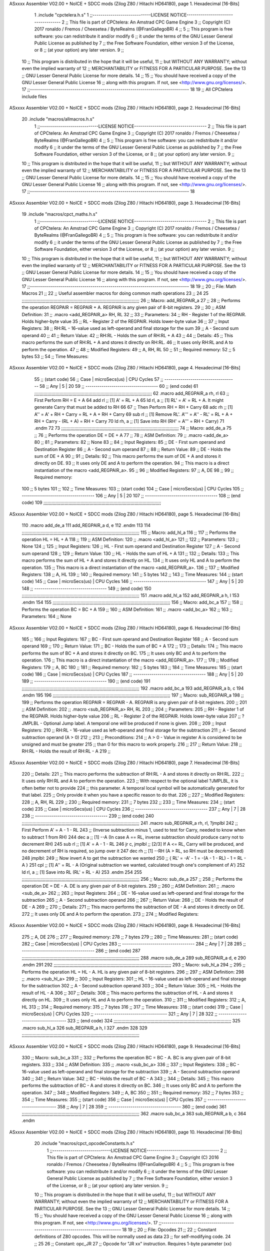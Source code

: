 ASxxxx Assembler V02.00 + NoICE + SDCC mods  (Zilog Z80 / Hitachi HD64180), page 1.
Hexadecimal [16-Bits]



                              1 .include "cpctelera.h.s"
                              1 ;;-----------------------------LICENSE NOTICE------------------------------------
                              2 ;;  This file is part of CPCtelera: An Amstrad CPC Game Engine
                              3 ;;  Copyright (C) 2017 ronaldo / Fremos / Cheesetea / ByteRealms (@FranGallegoBR)
                              4 ;;
                              5 ;;  This program is free software: you can redistribute it and/or modify
                              6 ;;  it under the terms of the GNU Lesser General Public License as published by
                              7 ;;  the Free Software Foundation, either version 3 of the License, or
                              8 ;;  (at your option) any later version.
                              9 ;;
                             10 ;;  This program is distributed in the hope that it will be useful,
                             11 ;;  but WITHOUT ANY WARRANTY; without even the implied warranty of
                             12 ;;  MERCHANTABILITY or FITNESS FOR A PARTICULAR PURPOSE.  See the
                             13 ;;  GNU Lesser General Public License for more details.
                             14 ;;
                             15 ;;  You should have received a copy of the GNU Lesser General Public License
                             16 ;;  along with this program.  If not, see <http://www.gnu.org/licenses/>.
                             17 ;;-------------------------------------------------------------------------------
                             18 
                             19 ;; All CPCtelera include files
ASxxxx Assembler V02.00 + NoICE + SDCC mods  (Zilog Z80 / Hitachi HD64180), page 2.
Hexadecimal [16-Bits]



                             20 .include "macros/allmacros.h.s"
                              1 ;;-----------------------------LICENSE NOTICE------------------------------------
                              2 ;;  This file is part of CPCtelera: An Amstrad CPC Game Engine
                              3 ;;  Copyright (C) 2017 ronaldo / Fremos / Cheesetea / ByteRealms (@FranGallegoBR)
                              4 ;;
                              5 ;;  This program is free software: you can redistribute it and/or modify
                              6 ;;  it under the terms of the GNU Lesser General Public License as published by
                              7 ;;  the Free Software Foundation, either version 3 of the License, or
                              8 ;;  (at your option) any later version.
                              9 ;;
                             10 ;;  This program is distributed in the hope that it will be useful,
                             11 ;;  but WITHOUT ANY WARRANTY; without even the implied warranty of
                             12 ;;  MERCHANTABILITY or FITNESS FOR A PARTICULAR PURPOSE.  See the
                             13 ;;  GNU Lesser General Public License for more details.
                             14 ;;
                             15 ;;  You should have received a copy of the GNU Lesser General Public License
                             16 ;;  along with this program.  If not, see <http://www.gnu.org/licenses/>.
                             17 ;;-------------------------------------------------------------------------------
                             18 
ASxxxx Assembler V02.00 + NoICE + SDCC mods  (Zilog Z80 / Hitachi HD64180), page 3.
Hexadecimal [16-Bits]



                             19 .include "macros/cpct_maths.h.s"
                              1 ;;-----------------------------LICENSE NOTICE------------------------------------
                              2 ;;  This file is part of CPCtelera: An Amstrad CPC Game Engine 
                              3 ;;  Copyright (C) 2017 ronaldo / Fremos / Cheesetea / ByteRealms (@FranGallegoBR)
                              4 ;;
                              5 ;;  This program is free software: you can redistribute it and/or modify
                              6 ;;  it under the terms of the GNU Lesser General Public License as published by
                              7 ;;  the Free Software Foundation, either version 3 of the License, or
                              8 ;;  (at your option) any later version.
                              9 ;;
                             10 ;;  This program is distributed in the hope that it will be useful,
                             11 ;;  but WITHOUT ANY WARRANTY; without even the implied warranty of
                             12 ;;  MERCHANTABILITY or FITNESS FOR A PARTICULAR PURPOSE.  See the
                             13 ;;  GNU Lesser General Public License for more details.
                             14 ;;
                             15 ;;  You should have received a copy of the GNU Lesser General Public License
                             16 ;;  along with this program.  If not, see <http://www.gnu.org/licenses/>.
                             17 ;;-------------------------------------------------------------------------------
                             18 
                             19 ;;
                             20 ;; File: Math Macros
                             21 ;;
                             22 ;;    Useful assembler macros for doing common math operations
                             23 ;;
                             24 
                             25 ;;;;;;;;;;;;;;;;;;;;;;;;;;;;;;;;;;;;;;;;;;;;;;;;;;;;;;;;;;;;;;;;;;;;;;;;;;;;;;;;;;;;;;;;;
                             26 ;; Macro: add_REGPAIR_a 
                             27 ;;
                             28 ;;    Performs the operation REGPAIR = REGPAIR + A. REGPAIR is any given pair of 8-bit registers.
                             29 ;;
                             30 ;; ASM Definition:
                             31 ;;    .macro <add_REGPAIR_a> RH, RL
                             32 ;;
                             33 ;; Parameters:
                             34 ;;    RH    - Register 1 of the REGPAIR. Holds higher-byte value
                             35 ;;    RL    - Register 2 of the REGPAIR. Holds lower-byte value
                             36 ;; 
                             37 ;; Input Registers: 
                             38 ;;    RH:RL - 16-value used as left-operand and final storage for the sum
                             39 ;;    A     - Second sum operand
                             40 ;;
                             41 ;; Return Value:
                             42 ;;    RH:RL - Holds the sum of RH:RL + A
                             43 ;;
                             44 ;; Details:
                             45 ;;    This macro performs the sum of RH:RL + A and stores it directly on RH:RL.
                             46 ;; It uses only RH:RL and A to perform the operation.
                             47 ;;
                             48 ;; Modified Registers: 
                             49 ;;    A, RH, RL
                             50 ;;
                             51 ;; Required memory:
                             52 ;;    5 bytes
                             53 ;;
                             54 ;; Time Measures:
ASxxxx Assembler V02.00 + NoICE + SDCC mods  (Zilog Z80 / Hitachi HD64180), page 4.
Hexadecimal [16-Bits]



                             55 ;; (start code)
                             56 ;;  Case | microSecs(us) | CPU Cycles
                             57 ;; ------------------------------------
                             58 ;;  Any  |       5       |     20
                             59 ;; ------------------------------------
                             60 ;; (end code)
                             61 ;;;;;;;;;;;;;;;;;;;;;;;;;;;;;;;;;;;;;;;;;;;;;;;;;;;;;;;;;;;;;;;;;;;;;;;;;;;;;;;;;;;;;;;;;
                             62 .macro add_REGPAIR_a rh, rl
                             63    ;; First Perform RH = E + A
                             64    add rl    ;; [1] A' = RL + A 
                             65    ld  rl, a ;; [1] RL' = A' = RL + A. It might generate Carry that must be added to RH
                             66    
                             67    ;; Then Perform RH = RH + Carry 
                             68    adc rh    ;; [1] A'' = A' + RH + Carry = RL + A + RH + Carry
                             69    sub rl    ;; [1] Remove RL'. A''' = A'' - RL' = RL + A + RH + Carry - (RL + A) = RH + Carry
                             70    ld  rh, a ;; [1] Save into RH (RH' = A''' = RH + Carry)
                             71 .endm
                             72 
                             73 ;;;;;;;;;;;;;;;;;;;;;;;;;;;;;;;;;;;;;;;;;;;;;;;;;;;;;;;;;;;;;;;;;;;;;;;;;;;;;;;;;;;;;;;;;
                             74 ;; Macro: add_de_a
                             75 ;;
                             76 ;;    Performs the operation DE = DE + A
                             77 ;;
                             78 ;; ASM Definition:
                             79 ;;    .macro <add_de_a>
                             80 ;;
                             81 ;; Parameters:
                             82 ;;    None
                             83 ;; 
                             84 ;; Input Registers: 
                             85 ;;    DE    - First sum operand and Destination Register
                             86 ;;    A     - Second sum operand
                             87 ;;
                             88 ;; Return Value:
                             89 ;;    DE - Holds the sum of DE + A
                             90 ;;
                             91 ;; Details:
                             92 ;;    This macro performs the sum of DE + A and stores it directly on DE.
                             93 ;; It uses only DE and A to perform the operation.
                             94 ;;    This macro is a direct instantiation of the macro <add_REGPAIR_a>.
                             95 ;;
                             96 ;; Modified Registers: 
                             97 ;;    A, DE
                             98 ;;
                             99 ;; Required memory:
                            100 ;;    5 bytes
                            101 ;;
                            102 ;; Time Measures:
                            103 ;; (start code)
                            104 ;;  Case | microSecs(us) | CPU Cycles
                            105 ;; ------------------------------------
                            106 ;;  Any  |       5       |     20
                            107 ;; ------------------------------------
                            108 ;; (end code)
                            109 ;;;;;;;;;;;;;;;;;;;;;;;;;;;;;;;;;;;;;;;;;;;;;;;;;;;;;;;;;;;;;;;;;;;;;;;;;;;;;;;;;;;;;;;;;
ASxxxx Assembler V02.00 + NoICE + SDCC mods  (Zilog Z80 / Hitachi HD64180), page 5.
Hexadecimal [16-Bits]



                            110 .macro add_de_a
                            111    add_REGPAIR_a  d, e
                            112 .endm
                            113 
                            114 ;;;;;;;;;;;;;;;;;;;;;;;;;;;;;;;;;;;;;;;;;;;;;;;;;;;;;;;;;;;;;;;;;;;;;;;;;;;;;;;;;;;;;;;;;
                            115 ;; Macro: add_hl_a
                            116 ;;
                            117 ;;    Performs the operation HL = HL + A
                            118 ;;
                            119 ;; ASM Definition:
                            120 ;;    .macro <add_hl_a>
                            121 ;;
                            122 ;; Parameters:
                            123 ;;    None
                            124 ;; 
                            125 ;; Input Registers: 
                            126 ;;    HL    - First sum operand and Destination Register
                            127 ;;    A     - Second sum operand
                            128 ;;
                            129 ;; Return Value:
                            130 ;;    HL - Holds the sum of HL + A
                            131 ;;
                            132 ;; Details:
                            133 ;;    This macro performs the sum of HL + A and stores it directly on HL.
                            134 ;; It uses only HL and A to perform the operation.
                            135 ;;    This macro is a direct instantiation of the macro <add_REGPAIR_a>.
                            136 ;;
                            137 ;; Modified Registers: 
                            138 ;;    A, HL
                            139 ;;
                            140 ;; Required memory:
                            141 ;;    5 bytes
                            142 ;;
                            143 ;; Time Measures:
                            144 ;; (start code)
                            145 ;;  Case | microSecs(us) | CPU Cycles
                            146 ;; ------------------------------------
                            147 ;;  Any  |       5       |     20
                            148 ;; ------------------------------------
                            149 ;; (end code)
                            150 ;;;;;;;;;;;;;;;;;;;;;;;;;;;;;;;;;;;;;;;;;;;;;;;;;;;;;;;;;;;;;;;;;;;;;;;;;;;;;;;;;;;;;;;;;
                            151 .macro add_hl_a
                            152    add_REGPAIR_a  h, l
                            153 .endm
                            154 
                            155 ;;;;;;;;;;;;;;;;;;;;;;;;;;;;;;;;;;;;;;;;;;;;;;;;;;;;;;;;;;;;;;;;;;;;;;;;;;;;;;;;;;;;;;;;;
                            156 ;; Macro: add_bc_a
                            157 ;;
                            158 ;;    Performs the operation BC = BC + A
                            159 ;;
                            160 ;; ASM Definition:
                            161 ;;    .macro <add_bc_a>
                            162 ;;
                            163 ;; Parameters:
                            164 ;;    None
ASxxxx Assembler V02.00 + NoICE + SDCC mods  (Zilog Z80 / Hitachi HD64180), page 6.
Hexadecimal [16-Bits]



                            165 ;; 
                            166 ;; Input Registers: 
                            167 ;;    BC    - First sum operand and Destination Register
                            168 ;;    A     - Second sum operand
                            169 ;;
                            170 ;; Return Value:
                            171 ;;    BC - Holds the sum of BC + A
                            172 ;;
                            173 ;; Details:
                            174 ;;    This macro performs the sum of BC + A and stores it directly on BC.
                            175 ;; It uses only BC and A to perform the operation.
                            176 ;;    This macro is a direct instantiation of the macro <add_REGPAIR_a>.
                            177 ;;
                            178 ;; Modified Registers: 
                            179 ;;    A, BC
                            180 ;;
                            181 ;; Required memory:
                            182 ;;    5 bytes
                            183 ;;
                            184 ;; Time Measures:
                            185 ;; (start code)
                            186 ;;  Case | microSecs(us) | CPU Cycles
                            187 ;; ------------------------------------
                            188 ;;  Any  |       5       |     20
                            189 ;; ------------------------------------
                            190 ;; (end code)
                            191 ;;;;;;;;;;;;;;;;;;;;;;;;;;;;;;;;;;;;;;;;;;;;;;;;;;;;;;;;;;;;;;;;;;;;;;;;;;;;;;;;;;;;;;;;;
                            192 .macro add_bc_a
                            193    add_REGPAIR_a  b, c
                            194 .endm
                            195 
                            196 ;;;;;;;;;;;;;;;;;;;;;;;;;;;;;;;;;;;;;;;;;;;;;;;;;;;;;;;;;;;;;;;;;;;;;;;;;;;;;;;;;;;;;;;;;
                            197 ;; Macro: sub_REGPAIR_a 
                            198 ;;
                            199 ;;    Performs the operation REGPAIR = REGPAIR - A. REGPAIR is any given pair of 8-bit registers.
                            200 ;;
                            201 ;; ASM Definition:
                            202 ;;    .macro <sub_REGPAIR_a> RH, RL
                            203 ;;
                            204 ;; Parameters:
                            205 ;;    RH    - Register 1 of the REGPAIR. Holds higher-byte value
                            206 ;;    RL    - Register 2 of the REGPAIR. Holds lower-byte value
                            207 ;;  ?JMPLBL - Optional Jump label. A temporal one will be produced if none is given.
                            208 ;; 
                            209 ;; Input Registers: 
                            210 ;;    RH:RL - 16-value used as left-operand and final storage for the subtraction
                            211 ;;    A     - Second subtraction operand (A > 0)
                            212 ;;
                            213 ;; Preconditions:
                            214 ;;    A > 0 - Value in register A is considered to be unsigned and must be greater
                            215 ;;            than 0 for this macro to work properly.
                            216 ;;
                            217 ;; Return Value:
                            218 ;;    RH:RL - Holds the result of RH:RL - A
                            219 ;;
ASxxxx Assembler V02.00 + NoICE + SDCC mods  (Zilog Z80 / Hitachi HD64180), page 7.
Hexadecimal [16-Bits]



                            220 ;; Details:
                            221 ;;    This macro performs the subtraction of RH:RL - A and stores it directly on RH:RL.
                            222 ;; It uses only RH:RL and A to perform the operation.
                            223 ;;    With respect to the optional label ?JMPLBL, it is often better not to provide 
                            224 ;; this parameter. A temporal local symbol will be automatically generated for that label.
                            225 ;; Only provide it when you have a specific reason to do that.
                            226 ;;
                            227 ;; Modified Registers: 
                            228 ;;    A, RH, RL
                            229 ;;
                            230 ;; Required memory:
                            231 ;;    7 bytes
                            232 ;;
                            233 ;; Time Measures:
                            234 ;; (start code)
                            235 ;;  Case | microSecs(us) | CPU Cycles
                            236 ;; ------------------------------------
                            237 ;;  Any  |       7       |     28
                            238 ;; ------------------------------------
                            239 ;; (end code)
                            240 ;;;;;;;;;;;;;;;;;;;;;;;;;;;;;;;;;;;;;;;;;;;;;;;;;;;;;;;;;;;;;;;;;;;;;;;;;;;;;;;;;;;;;;;;;
                            241 .macro sub_REGPAIR_a rh, rl, ?jmplbl
                            242    ;; First Perform A' = A - 1 - RL 
                            243    ;; (Inverse subtraction minus 1, used  to test for Carry, needed to know when to subtract 1 from RH)
                            244    dec    a          ;; [1] --A (In case A == RL, inverse subtraction should produce carry not to decrement RH)
                            245    sub   rl          ;; [1] A' = A - 1 - RL
                            246    jr     c, jmplbl  ;; [2/3] If A <= RL, Carry will be produced, and no decrement of RH is required, so jump over it
                            247      dec   rh        ;; [1] --RH (A > RL, so RH must be decremented)
                            248 jmplbl:   
                            249    ;; Now invert A to get the subtraction we wanted 
                            250    ;; { RL' = -A' - 1 = -(A - 1 - RL) - 1 = RL - A }
                            251    cpl            ;; [1] A'' = RL - A (Original subtraction we wanted, calculated trough one's complement of A')
                            252    ld    rl, a    ;; [1] Save into RL (RL' = RL - A)
                            253 .endm
                            254 
                            255 ;;;;;;;;;;;;;;;;;;;;;;;;;;;;;;;;;;;;;;;;;;;;;;;;;;;;;;;;;;;;;;;;;;;;;;;;;;;;;;;;;;;;;;;;;
                            256 ;; Macro: sub_de_a 
                            257 ;;
                            258 ;;    Performs the operation DE = DE - A. DE is any given pair of 8-bit registers.
                            259 ;;
                            260 ;; ASM Definition:
                            261 ;;    .macro <sub_de_a>
                            262 ;; 
                            263 ;; Input Registers: 
                            264 ;;    DE - 16-value used as left-operand and final storage for the subtraction
                            265 ;;    A  - Second subtraction operand
                            266 ;;
                            267 ;; Return Value:
                            268 ;;    DE - Holds the result of DE - A
                            269 ;;
                            270 ;; Details:
                            271 ;;    This macro performs the subtraction of DE - A and stores it directly on DE.
                            272 ;; It uses only DE and A to perform the operation.
                            273 ;;
                            274 ;; Modified Registers: 
ASxxxx Assembler V02.00 + NoICE + SDCC mods  (Zilog Z80 / Hitachi HD64180), page 8.
Hexadecimal [16-Bits]



                            275 ;;    A, DE
                            276 ;;
                            277 ;; Required memory:
                            278 ;;    7 bytes
                            279 ;;
                            280 ;; Time Measures:
                            281 ;; (start code)
                            282 ;;  Case | microSecs(us) | CPU Cycles
                            283 ;; ------------------------------------
                            284 ;;  Any  |       7       |     28
                            285 ;; ------------------------------------
                            286 ;; (end code)
                            287 ;;;;;;;;;;;;;;;;;;;;;;;;;;;;;;;;;;;;;;;;;;;;;;;;;;;;;;;;;;;;;;;;;;;;;;;;;;;;;;;;;;;;;;;;;
                            288 .macro sub_de_a
                            289    sub_REGPAIR_a  d, e
                            290 .endm
                            291 
                            292 ;;;;;;;;;;;;;;;;;;;;;;;;;;;;;;;;;;;;;;;;;;;;;;;;;;;;;;;;;;;;;;;;;;;;;;;;;;;;;;;;;;;;;;;;;
                            293 ;; Macro: sub_hl_a 
                            294 ;;
                            295 ;;    Performs the operation HL = HL - A. HL is any given pair of 8-bit registers.
                            296 ;;
                            297 ;; ASM Definition:
                            298 ;;    .macro <sub_hl_a>
                            299 ;; 
                            300 ;; Input Registers: 
                            301 ;;    HL - 16-value used as left-operand and final storage for the subtraction
                            302 ;;    A  - Second subtraction operand
                            303 ;;
                            304 ;; Return Value:
                            305 ;;    HL - Holds the result of HL - A
                            306 ;;
                            307 ;; Details:
                            308 ;;    This macro performs the subtraction of HL - A and stores it directly on HL.
                            309 ;; It uses only HL and A to perform the operation.
                            310 ;;
                            311 ;; Modified Registers: 
                            312 ;;    A, HL
                            313 ;;
                            314 ;; Required memory:
                            315 ;;    7 bytes
                            316 ;;
                            317 ;; Time Measures:
                            318 ;; (start code)
                            319 ;;  Case | microSecs(us) | CPU Cycles
                            320 ;; ------------------------------------
                            321 ;;  Any  |       7       |     28
                            322 ;; ------------------------------------
                            323 ;; (end code)
                            324 ;;;;;;;;;;;;;;;;;;;;;;;;;;;;;;;;;;;;;;;;;;;;;;;;;;;;;;;;;;;;;;;;;;;;;;;;;;;;;;;;;;;;;;;;;
                            325 .macro sub_hl_a
                            326    sub_REGPAIR_a  h, l
                            327 .endm
                            328 
                            329 ;;;;;;;;;;;;;;;;;;;;;;;;;;;;;;;;;;;;;;;;;;;;;;;;;;;;;;;;;;;;;;;;;;;;;;;;;;;;;;;;;;;;;;;;;
ASxxxx Assembler V02.00 + NoICE + SDCC mods  (Zilog Z80 / Hitachi HD64180), page 9.
Hexadecimal [16-Bits]



                            330 ;; Macro: sub_bc_a 
                            331 ;;
                            332 ;;    Performs the operation BC = BC - A. BC is any given pair of 8-bit registers.
                            333 ;;
                            334 ;; ASM Definition:
                            335 ;;    .macro <sub_bc_a>
                            336 ;; 
                            337 ;; Input Registers: 
                            338 ;;    BC - 16-value used as left-operand and final storage for the subtraction
                            339 ;;    A  - Second subtraction operand
                            340 ;;
                            341 ;; Return Value:
                            342 ;;    BC - Holds the result of BC - A
                            343 ;;
                            344 ;; Details:
                            345 ;;    This macro performs the subtraction of BC - A and stores it directly on BC.
                            346 ;; It uses only BC and A to perform the operation.
                            347 ;;
                            348 ;; Modified Registers: 
                            349 ;;    A, BC
                            350 ;;
                            351 ;; Required memory:
                            352 ;;    7 bytes
                            353 ;;
                            354 ;; Time Measures:
                            355 ;; (start code)
                            356 ;;  Case | microSecs(us) | CPU Cycles
                            357 ;; ------------------------------------
                            358 ;;  Any  |       7       |     28
                            359 ;; ------------------------------------
                            360 ;; (end code)
                            361 ;;;;;;;;;;;;;;;;;;;;;;;;;;;;;;;;;;;;;;;;;;;;;;;;;;;;;;;;;;;;;;;;;;;;;;;;;;;;;;;;;;;;;;;;;
                            362 .macro sub_bc_a
                            363    sub_REGPAIR_a  b, c
                            364 .endm
ASxxxx Assembler V02.00 + NoICE + SDCC mods  (Zilog Z80 / Hitachi HD64180), page 10.
Hexadecimal [16-Bits]



                             20 .include "macros/cpct_opcodeConstants.h.s"
                              1 ;;-----------------------------LICENSE NOTICE------------------------------------
                              2 ;;  This file is part of CPCtelera: An Amstrad CPC Game Engine 
                              3 ;;  Copyright (C) 2016 ronaldo / Fremos / Cheesetea / ByteRealms (@FranGallegoBR)
                              4 ;;
                              5 ;;  This program is free software: you can redistribute it and/or modify
                              6 ;;  it under the terms of the GNU Lesser General Public License as published by
                              7 ;;  the Free Software Foundation, either version 3 of the License, or
                              8 ;;  (at your option) any later version.
                              9 ;;
                             10 ;;  This program is distributed in the hope that it will be useful,
                             11 ;;  but WITHOUT ANY WARRANTY; without even the implied warranty of
                             12 ;;  MERCHANTABILITY or FITNESS FOR A PARTICULAR PURPOSE.  See the
                             13 ;;  GNU Lesser General Public License for more details.
                             14 ;;
                             15 ;;  You should have received a copy of the GNU Lesser General Public License
                             16 ;;  along with this program.  If not, see <http://www.gnu.org/licenses/>.
                             17 ;;-------------------------------------------------------------------------------
                             18 
                             19 ;;
                             20 ;; File: Opcodes
                             21 ;;
                             22 ;;    Constant definitions of Z80 opcodes. This will be normally used as data
                             23 ;; for self-modifying code.
                             24 ;;
                             25 
                             26 ;; Constant: opc_JR
                             27 ;;    Opcode for "JR xx" instruction. Requires 1-byte parameter (xx)
                     0018    28 opc_JR   = 0x18
                             29 
                             30 ;; Constant: opc_LD_D
                             31 ;;    Opcode for "LD d, xx" instruction. Requires 1-byte parameter (xx)
                     0016    32 opc_LD_D = 0x16
                             33 
                             34 ;; Constant: opc_EI
                             35 ;;    Opcode for "EI" instruction. 
                     00FB    36 opc_EI = 0xFB
                             37 
                             38 ;; Constant: opc_DI
                             39 ;;    Opcode for "DI" instruction. 
                     00F3    40 opc_DI = 0xF3
ASxxxx Assembler V02.00 + NoICE + SDCC mods  (Zilog Z80 / Hitachi HD64180), page 11.
Hexadecimal [16-Bits]



                             21 .include "macros/cpct_reverseBits.h.s"
                              1 ;;-----------------------------LICENSE NOTICE------------------------------------
                              2 ;;  This file is part of CPCtelera: An Amstrad CPC Game Engine 
                              3 ;;  Copyright (C) 2016 ronaldo / Fremos / Cheesetea / ByteRealms (@FranGallegoBR)
                              4 ;;
                              5 ;;  This program is free software: you can redistribute it and/or modify
                              6 ;;  it under the terms of the GNU Lesser General Public License as published by
                              7 ;;  the Free Software Foundation, either version 3 of the License, or
                              8 ;;  (at your option) any later version.
                              9 ;;
                             10 ;;  This program is distributed in the hope that it will be useful,
                             11 ;;  but WITHOUT ANY WARRANTY; without even the implied warranty of
                             12 ;;  MERCHANTABILITY or FITNESS FOR A PARTICULAR PURPOSE.  See the
                             13 ;;  GNU Lesser General Public License for more details.
                             14 ;;
                             15 ;;  You should have received a copy of the GNU Lesser General Public License
                             16 ;;  along with this program.  If not, see <http://www.gnu.org/licenses/>.
                             17 ;;-------------------------------------------------------------------------------
                             18 
                             19 ;;
                             20 ;; File: Reverse Bits
                             21 ;;
                             22 ;;    Useful macros for bit reversing and selecting in different ways. Only
                             23 ;; valid to be used from assembly language (not from C).
                             24 ;;
                             25 
                             26 ;;;;;;;;;;;;;;;;;;;;;;;;;;;;;;;;;;;;;;;;;;;;;;;;;;;;;;;;;;;;;;;;;;;;;;;;;;;;;;;;;;;;;;;;;
                             27 ;; Macro: cpctm_reverse_and_select_bits_of_A
                             28 ;;
                             29 ;;    Reorders the bits of A and mixes them letting the user select the 
                             30 ;; new order for the bits by using a selection mask.
                             31 ;;
                             32 ;; Parameters:
                             33 ;;    TReg          - An 8-bits register that will be used for intermediate calculations.
                             34 ;; This register may be one of these: B, C, D, E, H, L
                             35 ;;    SelectionMask - An 8-bits mask that will be used to select the bits to get from 
                             36 ;; the reordered bits. It might be an 8-bit register or even (hl).
                             37 ;; 
                             38 ;; Input Registers: 
                             39 ;;    A     - Byte to be reversed
                             40 ;;    TReg  - Should have a copy of A (same exact value)
                             41 ;;
                             42 ;; Return Value:
                             43 ;;    A - Resulting value with bits reversed and selected 
                             44 ;;
                             45 ;; Details:
                             46 ;;    This macro reorders the bits in A and mixes them with the same bits in
                             47 ;; their original order by using a *SelectionMask*. The process is as follows:
                             48 ;;
                             49 ;;    1. Consider the 8 bits of A = TReg = [01234567]
                             50 ;;    2. Reorder the 8 bits of A, producing A2 = [32547610]
                             51 ;;    2. Reorder the bits of TReg, producing TReg2 = [76103254]
                             52 ;;    3. Combines both reorders into final result using a *SelectionMask*. Each 
                             53 ;; 0 bit from the selection mask means "select bit from A2", whereas each 1 bit
                             54 ;; means "select bit from TReg2".
ASxxxx Assembler V02.00 + NoICE + SDCC mods  (Zilog Z80 / Hitachi HD64180), page 12.
Hexadecimal [16-Bits]



                             55 ;;
                             56 ;;    For instance, a selection mask 0b11001100 will produce this result:
                             57 ;;
                             58 ;; (start code)
                             59 ;;       A2 = [ 32 54 76 10 ]
                             60 ;;    TReg2 = [ 76 10 32 54 ]
                             61 ;;  SelMask = [ 11 00 11 00 ] // 1 = TReg2-bits, 0 = A2-bits
                             62 ;;  ---------------------------
                             63 ;;   Result = [ 76 54 32 10 ]
                             64 ;; (end code)
                             65 ;;
                             66 ;;    Therefore, mask 0b11001100 produces the effect of reversing the bits of A
                             67 ;; completely. Other masks will produce different reorders of the bits in A, for
                             68 ;; different requirements or needs.
                             69 ;;
                             70 ;; Modified Registers: 
                             71 ;;    AF, TReg
                             72 ;;
                             73 ;; Required memory:
                             74 ;;    16 bytes
                             75 ;;
                             76 ;; Time Measures:
                             77 ;; (start code)
                             78 ;;  Case | microSecs(us) | CPU Cycles
                             79 ;; ------------------------------------
                             80 ;;  Any  |      16       |     64
                             81 ;; ------------------------------------
                             82 ;; (end code)
                             83 ;;;;;;;;;;;;;;;;;;;;;;;;;;;;;;;;;;;;;;;;;;;;;;;;;;;;;;;;;;;;;;;;;;;;;;;;;;;;;;;;;;;;;;;;;
                             84 .macro cpctm_reverse_and_select_bits_of_A  TReg, SelectionMask
                             85    rlca            ;; [1] | Rotate left twice so that...
                             86    rlca            ;; [1] | ... A=[23456701]
                             87 
                             88    ;; Mix bits of TReg and A so that all bits are in correct relative order
                             89    ;; but displaced from their final desired location
                             90    xor TReg        ;; [1] TReg = [01234567] (original value)
                             91    and #0b01010101 ;; [2]    A = [23456701] (bits rotated twice left)
                             92    xor TReg        ;; [1]   A2 = [03254761] (TReg mixed with A to get bits in order)
                             93    
                             94    ;; Now get bits 54 and 10 in their right location and save them into TReg
                             95    rlca            ;; [1]    A = [ 32 54 76 10 ] (54 and 10 are in their desired place)
                             96    ld TReg, a      ;; [1] TReg = A (Save this bit location into TReg)
                             97    
                             98    ;; Now get bits 76 and 32 in their right location in A
                             99    rrca            ;; [1] | Rotate A right 4 times to...
                            100    rrca            ;; [1] | ... get bits 76 and 32 located at their ...
                            101    rrca            ;; [1] | ... desired location :
                            102    rrca            ;; [1] | ... A = [ 76 10 32 54 ] (76 and 32 are in their desired place)
                            103    
                            104    ;; Finally, mix bits from TReg and A to get all bits reversed and selected
                            105    xor TReg          ;; [1] TReg = [32547610] (Mixed bits with 54 & 10 in their right place)
                            106    and SelectionMask ;; [2]    A = [76103254] (Mixed bits with 76 & 32 in their right place)
                            107    xor TReg          ;; [1]   A2 = [xxxxxxxx] final value: bits of A reversed and selected using *SelectionMask*
                            108 .endm
                            109 
ASxxxx Assembler V02.00 + NoICE + SDCC mods  (Zilog Z80 / Hitachi HD64180), page 13.
Hexadecimal [16-Bits]



                            110 ;;;;;;;;;;;;;;;;;;;;;;;;;;;;;;;;;;;;;;;;;;;;;;;;;;;;;;;;;;;;;;;;;;;;;;;;;;;;;;;;;;;;;;;;;
                            111 ;; Macro: cpctm_reverse_bits_of_A 
                            112 ;; Macro: cpctm_reverse_mode_2_pixels_of_A
                            113 ;;
                            114 ;;    Reverses the 8-bits of A, from [01234567] to [76543210]. This also reverses
                            115 ;; all pixels contained in A when A is in screen pixel format, mode 2.
                            116 ;;
                            117 ;; Parameters:
                            118 ;;    TReg - An 8-bits register that will be used for intermediate calculations.
                            119 ;; This register may be one of these: B, C, D, E, H, L
                            120 ;; 
                            121 ;; Input Registers: 
                            122 ;;    A    - Byte to be reversed
                            123 ;;    TReg - Should have a copy of A (same exact value)
                            124 ;;
                            125 ;; Return Value:
                            126 ;;    A - Resulting value with bits reversed 
                            127 ;;
                            128 ;; Requires:
                            129 ;;   - Uses the macro <cpctm_reverse_and_select_bits_of_A>.
                            130 ;;
                            131 ;; Details:
                            132 ;;    This macro reverses the bits in A. If bits of A = [01234567], the final
                            133 ;; result after processing this macro will be A = [76543210]. Register TReg is
                            134 ;; used for intermediate calculations and its value is destroyed.
                            135 ;;
                            136 ;; Modified Registers: 
                            137 ;;    AF, TReg
                            138 ;;
                            139 ;; Required memory:
                            140 ;;    16 bytes
                            141 ;;
                            142 ;; Time Measures:
                            143 ;; (start code)
                            144 ;;  Case | microSecs(us) | CPU Cycles
                            145 ;; ------------------------------------
                            146 ;;  Any  |      16       |     64
                            147 ;; ------------------------------------
                            148 ;; (end code)
                            149 ;;;;;;;;;;;;;;;;;;;;;;;;;;;;;;;;;;;;;;;;;;;;;;;;;;;;;;;;;;;;;;;;;;;;;;;;;;;;;;;;;;;;;;;;;
                            150 .macro cpctm_reverse_bits_of_A  TReg
                            151    cpctm_reverse_and_select_bits_of_A  TReg, #0b11001100
                            152 .endm
                            153 .macro cpctm_reverse_mode_2_pixels_of_A   TReg
                            154    cpctm_reverse_bits_of_A  TReg
                            155 .endm
                            156 
                            157 ;;;;;;;;;;;;;;;;;;;;;;;;;;;;;;;;;;;;;;;;;;;;;;;;;;;;;;;;;;;;;;;;;;;;;;;;;;;;;;;;;;;;;;;;;
                            158 ;; Macro: cpctm_reverse_mode_1_pixels_of_A
                            159 ;;
                            160 ;;    Reverses the order of pixel values contained in register A, assuming A is 
                            161 ;; in screen pixel format, mode 1.
                            162 ;;
                            163 ;; Parameters:
                            164 ;;    TReg - An 8-bits register that will be used for intermediate calculations.
ASxxxx Assembler V02.00 + NoICE + SDCC mods  (Zilog Z80 / Hitachi HD64180), page 14.
Hexadecimal [16-Bits]



                            165 ;; This register may be one of these: B, C, D, E, H, L
                            166 ;; 
                            167 ;; Input Registers: 
                            168 ;;    A    - Byte with pixel values to be reversed
                            169 ;;    TReg - Should have a copy of A (same exact value)
                            170 ;;
                            171 ;; Return Value:
                            172 ;;    A - Resulting byte with the 4 pixels values reversed in order
                            173 ;;
                            174 ;; Requires:
                            175 ;;   - Uses the macro <cpctm_reverse_and_select_bits_of_A>.
                            176 ;;
                            177 ;; Details:
                            178 ;;    This macro considers that A contains a byte that codifies 4 pixels in 
                            179 ;; screen pixel format, mode 1. It modifies A to reverse the order of its 4 
                            180 ;; contained pixel values left-to-right (1234 -> 4321). With respect to the 
                            181 ;; order of the 8-bits of A, the concrete operations performed is:
                            182 ;; (start code)
                            183 ;;    A = [01234567] == reverse-pixels ==> [32107654] = A2
                            184 ;; (end code)
                            185 ;;    You may want to check <cpct_px2byteM1> to know how bits codify both pixels
                            186 ;; in one single byte for screen pixel format, mode 1.
                            187 ;;
                            188 ;;    *TReg* is an 8-bit register that will be used for intermediate calculations,
                            189 ;; destroying its original value (that should be same as A, at the start).
                            190 ;;
                            191 ;; Modified Registers: 
                            192 ;;    AF, TReg
                            193 ;;
                            194 ;; Required memory:
                            195 ;;    16 bytes
                            196 ;;
                            197 ;; Time Measures:
                            198 ;; (start code)
                            199 ;;  Case | microSecs(us) | CPU Cycles
                            200 ;; ------------------------------------
                            201 ;;  Any  |      16       |     64
                            202 ;; ------------------------------------
                            203 ;; (end code)
                            204 ;;;;;;;;;;;;;;;;;;;;;;;;;;;;;;;;;;;;;;;;;;;;;;;;;;;;;;;;;;;;;;;;;;;;;;;;;;;;;;;;;;;;;;;;;
                            205 .macro cpctm_reverse_mode_1_pixels_of_A  TReg
                            206    cpctm_reverse_and_select_bits_of_A  TReg, #0b00110011
                            207 .endm
                            208 
                            209 ;;;;;;;;;;;;;;;;;;;;;;;;;;;;;;;;;;;;;;;;;;;;;;;;;;;;;;;;;;;;;;;;;;;;;;;;;;;;;;;;;;;;;;;;;
                            210 ;; Macro: cpctm_reverse_mode_0_pixels_of_A
                            211 ;;
                            212 ;;    Reverses the order of pixel values contained in register A, assuming A is 
                            213 ;; in screen pixel format, mode 0.
                            214 ;;
                            215 ;; Parameters:
                            216 ;;    TReg - An 8-bits register that will be used for intermediate calculations.
                            217 ;; This register may be one of these: B, C, D, E, H, L
                            218 ;; 
                            219 ;; Input Registers: 
ASxxxx Assembler V02.00 + NoICE + SDCC mods  (Zilog Z80 / Hitachi HD64180), page 15.
Hexadecimal [16-Bits]



                            220 ;;    A    - Byte with pixel values to be reversed
                            221 ;;    TReg - Should have a copy of A (same exact value)
                            222 ;;
                            223 ;; Return Value:
                            224 ;;    A - Resulting byte with the 2 pixels values reversed in order
                            225 ;;
                            226 ;; Details:
                            227 ;;    This macro considers that A contains a byte that codifies 2 pixels in 
                            228 ;; screen pixel format, mode 0. It modifies A to reverse the order of its 2 
                            229 ;; contained pixel values left-to-right (12 -> 21). With respect to the 
                            230 ;; order of the 8-bits of A, the concrete operation performed is:
                            231 ;; (start code)
                            232 ;;    A = [01234567] == reverse-pixels ==> [10325476] = A2
                            233 ;; (end code)
                            234 ;;    You may want to check <cpct_px2byteM0> to know how bits codify both pixels
                            235 ;; in one single byte for screen pixel format, mode 0.
                            236 ;;
                            237 ;;    *TReg* is an 8-bit register that will be used for intermediate calculations,
                            238 ;; destroying its original value (that should be same as A, at the start).
                            239 ;;
                            240 ;; Modified Registers: 
                            241 ;;    AF, TReg
                            242 ;;
                            243 ;; Required memory:
                            244 ;;    7 bytes
                            245 ;;
                            246 ;; Time Measures:
                            247 ;; (start code)
                            248 ;;  Case | microSecs(us) | CPU Cycles
                            249 ;; ------------------------------------
                            250 ;;  Any  |       7       |     28
                            251 ;; ------------------------------------
                            252 ;; (end code)
                            253 ;;;;;;;;;;;;;;;;;;;;;;;;;;;;;;;;;;;;;;;;;;;;;;;;;;;;;;;;;;;;;;;;;;;;;;;;;;;;;;;;;;;;;;;;;
                            254 .macro cpctm_reverse_mode_0_pixels_of_A  TReg
                            255    rlca            ;; [1] | Rotate A twice to the left to get bits ordered...
                            256    rlca            ;; [1] | ... in the way we need for mixing, A = [23456701]
                            257   
                            258    ;; Mix TReg with A to get pixels reversed by reordering bits
                            259    xor TReg        ;; [1] | TReg = [01234567]
                            260    and #0b01010101 ;; [2] |    A = [23456701]
                            261    xor TReg        ;; [1] |   A2 = [03254761]
                            262    rrca            ;; [1] Rotate right to get pixels reversed A = [10325476]
                            263 .endm
ASxxxx Assembler V02.00 + NoICE + SDCC mods  (Zilog Z80 / Hitachi HD64180), page 16.
Hexadecimal [16-Bits]



                             22 .include "macros/cpct_undocumentedOpcodes.h.s"
                              1 ;;-----------------------------LICENSE NOTICE------------------------------------
                              2 ;;  This file is part of CPCtelera: An Amstrad CPC Game Engine 
                              3 ;;  Copyright (C) 2021 ronaldo / Fremos / Cheesetea / ByteRealms (@FranGallegoBR)
                              4 ;;
                              5 ;;  This program is free software: you can redistribute it and/or modify
                              6 ;;  it under the terms of the GNU Lesser General Public License as published by
                              7 ;;  the Free Software Foundation, either version 3 of the License, or
                              8 ;;  (at your option) any later version.
                              9 ;;
                             10 ;;  This program is distributed in the hope that it will be useful,
                             11 ;;  but WITHOUT ANY WARRANTY; without even the implied warranty of
                             12 ;;  MERCHANTABILITY or FITNESS FOR A PARTICULAR PURPOSE.  See the
                             13 ;;  GNU Lesser General Public License for more details.
                             14 ;;
                             15 ;;  You should have received a copy of the GNU Lesser General Public License
                             16 ;;  along with this program.  If not, see <http://www.gnu.org/licenses/>.
                             17 ;;-------------------------------------------------------------------------------
                             18 
                             19 ;;
                             20 ;; File: Undocumented Opcodes
                             21 ;;
                             22 ;;    Macros to clarify source code when using undocumented opcodes. Only
                             23 ;; valid to be used from assembly language (not from C).
                             24 ;;
                             25 
                             26 ;; Macro: jr__0
                             27 ;;    Opcode for "JR #0" instruction
                             28 ;; 
                             29 .mdelete jr__0
                             30 .macro jr__0
                             31    .DW #0x0018  ;; JR #00 (Normally used as a modifiable jump, as jr 0 is an infinite loop)
                             32 .endm
                             33 
                             34 ;;;;;;;;;;;;;;;;;;;;;;;;;;;;;;;;;;;;;;;;;;;;;;;;;;;;;;;;;;;;;;;;;;;;;;;;;;;;;;;;;;;;;;;;;;,
                             35 ;;;;;;;;;;;;;;;;;;;;;;;;;;;;;;;;;;;;;;;;;;;;;;;;;;;;;;;;;;;;;;;;;;;;;;;;;;;;;;;;;;;;;;;;;;,
                             36 ;; SLL Instructions
                             37 ;;;;;;;;;;;;;;;;;;;;;;;;;;;;;;;;;;;;;;;;;;;;;;;;;;;;;;;;;;;;;;;;;;;;;;;;;;;;;;;;;;;;;;;;;;,
                             38 ;;;;;;;;;;;;;;;;;;;;;;;;;;;;;;;;;;;;;;;;;;;;;;;;;;;;;;;;;;;;;;;;;;;;;;;;;;;;;;;;;;;;;;;;;;,
                             39 
                             40 ;; Macro: sll__b
                             41 ;;    Opcode for "SLL b" instruction
                             42 ;; 
                             43 .mdelete sll__b
                             44 .macro sll__b
                             45    .db #0xCB, #0x30  ;; Opcode for sll b
                             46 .endm
                             47 
                             48 ;; Macro: sll__c
                             49 ;;    Opcode for "SLL c" instruction
                             50 ;; 
                             51 .mdelete sll__c
                             52 .macro sll__c
                             53    .db #0xCB, #0x31  ;; Opcode for sll c
                             54 .endm
ASxxxx Assembler V02.00 + NoICE + SDCC mods  (Zilog Z80 / Hitachi HD64180), page 17.
Hexadecimal [16-Bits]



                             55 
                             56 ;; Macro: sll__d
                             57 ;;    Opcode for "SLL d" instruction
                             58 ;; 
                             59 .mdelete sll__d
                             60 .macro sll__d
                             61    .db #0xCB, #0x32  ;; Opcode for sll d
                             62 .endm
                             63 
                             64 ;; Macro: sll__e
                             65 ;;    Opcode for "SLL e" instruction
                             66 ;; 
                             67 .mdelete sll__e
                             68 .macro sll__e
                             69    .db #0xCB, #0x33  ;; Opcode for sll e
                             70 .endm
                             71 
                             72 ;; Macro: sll__h
                             73 ;;    Opcode for "SLL h" instruction
                             74 ;; 
                             75 .mdelete sll__h
                             76 .macro sll__h
                             77    .db #0xCB, #0x34  ;; Opcode for sll h
                             78 .endm
                             79 
                             80 ;; Macro: sll__l
                             81 ;;    Opcode for "SLL l" instruction
                             82 ;; 
                             83 .mdelete sll__l
                             84 .macro sll__l
                             85    .db #0xCB, #0x35  ;; Opcode for sll l
                             86 .endm
                             87 
                             88 ;; Macro: sll___hl_
                             89 ;;    Opcode for "SLL (hl)" instruction
                             90 ;; 
                             91 .mdelete sll___hl_
                             92 .macro sll___hl_
                             93    .db #0xCB, #0x36  ;; Opcode for sll (hl)
                             94 .endm
                             95 
                             96 ;; Macro: sll__a
                             97 ;;    Opcode for "SLL a" instruction
                             98 ;; 
                             99 .mdelete sll__a
                            100 .macro sll__a
                            101    .db #0xCB, #0x37  ;; Opcode for sll a
                            102 .endm
                            103 
                            104 ;;;;;;;;;;;;;;;;;;;;;;;;;;;;;;;;;;;;;;;;;;;;;;;;;;;;;;;;;;;;;;;;;;;;;;;;;;;;;;;;;;;;;;;;;;,
                            105 ;;;;;;;;;;;;;;;;;;;;;;;;;;;;;;;;;;;;;;;;;;;;;;;;;;;;;;;;;;;;;;;;;;;;;;;;;;;;;;;;;;;;;;;;;;,
                            106 ;; IXL Related Macros
                            107 ;;;;;;;;;;;;;;;;;;;;;;;;;;;;;;;;;;;;;;;;;;;;;;;;;;;;;;;;;;;;;;;;;;;;;;;;;;;;;;;;;;;;;;;;;;,
                            108 ;;;;;;;;;;;;;;;;;;;;;;;;;;;;;;;;;;;;;;;;;;;;;;;;;;;;;;;;;;;;;;;;;;;;;;;;;;;;;;;;;;;;;;;;;;,
                            109 
ASxxxx Assembler V02.00 + NoICE + SDCC mods  (Zilog Z80 / Hitachi HD64180), page 18.
Hexadecimal [16-Bits]



                            110 ;; Macro: ld__ixl    Value
                            111 ;;    Opcode for "LD ixl, Value" instruction
                            112 ;;  
                            113 ;; Parameters:
                            114 ;;    Value - An inmediate 8-bits value that will be loaded into ixl
                            115 ;; 
                            116 .mdelete ld__ixl
                            117 .macro ld__ixl    Value 
                            118    .db #0xDD, #0x2E, Value  ;; Opcode for ld ixl, Value
                            119 .endm
                            120 
                            121 ;; Macro: ld__ixl_a
                            122 ;;    Opcode for "LD ixl, a" instruction
                            123 ;; 
                            124 .mdelete ld__ixl_a
                            125 .macro ld__ixl_a
                            126    .dw #0x6FDD  ;; Opcode for ld ixl, a
                            127 .endm
                            128 
                            129 ;; Macro: ld__ixl_b
                            130 ;;    Opcode for "LD ixl, B" instruction
                            131 ;; 
                            132 .mdelete ld__ixl_b
                            133 .macro ld__ixl_b
                            134    .dw #0x68DD  ;; Opcode for ld ixl, b
                            135 .endm
                            136 
                            137 ;; Macro: ld__ixl_c
                            138 ;;    Opcode for "LD ixl, C" instruction
                            139 ;; 
                            140 .mdelete ld__ixl_c
                            141 .macro ld__ixl_c
                            142    .dw #0x69DD  ;; Opcode for ld ixl, c
                            143 .endm
                            144 
                            145 ;; Macro: ld__ixl_d
                            146 ;;    Opcode for "LD ixl, D" instruction
                            147 ;; 
                            148 .mdelete ld__ixl_d
                            149 .macro ld__ixl_d
                            150    .dw #0x6ADD  ;; Opcode for ld ixl, d
                            151 .endm
                            152 
                            153 ;; Macro: ld__ixl_e
                            154 ;;    Opcode for "LD ixl, E" instruction
                            155 ;; 
                            156 .mdelete ld__ixl_e
                            157 .macro ld__ixl_e
                            158    .dw #0x6BDD  ;; Opcode for ld ixl, e
                            159 .endm
                            160 
                            161 ;; Macro: ld__ixl_ixh
                            162 ;;    Opcode for "LD ixl, IXH" instruction
                            163 ;; 
                            164 .mdelete  ld__ixl_ixh
ASxxxx Assembler V02.00 + NoICE + SDCC mods  (Zilog Z80 / Hitachi HD64180), page 19.
Hexadecimal [16-Bits]



                            165 .macro ld__ixl_ixh
                            166    .dw #0x6CDD  ;; Opcode for ld ixl, ixh
                            167 .endm
                            168 
                            169 ;; Macro: ld__a_ixl
                            170 ;;    Opcode for "LD A, ixl" instruction
                            171 ;; 
                            172 .mdelete ld__a_ixl
                            173 .macro ld__a_ixl
                            174    .dw #0x7DDD  ;; Opcode for ld a, ixl
                            175 .endm
                            176 
                            177 ;; Macro: ld__b_ixl
                            178 ;;    Opcode for "LD B, ixl" instruction
                            179 ;; 
                            180 .mdelete ld__b_ixl
                            181 .macro ld__b_ixl
                            182    .dw #0x45DD  ;; Opcode for ld b, ixl
                            183 .endm
                            184 
                            185 ;; Macro: ld__c_ixl
                            186 ;;    Opcode for "LD c, ixl" instruction
                            187 ;; 
                            188 .mdelete ld__c_ixl
                            189 .macro ld__c_ixl
                            190    .dw #0x4DDD  ;; Opcode for ld c, ixl
                            191 .endm
                            192 
                            193 ;; Macro: ld__d_ixl
                            194 ;;    Opcode for "LD D, ixl" instruction
                            195 ;; 
                            196 .mdelete ld__d_ixl
                            197 .macro ld__d_ixl
                            198    .dw #0x55DD  ;; Opcode for ld d, ixl
                            199 .endm
                            200 
                            201 ;; Macro: ld__e_ixl
                            202 ;;    Opcode for "LD e, ixl" instruction
                            203 ;; 
                            204 .mdelete ld__e_ixl
                            205 .macro ld__e_ixl
                            206    .dw #0x5DDD  ;; Opcode for ld e, ixl
                            207 .endm
                            208 
                            209 ;; Macro: add__ixl
                            210 ;;    Opcode for "Add ixl" instruction
                            211 ;; 
                            212 .mdelete add__ixl
                            213 .macro add__ixl
                            214    .dw #0x85DD  ;; Opcode for add ixl
                            215 .endm
                            216 
                            217 ;; Macro: sub__ixl
                            218 ;;    Opcode for "SUB ixl" instruction
                            219 ;; 
ASxxxx Assembler V02.00 + NoICE + SDCC mods  (Zilog Z80 / Hitachi HD64180), page 20.
Hexadecimal [16-Bits]



                            220 .mdelete sub__ixl
                            221 .macro sub__ixl
                            222    .dw #0x95DD  ;; Opcode for sub ixl
                            223 .endm
                            224 
                            225 ;; Macro: adc__ixl
                            226 ;;    Opcode for "ADC ixl" instruction
                            227 ;; 
                            228 .mdelete adc__ixl
                            229 .macro adc__ixl
                            230    .dw #0x8DDD  ;; Opcode for adc ixl
                            231 .endm
                            232 
                            233 ;; Macro: sbc__ixl
                            234 ;;    Opcode for "SBC ixl" instruction
                            235 ;; 
                            236 .mdelete sbc__ixl
                            237 .macro sbc__ixl
                            238    .dw #0x9DDD  ;; Opcode for sbc ixl
                            239 .endm
                            240 
                            241 ;; Macro: and__ixl
                            242 ;;    Opcode for "AND ixl" instruction
                            243 ;; 
                            244 .mdelete and__ixl
                            245 .macro and__ixl
                            246    .dw #0xA5DD  ;; Opcode for and ixl
                            247 .endm
                            248 
                            249 ;; Macro: or__ixl
                            250 ;;    Opcode for "OR ixl" instruction
                            251 ;; 
                            252 .mdelete or__ixl
                            253 .macro or__ixl
                            254    .dw #0xB5DD  ;; Opcode for or ixl
                            255 .endm
                            256 
                            257 ;; Macro: xor__ixl
                            258 ;;    Opcode for "XOR ixl" instruction
                            259 ;; 
                            260 .mdelete xor__ixl
                            261 .macro xor__ixl
                            262    .dw #0xADDD  ;; Opcode for xor ixl
                            263 .endm
                            264 
                            265 ;; Macro: cp__ixl
                            266 ;;    Opcode for "CP ixl" instruction
                            267 ;; 
                            268 .mdelete cp__ixl
                            269 .macro cp__ixl
                            270    .dw #0xBDDD  ;; Opcode for cp ixl
                            271 .endm
                            272 
                            273 ;; Macro: dec__ixl
                            274 ;;    Opcode for "DEC ixl" instruction
ASxxxx Assembler V02.00 + NoICE + SDCC mods  (Zilog Z80 / Hitachi HD64180), page 21.
Hexadecimal [16-Bits]



                            275 ;; 
                            276 .mdelete dec__ixl
                            277 .macro dec__ixl
                            278    .dw #0x2DDD  ;; Opcode for dec ixl
                            279 .endm
                            280 
                            281 ;; Macro: inc__ixl
                            282 ;;    Opcode for "INC ixl" instruction
                            283 ;; 
                            284 .mdelete inc__ixl
                            285 .macro inc__ixl
                            286    .dw #0x2CDD  ;; Opcode for inc ixl
                            287 .endm
                            288 
                            289 
                            290 ;;;;;;;;;;;;;;;;;;;;;;;;;;;;;;;;;;;;;;;;;;;;;;;;;;;;;;;;;;;;;;;;;;;;;;;;;;;;;;;;;;;;;;;;;;,
                            291 ;;;;;;;;;;;;;;;;;;;;;;;;;;;;;;;;;;;;;;;;;;;;;;;;;;;;;;;;;;;;;;;;;;;;;;;;;;;;;;;;;;;;;;;;;;,
                            292 ;; IXH Related Macros
                            293 ;;;;;;;;;;;;;;;;;;;;;;;;;;;;;;;;;;;;;;;;;;;;;;;;;;;;;;;;;;;;;;;;;;;;;;;;;;;;;;;;;;;;;;;;;;,
                            294 ;;;;;;;;;;;;;;;;;;;;;;;;;;;;;;;;;;;;;;;;;;;;;;;;;;;;;;;;;;;;;;;;;;;;;;;;;;;;;;;;;;;;;;;;;;,
                            295 
                            296 ;; Macro: ld__ixh    Value
                            297 ;;    Opcode for "LD IXH, Value" instruction
                            298 ;;  
                            299 ;; Parameters:
                            300 ;;    Value - An inmediate 8-bits value that will be loaded into IXH
                            301 ;; 
                            302 .mdelete  ld__ixh
                            303 .macro ld__ixh    Value 
                            304    .db #0xDD, #0x26, Value  ;; Opcode for ld ixh, Value
                            305 .endm
                            306 
                            307 ;; Macro: ld__ixh_a
                            308 ;;    Opcode for "LD IXH, a" instruction
                            309 ;; 
                            310 .mdelete ld__ixh_a
                            311 .macro ld__ixh_a
                            312    .dw #0x67DD  ;; Opcode for ld ixh, a
                            313 .endm
                            314 
                            315 ;; Macro: ld__ixh_b
                            316 ;;    Opcode for "LD IXH, B" instruction
                            317 ;; 
                            318 .mdelete ld__ixh_b
                            319 .macro ld__ixh_b
                            320    .dw #0x60DD  ;; Opcode for ld ixh, b
                            321 .endm
                            322 
                            323 ;; Macro: ld__ixh_c
                            324 ;;    Opcode for "LD IXH, C" instruction
                            325 ;; 
                            326 .mdelete ld__ixh_c
                            327 .macro ld__ixh_c
                            328    .dw #0x61DD  ;; Opcode for ld ixh, c
                            329 .endm
ASxxxx Assembler V02.00 + NoICE + SDCC mods  (Zilog Z80 / Hitachi HD64180), page 22.
Hexadecimal [16-Bits]



                            330 
                            331 ;; Macro: ld__ixh_d
                            332 ;;    Opcode for "LD IXH, D" instruction
                            333 ;; 
                            334 .mdelete ld__ixh_d
                            335 .macro ld__ixh_d
                            336    .dw #0x62DD  ;; Opcode for ld ixh, d
                            337 .endm
                            338 
                            339 ;; Macro: ld__ixh_e
                            340 ;;    Opcode for "LD IXH, E" instruction
                            341 ;; 
                            342 .mdelete ld__ixh_e
                            343 .macro ld__ixh_e
                            344    .dw #0x63DD  ;; Opcode for ld ixh, e
                            345 .endm
                            346 
                            347 ;; Macro: ld__ixh_ixl
                            348 ;;    Opcode for "LD IXH, IXL" instruction
                            349 ;; 
                            350 .mdelete ld__ixh_ixl
                            351 .macro ld__ixh_ixl
                            352    .dw #0x65DD  ;; Opcode for ld ixh, ixl
                            353 .endm
                            354 
                            355 ;; Macro: ld__a_ixh
                            356 ;;    Opcode for "LD A, IXH" instruction
                            357 ;; 
                            358 .mdelete ld__a_ixh
                            359 .macro ld__a_ixh
                            360    .dw #0x7CDD  ;; Opcode for ld a, ixh
                            361 .endm
                            362 
                            363 ;; Macro: ld__b_ixh
                            364 ;;    Opcode for "LD B, IXH" instruction
                            365 ;; 
                            366 .mdelete ld__b_ixh
                            367 .macro ld__b_ixh
                            368    .dw #0x44DD  ;; Opcode for ld b, ixh
                            369 .endm
                            370 
                            371 ;; Macro: ld__c_ixh
                            372 ;;    Opcode for "LD c, IXH" instruction
                            373 ;; 
                            374 .mdelete ld__c_ixh
                            375 .macro ld__c_ixh
                            376    .dw #0x4CDD  ;; Opcode for ld c, ixh
                            377 .endm
                            378 
                            379 ;; Macro: ld__d_ixh
                            380 ;;    Opcode for "LD D, IXH" instruction
                            381 ;; 
                            382 .mdelete ld__d_ixh
                            383 .macro ld__d_ixh
                            384    .dw #0x54DD  ;; Opcode for ld d, ixh
ASxxxx Assembler V02.00 + NoICE + SDCC mods  (Zilog Z80 / Hitachi HD64180), page 23.
Hexadecimal [16-Bits]



                            385 .endm
                            386 
                            387 ;; Macro: ld__e_ixh
                            388 ;;    Opcode for "LD e, IXH" instruction
                            389 ;; 
                            390 .mdelete ld__e_ixh
                            391 .macro ld__e_ixh
                            392    .dw #0x5CDD  ;; Opcode for ld e, ixh
                            393 .endm
                            394 
                            395 ;; Macro: add__ixh
                            396 ;;    Opcode for "ADD IXH" instruction
                            397 ;; 
                            398 .mdelete add__ixh
                            399 .macro add__ixh
                            400    .dw #0x84DD  ;; Opcode for add ixh
                            401 .endm
                            402 
                            403 ;; Macro: sub__ixh
                            404 ;;    Opcode for "SUB IXH" instruction
                            405 ;; 
                            406 .mdelete sub__ixh
                            407 .macro sub__ixh
                            408    .dw #0x94DD  ;; Opcode for sub ixh
                            409 .endm
                            410 
                            411 ;; Macro: adc__ixh
                            412 ;;    Opcode for "ADC IXH" instruction
                            413 ;; 
                            414 .mdelete adc__ixh
                            415 .macro adc__ixh
                            416    .dw #0x8CDD  ;; Opcode for adc ixh
                            417 .endm
                            418 
                            419 ;; Macro: sbc__ixh
                            420 ;;    Opcode for "SBC IXH" instruction
                            421 ;; 
                            422 .mdelete sbc__ixh
                            423 .macro sbc__ixh
                            424    .dw #0x9CDD  ;; Opcode for sbc ixh
                            425 .endm
                            426 
                            427 ;; Macro: and__ixh
                            428 ;;    Opcode for "AND IXH" instruction
                            429 ;; 
                            430 .mdelete and__ixh
                            431 .macro and__ixh
                            432    .dw #0xA4DD  ;; Opcode for and ixh
                            433 .endm
                            434 
                            435 ;; Macro: or__ixh
                            436 ;;    Opcode for "OR IXH" instruction
                            437 ;; 
                            438 .mdelete or__ixh
                            439 .macro or__ixh
ASxxxx Assembler V02.00 + NoICE + SDCC mods  (Zilog Z80 / Hitachi HD64180), page 24.
Hexadecimal [16-Bits]



                            440    .dw #0xB4DD  ;; Opcode for or ixh
                            441 .endm
                            442 
                            443 ;; Macro: xor__ixh
                            444 ;;    Opcode for "XOR IXH" instruction
                            445 ;; 
                            446 .mdelete xor__ixh
                            447 .macro xor__ixh
                            448    .dw #0xACDD  ;; Opcode for xor ixh
                            449 .endm
                            450 
                            451 ;; Macro: cp__ixh
                            452 ;;    Opcode for "CP IXH" instruction
                            453 ;; 
                            454 .mdelete cp__ixh
                            455 .macro cp__ixh
                            456    .dw #0xBCDD  ;; Opcode for cp ixh
                            457 .endm
                            458 
                            459 ;; Macro: dec__ixh
                            460 ;;    Opcode for "DEC IXH" instruction
                            461 ;; 
                            462 .mdelete dec__ixh
                            463 .macro dec__ixh
                            464    .dw #0x25DD  ;; Opcode for dec ixh
                            465 .endm
                            466 
                            467 ;; Macro: inc__ixh
                            468 ;;    Opcode for "INC IXH" instruction
                            469 ;; 
                            470 .mdelete inc__ixh
                            471 .macro inc__ixh
                            472    .dw #0x24DD  ;; Opcode for inc ixh
                            473 .endm
                            474 
                            475 ;;;;;;;;;;;;;;;;;;;;;;;;;;;;;;;;;;;;;;;;;;;;;;;;;;;;;;;;;;;;;;;;;;;;;;;;;;;;;;;;;;;;;;;;;;,
                            476 ;;;;;;;;;;;;;;;;;;;;;;;;;;;;;;;;;;;;;;;;;;;;;;;;;;;;;;;;;;;;;;;;;;;;;;;;;;;;;;;;;;;;;;;;;;,
                            477 ;; IYL Related Macros
                            478 ;;;;;;;;;;;;;;;;;;;;;;;;;;;;;;;;;;;;;;;;;;;;;;;;;;;;;;;;;;;;;;;;;;;;;;;;;;;;;;;;;;;;;;;;;;,
                            479 ;;;;;;;;;;;;;;;;;;;;;;;;;;;;;;;;;;;;;;;;;;;;;;;;;;;;;;;;;;;;;;;;;;;;;;;;;;;;;;;;;;;;;;;;;;,
                            480 
                            481 ;; Macro: ld__iyl    Value
                            482 ;;    Opcode for "LD iyl, Value" instruction
                            483 ;;  
                            484 ;; Parameters:
                            485 ;;    Value - An inmediate 8-bits value that will be loaded into iyl
                            486 ;; 
                            487 .mdelete  ld__iyl
                            488 .macro ld__iyl    Value 
                            489    .db #0xFD, #0x2E, Value  ;; Opcode for ld iyl, Value
                            490 .endm
                            491 
                            492 ;; Macro: ld__iyl_a
                            493 ;;    Opcode for "LD iyl, a" instruction
                            494 ;; 
ASxxxx Assembler V02.00 + NoICE + SDCC mods  (Zilog Z80 / Hitachi HD64180), page 25.
Hexadecimal [16-Bits]



                            495 .mdelete ld__iyl_a
                            496 .macro ld__iyl_a
                            497    .dw #0x6FFD  ;; Opcode for ld iyl, a
                            498 .endm
                            499 
                            500 ;; Macro: ld__iyl_b
                            501 ;;    Opcode for "LD iyl, B" instruction
                            502 ;; 
                            503 .mdelete ld__iyl_b
                            504 .macro ld__iyl_b
                            505    .dw #0x68FD  ;; Opcode for ld iyl, b
                            506 .endm
                            507 
                            508 ;; Macro: ld__iyl_c
                            509 ;;    Opcode for "LD iyl, C" instruction
                            510 ;; 
                            511 .mdelete ld__iyl_c
                            512 .macro ld__iyl_c
                            513    .dw #0x69FD  ;; Opcode for ld iyl, c
                            514 .endm
                            515 
                            516 ;; Macro: ld__iyl_d
                            517 ;;    Opcode for "LD iyl, D" instruction
                            518 ;; 
                            519 .mdelete ld__iyl_d
                            520 .macro ld__iyl_d
                            521    .dw #0x6AFD  ;; Opcode for ld iyl, d
                            522 .endm
                            523 
                            524 ;; Macro: ld__iyl_e
                            525 ;;    Opcode for "LD iyl, E" instruction
                            526 ;; 
                            527 .mdelete ld__iyl_e
                            528 .macro ld__iyl_e
                            529    .dw #0x6BFD  ;; Opcode for ld iyl, e
                            530 .endm
                            531 
                            532 ;; Macro: ld__iyl_iyh
                            533 ;;    Opcode for "LD iyl, IXL" instruction
                            534 ;; 
                            535 .mdelete  ld__iyl_iyh
                            536 .macro ld__iyl_iyh
                            537    .dw #0x6CFD  ;; Opcode for ld iyl, ixl
                            538 .endm
                            539 
                            540 ;; Macro: ld__a_iyl
                            541 ;;    Opcode for "LD A, iyl" instruction
                            542 ;; 
                            543 .mdelete ld__a_iyl
                            544 .macro ld__a_iyl
                            545    .dw #0x7DFD  ;; Opcode for ld a, iyl
                            546 .endm
                            547 
                            548 ;; Macro: ld__b_iyl
                            549 ;;    Opcode for "LD B, iyl" instruction
ASxxxx Assembler V02.00 + NoICE + SDCC mods  (Zilog Z80 / Hitachi HD64180), page 26.
Hexadecimal [16-Bits]



                            550 ;; 
                            551 .mdelete ld__b_iyl
                            552 .macro ld__b_iyl
                            553    .dw #0x45FD  ;; Opcode for ld b, iyl
                            554 .endm
                            555 
                            556 ;; Macro: ld__c_iyl
                            557 ;;    Opcode for "LD c, iyl" instruction
                            558 ;; 
                            559 .mdelete ld__c_iyl
                            560 .macro ld__c_iyl
                            561    .dw #0x4DFD  ;; Opcode for ld c, iyl
                            562 .endm
                            563 
                            564 ;; Macro: ld__d_iyl
                            565 ;;    Opcode for "LD D, iyl" instruction
                            566 ;; 
                            567 .mdelete ld__d_iyl
                            568 .macro ld__d_iyl
                            569    .dw #0x55FD  ;; Opcode for ld d, iyl
                            570 .endm
                            571 
                            572 ;; Macro: ld__e_iyl
                            573 ;;    Opcode for "LD e, iyl" instruction
                            574 ;; 
                            575 .mdelete ld__e_iyl
                            576 .macro ld__e_iyl
                            577    .dw #0x5DFD  ;; Opcode for ld e, iyl
                            578 .endm
                            579 
                            580 ;; Macro: add__iyl
                            581 ;;    Opcode for "Add iyl" instruction
                            582 ;; 
                            583 .mdelete add__iyl
                            584 .macro add__iyl
                            585    .dw #0x85FD  ;; Opcode for add iyl
                            586 .endm
                            587 
                            588 ;; Macro: sub__iyl
                            589 ;;    Opcode for "SUB iyl" instruction
                            590 ;; 
                            591 .mdelete sub__iyl
                            592 .macro sub__iyl
                            593    .dw #0x95FD  ;; Opcode for sub iyl
                            594 .endm
                            595 
                            596 ;; Macro: adc__iyl
                            597 ;;    Opcode for "ADC iyl" instruction
                            598 ;; 
                            599 .mdelete adc__iyl
                            600 .macro adc__iyl
                            601    .dw #0x8DFD  ;; Opcode for adc iyl
                            602 .endm
                            603 
                            604 ;; Macro: sbc__iyl
ASxxxx Assembler V02.00 + NoICE + SDCC mods  (Zilog Z80 / Hitachi HD64180), page 27.
Hexadecimal [16-Bits]



                            605 ;;    Opcode for "SBC iyl" instruction
                            606 ;; 
                            607 .mdelete sbc__iyl
                            608 .macro sbc__iyl
                            609    .dw #0x9DFD  ;; Opcode for sbc iyl
                            610 .endm
                            611 
                            612 ;; Macro: and__iyl
                            613 ;;    Opcode for "AND iyl" instruction
                            614 ;; 
                            615 .mdelete and__iyl
                            616 .macro and__iyl
                            617    .dw #0xA5FD  ;; Opcode for and iyl
                            618 .endm
                            619 
                            620 ;; Macro: or__iyl
                            621 ;;    Opcode for "OR iyl" instruction
                            622 ;; 
                            623 .mdelete or__iyl
                            624 .macro or__iyl
                            625    .dw #0xB5FD  ;; Opcode for or iyl
                            626 .endm
                            627 
                            628 ;; Macro: xor__iyl
                            629 ;;    Opcode for "XOR iyl" instruction
                            630 ;; 
                            631 .mdelete xor__iyl
                            632 .macro xor__iyl
                            633    .dw #0xADFD  ;; Opcode for xor iyl
                            634 .endm
                            635 
                            636 ;; Macro: cp__iyl
                            637 ;;    Opcode for "CP iyl" instruction
                            638 ;; 
                            639 .mdelete cp__iyl
                            640 .macro cp__iyl
                            641    .dw #0xBDFD  ;; Opcode for cp iyl
                            642 .endm
                            643 
                            644 ;; Macro: dec__iyl
                            645 ;;    Opcode for "DEC iyl" instruction
                            646 ;; 
                            647 .mdelete dec__iyl
                            648 .macro dec__iyl
                            649    .dw #0x2DFD  ;; Opcode for dec iyl
                            650 .endm
                            651 
                            652 ;; Macro: inc__iyl
                            653 ;;    Opcode for "INC iyl" instruction
                            654 ;; 
                            655 .mdelete inc__iyl
                            656 .macro inc__iyl
                            657    .dw #0x2CFD  ;; Opcode for inc iyl
                            658 .endm
                            659 
ASxxxx Assembler V02.00 + NoICE + SDCC mods  (Zilog Z80 / Hitachi HD64180), page 28.
Hexadecimal [16-Bits]



                            660 ;;;;;;;;;;;;;;;;;;;;;;;;;;;;;;;;;;;;;;;;;;;;;;;;;;;;;;;;;;;;;;;;;;;;;;;;;;;;;;;;;;;;;;;;;;,
                            661 ;;;;;;;;;;;;;;;;;;;;;;;;;;;;;;;;;;;;;;;;;;;;;;;;;;;;;;;;;;;;;;;;;;;;;;;;;;;;;;;;;;;;;;;;;;,
                            662 ;; IYH Related Macros
                            663 ;;;;;;;;;;;;;;;;;;;;;;;;;;;;;;;;;;;;;;;;;;;;;;;;;;;;;;;;;;;;;;;;;;;;;;;;;;;;;;;;;;;;;;;;;;,
                            664 ;;;;;;;;;;;;;;;;;;;;;;;;;;;;;;;;;;;;;;;;;;;;;;;;;;;;;;;;;;;;;;;;;;;;;;;;;;;;;;;;;;;;;;;;;;,
                            665 
                            666 ;; Macro: ld__iyh    Value
                            667 ;;    Opcode for "LD iyh, Value" instruction
                            668 ;;  
                            669 ;; Parameters:
                            670 ;;    Value - An inmediate 8-bits value that will be loaded into iyh
                            671 ;; 
                            672 .mdelete  ld__iyh
                            673 .macro ld__iyh    Value 
                            674    .db #0xFD, #0x26, Value  ;; Opcode for ld iyh, Value
                            675 .endm
                            676 
                            677 ;; Macro: ld__iyh_a
                            678 ;;    Opcode for "LD iyh, a" instruction
                            679 ;; 
                            680 .mdelete ld__iyh_a
                            681 .macro ld__iyh_a
                            682    .dw #0x67FD  ;; Opcode for ld iyh, a
                            683 .endm
                            684 
                            685 ;; Macro: ld__iyh_b
                            686 ;;    Opcode for "LD iyh, B" instruction
                            687 ;; 
                            688 .mdelete ld__iyh_b
                            689 .macro ld__iyh_b
                            690    .dw #0x60FD  ;; Opcode for ld iyh, b
                            691 .endm
                            692 
                            693 ;; Macro: ld__iyh_c
                            694 ;;    Opcode for "LD iyh, C" instruction
                            695 ;; 
                            696 .mdelete ld__iyh_c
                            697 .macro ld__iyh_c
                            698    .dw #0x61FD  ;; Opcode for ld iyh, c
                            699 .endm
                            700 
                            701 ;; Macro: ld__iyh_d
                            702 ;;    Opcode for "LD iyh, D" instruction
                            703 ;; 
                            704 .mdelete ld__iyh_d
                            705 .macro ld__iyh_d
                            706    .dw #0x62FD  ;; Opcode for ld iyh, d
                            707 .endm
                            708 
                            709 ;; Macro: ld__iyh_e
                            710 ;;    Opcode for "LD iyh, E" instruction
                            711 ;; 
                            712 .mdelete ld__iyh_e
                            713 .macro ld__iyh_e
                            714    .dw #0x63FD  ;; Opcode for ld iyh, e
ASxxxx Assembler V02.00 + NoICE + SDCC mods  (Zilog Z80 / Hitachi HD64180), page 29.
Hexadecimal [16-Bits]



                            715 .endm
                            716 
                            717 ;; Macro: ld__iyh_iyl
                            718 ;;    Opcode for "LD iyh, IyL" instruction
                            719 ;; 
                            720 .mdelete  ld__iyh_iyl
                            721 .macro ld__iyh_iyl
                            722    .dw #0x65FD  ;; Opcode for ld iyh, iyl
                            723 .endm
                            724 
                            725 ;; Macro: ld__a_iyh
                            726 ;;    Opcode for "LD A, iyh" instruction
                            727 ;; 
                            728 .mdelete ld__a_iyh
                            729 .macro ld__a_iyh
                            730    .dw #0x7CFD  ;; Opcode for ld a, iyh
                            731 .endm
                            732 
                            733 ;; Macro: ld__b_iyh
                            734 ;;    Opcode for "LD B, iyh" instruction
                            735 ;; 
                            736 .mdelete ld__b_iyh
                            737 .macro ld__b_iyh
                            738    .dw #0x44FD  ;; Opcode for ld b, iyh
                            739 .endm
                            740 
                            741 ;; Macro: ld__c_iyh
                            742 ;;    Opcode for "LD c, iyh" instruction
                            743 ;; 
                            744 .mdelete ld__c_iyh
                            745 .macro ld__c_iyh
                            746    .dw #0x4CFD  ;; Opcode for ld c, iyh
                            747 .endm
                            748 
                            749 ;; Macro: ld__d_iyh
                            750 ;;    Opcode for "LD D, iyh" instruction
                            751 ;; 
                            752 .mdelete ld__d_iyh
                            753 .macro ld__d_iyh
                            754    .dw #0x54FD  ;; Opcode for ld d, iyh
                            755 .endm
                            756 
                            757 ;; Macro: ld__e_iyh
                            758 ;;    Opcode for "LD e, iyh" instruction
                            759 ;; 
                            760 .mdelete ld__e_iyh
                            761 .macro ld__e_iyh
                            762    .dw #0x5CFD  ;; Opcode for ld e, iyh
                            763 .endm
                            764 
                            765 ;; Macro: add__iyh
                            766 ;;    Opcode for "Add iyh" instruction
                            767 ;; 
                            768 .mdelete add__iyh
                            769 .macro add__iyh
ASxxxx Assembler V02.00 + NoICE + SDCC mods  (Zilog Z80 / Hitachi HD64180), page 30.
Hexadecimal [16-Bits]



                            770    .dw #0x84FD  ;; Opcode for add iyh
                            771 .endm
                            772 
                            773 ;; Macro: sub__iyh
                            774 ;;    Opcode for "SUB iyh" instruction
                            775 ;; 
                            776 .mdelete sub__iyh
                            777 .macro sub__iyh
                            778    .dw #0x94FD  ;; Opcode for sub iyh
                            779 .endm
                            780 
                            781 ;; Macro: adc__iyh
                            782 ;;    Opcode for "ADC iyh" instruction
                            783 ;; 
                            784 .mdelete adc__iyh
                            785 .macro adc__iyh
                            786    .dw #0x8CFD  ;; Opcode for adc iyh
                            787 .endm
                            788 
                            789 ;; Macro: sbc__iyh
                            790 ;;    Opcode for "SBC iyh" instruction
                            791 ;; 
                            792 .mdelete sbc__iyh
                            793 .macro sbc__iyh
                            794    .dw #0x9CFD  ;; Opcode for sbc iyh
                            795 .endm
                            796 
                            797 ;; Macro: and__iyh
                            798 ;;    Opcode for "AND iyh" instruction
                            799 ;; 
                            800 .mdelete and__iyh
                            801 .macro and__iyh
                            802    .dw #0xA4FD  ;; Opcode for and iyh
                            803 .endm
                            804 
                            805 ;; Macro: or__iyh
                            806 ;;    Opcode for "OR iyh" instruction
                            807 ;; 
                            808 .mdelete or__iyh
                            809 .macro or__iyh
                            810    .dw #0xB4FD  ;; Opcode for or iyh
                            811 .endm
                            812 
                            813 ;; Macro: xor__iyh
                            814 ;;    Opcode for "XOR iyh" instruction
                            815 ;; 
                            816 .mdelete xor__iyh
                            817 .macro xor__iyh
                            818    .dw #0xACFD  ;; Opcode for xor iyh
                            819 .endm
                            820 
                            821 ;; Macro: cp__iyh
                            822 ;;    Opcode for "CP iyh" instruction
                            823 ;; 
                            824 .mdelete cp__iyh
ASxxxx Assembler V02.00 + NoICE + SDCC mods  (Zilog Z80 / Hitachi HD64180), page 31.
Hexadecimal [16-Bits]



                            825 .macro cp__iyh
                            826    .dw #0xBCFD  ;; Opcode for cp iyh
                            827 .endm
                            828 
                            829 ;; Macro: dec__iyh
                            830 ;;    Opcode for "DEC iyh" instruction
                            831 ;; 
                            832 .mdelete dec__iyh
                            833 .macro dec__iyh
                            834    .dw #0x25FD  ;; Opcode for dec iyh
                            835 .endm
                            836 
                            837 ;; Macro: inc__iyh
                            838 ;;    Opcode for "INC iyh" instruction
                            839 ;; 
                            840 .mdelete inc__iyh
                            841 .macro inc__iyh
                            842    .dw #0x24FD  ;; Opcode for inc iyh
                            843 .endm
ASxxxx Assembler V02.00 + NoICE + SDCC mods  (Zilog Z80 / Hitachi HD64180), page 32.
Hexadecimal [16-Bits]



                             23 .include "macros/cpct_combinedOperations.h.s"
                              1 ;;-----------------------------LICENSE NOTICE------------------------------------
                              2 ;;  This file is part of CPCtelera: An Amstrad CPC Game Engine 
                              3 ;;  Copyright (C) 2021 ronaldo / Fremos / Cheesetea / ByteRealms (@FranGallegoBR)
                              4 ;;
                              5 ;;  This program is free software: you can redistribute it and/or modify
                              6 ;;  it under the terms of the GNU Lesser General Public License as published by
                              7 ;;  the Free Software Foundation, either version 3 of the License, or
                              8 ;;  (at your option) any later version.
                              9 ;;
                             10 ;;  This program is distributed in the hope that it will be useful,
                             11 ;;  but WITHOUT ANY WARRANTY; without even the implied warranty of
                             12 ;;  MERCHANTABILITY or FITNESS FOR A PARTICULAR PURPOSE.  See the
                             13 ;;  GNU Lesser General Public License for more details.
                             14 ;;
                             15 ;;  You should have received a copy of the GNU Lesser General Public License
                             16 ;;  along with this program.  If not, see <http://www.gnu.org/licenses/>.
                             17 ;;-------------------------------------------------------------------------------
                             18 
                             19 ;;
                             20 ;; File: Combined operations
                             21 ;;
                             22 ;;    Macros to clarify source code that combine several operations in one macro.
                             23 ;; For instance, macros to copy HL to DE or IX to DE, that require 2 or more 
                             24 ;; instructions but are commonly used.
                             25 ;;
ASxxxx Assembler V02.00 + NoICE + SDCC mods  (Zilog Z80 / Hitachi HD64180), page 33.
Hexadecimal [16-Bits]



                             26 .include "macros/cpct_undocumentedOpcodes.h.s"
                              1 ;;-----------------------------LICENSE NOTICE------------------------------------
                              2 ;;  This file is part of CPCtelera: An Amstrad CPC Game Engine 
                              3 ;;  Copyright (C) 2021 ronaldo / Fremos / Cheesetea / ByteRealms (@FranGallegoBR)
                              4 ;;
                              5 ;;  This program is free software: you can redistribute it and/or modify
                              6 ;;  it under the terms of the GNU Lesser General Public License as published by
                              7 ;;  the Free Software Foundation, either version 3 of the License, or
                              8 ;;  (at your option) any later version.
                              9 ;;
                             10 ;;  This program is distributed in the hope that it will be useful,
                             11 ;;  but WITHOUT ANY WARRANTY; without even the implied warranty of
                             12 ;;  MERCHANTABILITY or FITNESS FOR A PARTICULAR PURPOSE.  See the
                             13 ;;  GNU Lesser General Public License for more details.
                             14 ;;
                             15 ;;  You should have received a copy of the GNU Lesser General Public License
                             16 ;;  along with this program.  If not, see <http://www.gnu.org/licenses/>.
                             17 ;;-------------------------------------------------------------------------------
                             18 
                             19 ;;
                             20 ;; File: Undocumented Opcodes
                             21 ;;
                             22 ;;    Macros to clarify source code when using undocumented opcodes. Only
                             23 ;; valid to be used from assembly language (not from C).
                             24 ;;
                             25 
                             26 ;; Macro: jr__0
                             27 ;;    Opcode for "JR #0" instruction
                             28 ;; 
                             29 .mdelete jr__0
                             30 .macro jr__0
                             31    .DW #0x0018  ;; JR #00 (Normally used as a modifiable jump, as jr 0 is an infinite loop)
                             32 .endm
                             33 
                             34 ;;;;;;;;;;;;;;;;;;;;;;;;;;;;;;;;;;;;;;;;;;;;;;;;;;;;;;;;;;;;;;;;;;;;;;;;;;;;;;;;;;;;;;;;;;,
                             35 ;;;;;;;;;;;;;;;;;;;;;;;;;;;;;;;;;;;;;;;;;;;;;;;;;;;;;;;;;;;;;;;;;;;;;;;;;;;;;;;;;;;;;;;;;;,
                             36 ;; SLL Instructions
                             37 ;;;;;;;;;;;;;;;;;;;;;;;;;;;;;;;;;;;;;;;;;;;;;;;;;;;;;;;;;;;;;;;;;;;;;;;;;;;;;;;;;;;;;;;;;;,
                             38 ;;;;;;;;;;;;;;;;;;;;;;;;;;;;;;;;;;;;;;;;;;;;;;;;;;;;;;;;;;;;;;;;;;;;;;;;;;;;;;;;;;;;;;;;;;,
                             39 
                             40 ;; Macro: sll__b
                             41 ;;    Opcode for "SLL b" instruction
                             42 ;; 
                             43 .mdelete sll__b
                             44 .macro sll__b
                             45    .db #0xCB, #0x30  ;; Opcode for sll b
                             46 .endm
                             47 
                             48 ;; Macro: sll__c
                             49 ;;    Opcode for "SLL c" instruction
                             50 ;; 
                             51 .mdelete sll__c
                             52 .macro sll__c
                             53    .db #0xCB, #0x31  ;; Opcode for sll c
                             54 .endm
ASxxxx Assembler V02.00 + NoICE + SDCC mods  (Zilog Z80 / Hitachi HD64180), page 34.
Hexadecimal [16-Bits]



                             55 
                             56 ;; Macro: sll__d
                             57 ;;    Opcode for "SLL d" instruction
                             58 ;; 
                             59 .mdelete sll__d
                             60 .macro sll__d
                             61    .db #0xCB, #0x32  ;; Opcode for sll d
                             62 .endm
                             63 
                             64 ;; Macro: sll__e
                             65 ;;    Opcode for "SLL e" instruction
                             66 ;; 
                             67 .mdelete sll__e
                             68 .macro sll__e
                             69    .db #0xCB, #0x33  ;; Opcode for sll e
                             70 .endm
                             71 
                             72 ;; Macro: sll__h
                             73 ;;    Opcode for "SLL h" instruction
                             74 ;; 
                             75 .mdelete sll__h
                             76 .macro sll__h
                             77    .db #0xCB, #0x34  ;; Opcode for sll h
                             78 .endm
                             79 
                             80 ;; Macro: sll__l
                             81 ;;    Opcode for "SLL l" instruction
                             82 ;; 
                             83 .mdelete sll__l
                             84 .macro sll__l
                             85    .db #0xCB, #0x35  ;; Opcode for sll l
                             86 .endm
                             87 
                             88 ;; Macro: sll___hl_
                             89 ;;    Opcode for "SLL (hl)" instruction
                             90 ;; 
                             91 .mdelete sll___hl_
                             92 .macro sll___hl_
                             93    .db #0xCB, #0x36  ;; Opcode for sll (hl)
                             94 .endm
                             95 
                             96 ;; Macro: sll__a
                             97 ;;    Opcode for "SLL a" instruction
                             98 ;; 
                             99 .mdelete sll__a
                            100 .macro sll__a
                            101    .db #0xCB, #0x37  ;; Opcode for sll a
                            102 .endm
                            103 
                            104 ;;;;;;;;;;;;;;;;;;;;;;;;;;;;;;;;;;;;;;;;;;;;;;;;;;;;;;;;;;;;;;;;;;;;;;;;;;;;;;;;;;;;;;;;;;,
                            105 ;;;;;;;;;;;;;;;;;;;;;;;;;;;;;;;;;;;;;;;;;;;;;;;;;;;;;;;;;;;;;;;;;;;;;;;;;;;;;;;;;;;;;;;;;;,
                            106 ;; IXL Related Macros
                            107 ;;;;;;;;;;;;;;;;;;;;;;;;;;;;;;;;;;;;;;;;;;;;;;;;;;;;;;;;;;;;;;;;;;;;;;;;;;;;;;;;;;;;;;;;;;,
                            108 ;;;;;;;;;;;;;;;;;;;;;;;;;;;;;;;;;;;;;;;;;;;;;;;;;;;;;;;;;;;;;;;;;;;;;;;;;;;;;;;;;;;;;;;;;;,
                            109 
ASxxxx Assembler V02.00 + NoICE + SDCC mods  (Zilog Z80 / Hitachi HD64180), page 35.
Hexadecimal [16-Bits]



                            110 ;; Macro: ld__ixl    Value
                            111 ;;    Opcode for "LD ixl, Value" instruction
                            112 ;;  
                            113 ;; Parameters:
                            114 ;;    Value - An inmediate 8-bits value that will be loaded into ixl
                            115 ;; 
                            116 .mdelete ld__ixl
                            117 .macro ld__ixl    Value 
                            118    .db #0xDD, #0x2E, Value  ;; Opcode for ld ixl, Value
                            119 .endm
                            120 
                            121 ;; Macro: ld__ixl_a
                            122 ;;    Opcode for "LD ixl, a" instruction
                            123 ;; 
                            124 .mdelete ld__ixl_a
                            125 .macro ld__ixl_a
                            126    .dw #0x6FDD  ;; Opcode for ld ixl, a
                            127 .endm
                            128 
                            129 ;; Macro: ld__ixl_b
                            130 ;;    Opcode for "LD ixl, B" instruction
                            131 ;; 
                            132 .mdelete ld__ixl_b
                            133 .macro ld__ixl_b
                            134    .dw #0x68DD  ;; Opcode for ld ixl, b
                            135 .endm
                            136 
                            137 ;; Macro: ld__ixl_c
                            138 ;;    Opcode for "LD ixl, C" instruction
                            139 ;; 
                            140 .mdelete ld__ixl_c
                            141 .macro ld__ixl_c
                            142    .dw #0x69DD  ;; Opcode for ld ixl, c
                            143 .endm
                            144 
                            145 ;; Macro: ld__ixl_d
                            146 ;;    Opcode for "LD ixl, D" instruction
                            147 ;; 
                            148 .mdelete ld__ixl_d
                            149 .macro ld__ixl_d
                            150    .dw #0x6ADD  ;; Opcode for ld ixl, d
                            151 .endm
                            152 
                            153 ;; Macro: ld__ixl_e
                            154 ;;    Opcode for "LD ixl, E" instruction
                            155 ;; 
                            156 .mdelete ld__ixl_e
                            157 .macro ld__ixl_e
                            158    .dw #0x6BDD  ;; Opcode for ld ixl, e
                            159 .endm
                            160 
                            161 ;; Macro: ld__ixl_ixh
                            162 ;;    Opcode for "LD ixl, IXH" instruction
                            163 ;; 
                            164 .mdelete  ld__ixl_ixh
ASxxxx Assembler V02.00 + NoICE + SDCC mods  (Zilog Z80 / Hitachi HD64180), page 36.
Hexadecimal [16-Bits]



                            165 .macro ld__ixl_ixh
                            166    .dw #0x6CDD  ;; Opcode for ld ixl, ixh
                            167 .endm
                            168 
                            169 ;; Macro: ld__a_ixl
                            170 ;;    Opcode for "LD A, ixl" instruction
                            171 ;; 
                            172 .mdelete ld__a_ixl
                            173 .macro ld__a_ixl
                            174    .dw #0x7DDD  ;; Opcode for ld a, ixl
                            175 .endm
                            176 
                            177 ;; Macro: ld__b_ixl
                            178 ;;    Opcode for "LD B, ixl" instruction
                            179 ;; 
                            180 .mdelete ld__b_ixl
                            181 .macro ld__b_ixl
                            182    .dw #0x45DD  ;; Opcode for ld b, ixl
                            183 .endm
                            184 
                            185 ;; Macro: ld__c_ixl
                            186 ;;    Opcode for "LD c, ixl" instruction
                            187 ;; 
                            188 .mdelete ld__c_ixl
                            189 .macro ld__c_ixl
                            190    .dw #0x4DDD  ;; Opcode for ld c, ixl
                            191 .endm
                            192 
                            193 ;; Macro: ld__d_ixl
                            194 ;;    Opcode for "LD D, ixl" instruction
                            195 ;; 
                            196 .mdelete ld__d_ixl
                            197 .macro ld__d_ixl
                            198    .dw #0x55DD  ;; Opcode for ld d, ixl
                            199 .endm
                            200 
                            201 ;; Macro: ld__e_ixl
                            202 ;;    Opcode for "LD e, ixl" instruction
                            203 ;; 
                            204 .mdelete ld__e_ixl
                            205 .macro ld__e_ixl
                            206    .dw #0x5DDD  ;; Opcode for ld e, ixl
                            207 .endm
                            208 
                            209 ;; Macro: add__ixl
                            210 ;;    Opcode for "Add ixl" instruction
                            211 ;; 
                            212 .mdelete add__ixl
                            213 .macro add__ixl
                            214    .dw #0x85DD  ;; Opcode for add ixl
                            215 .endm
                            216 
                            217 ;; Macro: sub__ixl
                            218 ;;    Opcode for "SUB ixl" instruction
                            219 ;; 
ASxxxx Assembler V02.00 + NoICE + SDCC mods  (Zilog Z80 / Hitachi HD64180), page 37.
Hexadecimal [16-Bits]



                            220 .mdelete sub__ixl
                            221 .macro sub__ixl
                            222    .dw #0x95DD  ;; Opcode for sub ixl
                            223 .endm
                            224 
                            225 ;; Macro: adc__ixl
                            226 ;;    Opcode for "ADC ixl" instruction
                            227 ;; 
                            228 .mdelete adc__ixl
                            229 .macro adc__ixl
                            230    .dw #0x8DDD  ;; Opcode for adc ixl
                            231 .endm
                            232 
                            233 ;; Macro: sbc__ixl
                            234 ;;    Opcode for "SBC ixl" instruction
                            235 ;; 
                            236 .mdelete sbc__ixl
                            237 .macro sbc__ixl
                            238    .dw #0x9DDD  ;; Opcode for sbc ixl
                            239 .endm
                            240 
                            241 ;; Macro: and__ixl
                            242 ;;    Opcode for "AND ixl" instruction
                            243 ;; 
                            244 .mdelete and__ixl
                            245 .macro and__ixl
                            246    .dw #0xA5DD  ;; Opcode for and ixl
                            247 .endm
                            248 
                            249 ;; Macro: or__ixl
                            250 ;;    Opcode for "OR ixl" instruction
                            251 ;; 
                            252 .mdelete or__ixl
                            253 .macro or__ixl
                            254    .dw #0xB5DD  ;; Opcode for or ixl
                            255 .endm
                            256 
                            257 ;; Macro: xor__ixl
                            258 ;;    Opcode for "XOR ixl" instruction
                            259 ;; 
                            260 .mdelete xor__ixl
                            261 .macro xor__ixl
                            262    .dw #0xADDD  ;; Opcode for xor ixl
                            263 .endm
                            264 
                            265 ;; Macro: cp__ixl
                            266 ;;    Opcode for "CP ixl" instruction
                            267 ;; 
                            268 .mdelete cp__ixl
                            269 .macro cp__ixl
                            270    .dw #0xBDDD  ;; Opcode for cp ixl
                            271 .endm
                            272 
                            273 ;; Macro: dec__ixl
                            274 ;;    Opcode for "DEC ixl" instruction
ASxxxx Assembler V02.00 + NoICE + SDCC mods  (Zilog Z80 / Hitachi HD64180), page 38.
Hexadecimal [16-Bits]



                            275 ;; 
                            276 .mdelete dec__ixl
                            277 .macro dec__ixl
                            278    .dw #0x2DDD  ;; Opcode for dec ixl
                            279 .endm
                            280 
                            281 ;; Macro: inc__ixl
                            282 ;;    Opcode for "INC ixl" instruction
                            283 ;; 
                            284 .mdelete inc__ixl
                            285 .macro inc__ixl
                            286    .dw #0x2CDD  ;; Opcode for inc ixl
                            287 .endm
                            288 
                            289 
                            290 ;;;;;;;;;;;;;;;;;;;;;;;;;;;;;;;;;;;;;;;;;;;;;;;;;;;;;;;;;;;;;;;;;;;;;;;;;;;;;;;;;;;;;;;;;;,
                            291 ;;;;;;;;;;;;;;;;;;;;;;;;;;;;;;;;;;;;;;;;;;;;;;;;;;;;;;;;;;;;;;;;;;;;;;;;;;;;;;;;;;;;;;;;;;,
                            292 ;; IXH Related Macros
                            293 ;;;;;;;;;;;;;;;;;;;;;;;;;;;;;;;;;;;;;;;;;;;;;;;;;;;;;;;;;;;;;;;;;;;;;;;;;;;;;;;;;;;;;;;;;;,
                            294 ;;;;;;;;;;;;;;;;;;;;;;;;;;;;;;;;;;;;;;;;;;;;;;;;;;;;;;;;;;;;;;;;;;;;;;;;;;;;;;;;;;;;;;;;;;,
                            295 
                            296 ;; Macro: ld__ixh    Value
                            297 ;;    Opcode for "LD IXH, Value" instruction
                            298 ;;  
                            299 ;; Parameters:
                            300 ;;    Value - An inmediate 8-bits value that will be loaded into IXH
                            301 ;; 
                            302 .mdelete  ld__ixh
                            303 .macro ld__ixh    Value 
                            304    .db #0xDD, #0x26, Value  ;; Opcode for ld ixh, Value
                            305 .endm
                            306 
                            307 ;; Macro: ld__ixh_a
                            308 ;;    Opcode for "LD IXH, a" instruction
                            309 ;; 
                            310 .mdelete ld__ixh_a
                            311 .macro ld__ixh_a
                            312    .dw #0x67DD  ;; Opcode for ld ixh, a
                            313 .endm
                            314 
                            315 ;; Macro: ld__ixh_b
                            316 ;;    Opcode for "LD IXH, B" instruction
                            317 ;; 
                            318 .mdelete ld__ixh_b
                            319 .macro ld__ixh_b
                            320    .dw #0x60DD  ;; Opcode for ld ixh, b
                            321 .endm
                            322 
                            323 ;; Macro: ld__ixh_c
                            324 ;;    Opcode for "LD IXH, C" instruction
                            325 ;; 
                            326 .mdelete ld__ixh_c
                            327 .macro ld__ixh_c
                            328    .dw #0x61DD  ;; Opcode for ld ixh, c
                            329 .endm
ASxxxx Assembler V02.00 + NoICE + SDCC mods  (Zilog Z80 / Hitachi HD64180), page 39.
Hexadecimal [16-Bits]



                            330 
                            331 ;; Macro: ld__ixh_d
                            332 ;;    Opcode for "LD IXH, D" instruction
                            333 ;; 
                            334 .mdelete ld__ixh_d
                            335 .macro ld__ixh_d
                            336    .dw #0x62DD  ;; Opcode for ld ixh, d
                            337 .endm
                            338 
                            339 ;; Macro: ld__ixh_e
                            340 ;;    Opcode for "LD IXH, E" instruction
                            341 ;; 
                            342 .mdelete ld__ixh_e
                            343 .macro ld__ixh_e
                            344    .dw #0x63DD  ;; Opcode for ld ixh, e
                            345 .endm
                            346 
                            347 ;; Macro: ld__ixh_ixl
                            348 ;;    Opcode for "LD IXH, IXL" instruction
                            349 ;; 
                            350 .mdelete ld__ixh_ixl
                            351 .macro ld__ixh_ixl
                            352    .dw #0x65DD  ;; Opcode for ld ixh, ixl
                            353 .endm
                            354 
                            355 ;; Macro: ld__a_ixh
                            356 ;;    Opcode for "LD A, IXH" instruction
                            357 ;; 
                            358 .mdelete ld__a_ixh
                            359 .macro ld__a_ixh
                            360    .dw #0x7CDD  ;; Opcode for ld a, ixh
                            361 .endm
                            362 
                            363 ;; Macro: ld__b_ixh
                            364 ;;    Opcode for "LD B, IXH" instruction
                            365 ;; 
                            366 .mdelete ld__b_ixh
                            367 .macro ld__b_ixh
                            368    .dw #0x44DD  ;; Opcode for ld b, ixh
                            369 .endm
                            370 
                            371 ;; Macro: ld__c_ixh
                            372 ;;    Opcode for "LD c, IXH" instruction
                            373 ;; 
                            374 .mdelete ld__c_ixh
                            375 .macro ld__c_ixh
                            376    .dw #0x4CDD  ;; Opcode for ld c, ixh
                            377 .endm
                            378 
                            379 ;; Macro: ld__d_ixh
                            380 ;;    Opcode for "LD D, IXH" instruction
                            381 ;; 
                            382 .mdelete ld__d_ixh
                            383 .macro ld__d_ixh
                            384    .dw #0x54DD  ;; Opcode for ld d, ixh
ASxxxx Assembler V02.00 + NoICE + SDCC mods  (Zilog Z80 / Hitachi HD64180), page 40.
Hexadecimal [16-Bits]



                            385 .endm
                            386 
                            387 ;; Macro: ld__e_ixh
                            388 ;;    Opcode for "LD e, IXH" instruction
                            389 ;; 
                            390 .mdelete ld__e_ixh
                            391 .macro ld__e_ixh
                            392    .dw #0x5CDD  ;; Opcode for ld e, ixh
                            393 .endm
                            394 
                            395 ;; Macro: add__ixh
                            396 ;;    Opcode for "ADD IXH" instruction
                            397 ;; 
                            398 .mdelete add__ixh
                            399 .macro add__ixh
                            400    .dw #0x84DD  ;; Opcode for add ixh
                            401 .endm
                            402 
                            403 ;; Macro: sub__ixh
                            404 ;;    Opcode for "SUB IXH" instruction
                            405 ;; 
                            406 .mdelete sub__ixh
                            407 .macro sub__ixh
                            408    .dw #0x94DD  ;; Opcode for sub ixh
                            409 .endm
                            410 
                            411 ;; Macro: adc__ixh
                            412 ;;    Opcode for "ADC IXH" instruction
                            413 ;; 
                            414 .mdelete adc__ixh
                            415 .macro adc__ixh
                            416    .dw #0x8CDD  ;; Opcode for adc ixh
                            417 .endm
                            418 
                            419 ;; Macro: sbc__ixh
                            420 ;;    Opcode for "SBC IXH" instruction
                            421 ;; 
                            422 .mdelete sbc__ixh
                            423 .macro sbc__ixh
                            424    .dw #0x9CDD  ;; Opcode for sbc ixh
                            425 .endm
                            426 
                            427 ;; Macro: and__ixh
                            428 ;;    Opcode for "AND IXH" instruction
                            429 ;; 
                            430 .mdelete and__ixh
                            431 .macro and__ixh
                            432    .dw #0xA4DD  ;; Opcode for and ixh
                            433 .endm
                            434 
                            435 ;; Macro: or__ixh
                            436 ;;    Opcode for "OR IXH" instruction
                            437 ;; 
                            438 .mdelete or__ixh
                            439 .macro or__ixh
ASxxxx Assembler V02.00 + NoICE + SDCC mods  (Zilog Z80 / Hitachi HD64180), page 41.
Hexadecimal [16-Bits]



                            440    .dw #0xB4DD  ;; Opcode for or ixh
                            441 .endm
                            442 
                            443 ;; Macro: xor__ixh
                            444 ;;    Opcode for "XOR IXH" instruction
                            445 ;; 
                            446 .mdelete xor__ixh
                            447 .macro xor__ixh
                            448    .dw #0xACDD  ;; Opcode for xor ixh
                            449 .endm
                            450 
                            451 ;; Macro: cp__ixh
                            452 ;;    Opcode for "CP IXH" instruction
                            453 ;; 
                            454 .mdelete cp__ixh
                            455 .macro cp__ixh
                            456    .dw #0xBCDD  ;; Opcode for cp ixh
                            457 .endm
                            458 
                            459 ;; Macro: dec__ixh
                            460 ;;    Opcode for "DEC IXH" instruction
                            461 ;; 
                            462 .mdelete dec__ixh
                            463 .macro dec__ixh
                            464    .dw #0x25DD  ;; Opcode for dec ixh
                            465 .endm
                            466 
                            467 ;; Macro: inc__ixh
                            468 ;;    Opcode for "INC IXH" instruction
                            469 ;; 
                            470 .mdelete inc__ixh
                            471 .macro inc__ixh
                            472    .dw #0x24DD  ;; Opcode for inc ixh
                            473 .endm
                            474 
                            475 ;;;;;;;;;;;;;;;;;;;;;;;;;;;;;;;;;;;;;;;;;;;;;;;;;;;;;;;;;;;;;;;;;;;;;;;;;;;;;;;;;;;;;;;;;;,
                            476 ;;;;;;;;;;;;;;;;;;;;;;;;;;;;;;;;;;;;;;;;;;;;;;;;;;;;;;;;;;;;;;;;;;;;;;;;;;;;;;;;;;;;;;;;;;,
                            477 ;; IYL Related Macros
                            478 ;;;;;;;;;;;;;;;;;;;;;;;;;;;;;;;;;;;;;;;;;;;;;;;;;;;;;;;;;;;;;;;;;;;;;;;;;;;;;;;;;;;;;;;;;;,
                            479 ;;;;;;;;;;;;;;;;;;;;;;;;;;;;;;;;;;;;;;;;;;;;;;;;;;;;;;;;;;;;;;;;;;;;;;;;;;;;;;;;;;;;;;;;;;,
                            480 
                            481 ;; Macro: ld__iyl    Value
                            482 ;;    Opcode for "LD iyl, Value" instruction
                            483 ;;  
                            484 ;; Parameters:
                            485 ;;    Value - An inmediate 8-bits value that will be loaded into iyl
                            486 ;; 
                            487 .mdelete  ld__iyl
                            488 .macro ld__iyl    Value 
                            489    .db #0xFD, #0x2E, Value  ;; Opcode for ld iyl, Value
                            490 .endm
                            491 
                            492 ;; Macro: ld__iyl_a
                            493 ;;    Opcode for "LD iyl, a" instruction
                            494 ;; 
ASxxxx Assembler V02.00 + NoICE + SDCC mods  (Zilog Z80 / Hitachi HD64180), page 42.
Hexadecimal [16-Bits]



                            495 .mdelete ld__iyl_a
                            496 .macro ld__iyl_a
                            497    .dw #0x6FFD  ;; Opcode for ld iyl, a
                            498 .endm
                            499 
                            500 ;; Macro: ld__iyl_b
                            501 ;;    Opcode for "LD iyl, B" instruction
                            502 ;; 
                            503 .mdelete ld__iyl_b
                            504 .macro ld__iyl_b
                            505    .dw #0x68FD  ;; Opcode for ld iyl, b
                            506 .endm
                            507 
                            508 ;; Macro: ld__iyl_c
                            509 ;;    Opcode for "LD iyl, C" instruction
                            510 ;; 
                            511 .mdelete ld__iyl_c
                            512 .macro ld__iyl_c
                            513    .dw #0x69FD  ;; Opcode for ld iyl, c
                            514 .endm
                            515 
                            516 ;; Macro: ld__iyl_d
                            517 ;;    Opcode for "LD iyl, D" instruction
                            518 ;; 
                            519 .mdelete ld__iyl_d
                            520 .macro ld__iyl_d
                            521    .dw #0x6AFD  ;; Opcode for ld iyl, d
                            522 .endm
                            523 
                            524 ;; Macro: ld__iyl_e
                            525 ;;    Opcode for "LD iyl, E" instruction
                            526 ;; 
                            527 .mdelete ld__iyl_e
                            528 .macro ld__iyl_e
                            529    .dw #0x6BFD  ;; Opcode for ld iyl, e
                            530 .endm
                            531 
                            532 ;; Macro: ld__iyl_iyh
                            533 ;;    Opcode for "LD iyl, IXL" instruction
                            534 ;; 
                            535 .mdelete  ld__iyl_iyh
                            536 .macro ld__iyl_iyh
                            537    .dw #0x6CFD  ;; Opcode for ld iyl, ixl
                            538 .endm
                            539 
                            540 ;; Macro: ld__a_iyl
                            541 ;;    Opcode for "LD A, iyl" instruction
                            542 ;; 
                            543 .mdelete ld__a_iyl
                            544 .macro ld__a_iyl
                            545    .dw #0x7DFD  ;; Opcode for ld a, iyl
                            546 .endm
                            547 
                            548 ;; Macro: ld__b_iyl
                            549 ;;    Opcode for "LD B, iyl" instruction
ASxxxx Assembler V02.00 + NoICE + SDCC mods  (Zilog Z80 / Hitachi HD64180), page 43.
Hexadecimal [16-Bits]



                            550 ;; 
                            551 .mdelete ld__b_iyl
                            552 .macro ld__b_iyl
                            553    .dw #0x45FD  ;; Opcode for ld b, iyl
                            554 .endm
                            555 
                            556 ;; Macro: ld__c_iyl
                            557 ;;    Opcode for "LD c, iyl" instruction
                            558 ;; 
                            559 .mdelete ld__c_iyl
                            560 .macro ld__c_iyl
                            561    .dw #0x4DFD  ;; Opcode for ld c, iyl
                            562 .endm
                            563 
                            564 ;; Macro: ld__d_iyl
                            565 ;;    Opcode for "LD D, iyl" instruction
                            566 ;; 
                            567 .mdelete ld__d_iyl
                            568 .macro ld__d_iyl
                            569    .dw #0x55FD  ;; Opcode for ld d, iyl
                            570 .endm
                            571 
                            572 ;; Macro: ld__e_iyl
                            573 ;;    Opcode for "LD e, iyl" instruction
                            574 ;; 
                            575 .mdelete ld__e_iyl
                            576 .macro ld__e_iyl
                            577    .dw #0x5DFD  ;; Opcode for ld e, iyl
                            578 .endm
                            579 
                            580 ;; Macro: add__iyl
                            581 ;;    Opcode for "Add iyl" instruction
                            582 ;; 
                            583 .mdelete add__iyl
                            584 .macro add__iyl
                            585    .dw #0x85FD  ;; Opcode for add iyl
                            586 .endm
                            587 
                            588 ;; Macro: sub__iyl
                            589 ;;    Opcode for "SUB iyl" instruction
                            590 ;; 
                            591 .mdelete sub__iyl
                            592 .macro sub__iyl
                            593    .dw #0x95FD  ;; Opcode for sub iyl
                            594 .endm
                            595 
                            596 ;; Macro: adc__iyl
                            597 ;;    Opcode for "ADC iyl" instruction
                            598 ;; 
                            599 .mdelete adc__iyl
                            600 .macro adc__iyl
                            601    .dw #0x8DFD  ;; Opcode for adc iyl
                            602 .endm
                            603 
                            604 ;; Macro: sbc__iyl
ASxxxx Assembler V02.00 + NoICE + SDCC mods  (Zilog Z80 / Hitachi HD64180), page 44.
Hexadecimal [16-Bits]



                            605 ;;    Opcode for "SBC iyl" instruction
                            606 ;; 
                            607 .mdelete sbc__iyl
                            608 .macro sbc__iyl
                            609    .dw #0x9DFD  ;; Opcode for sbc iyl
                            610 .endm
                            611 
                            612 ;; Macro: and__iyl
                            613 ;;    Opcode for "AND iyl" instruction
                            614 ;; 
                            615 .mdelete and__iyl
                            616 .macro and__iyl
                            617    .dw #0xA5FD  ;; Opcode for and iyl
                            618 .endm
                            619 
                            620 ;; Macro: or__iyl
                            621 ;;    Opcode for "OR iyl" instruction
                            622 ;; 
                            623 .mdelete or__iyl
                            624 .macro or__iyl
                            625    .dw #0xB5FD  ;; Opcode for or iyl
                            626 .endm
                            627 
                            628 ;; Macro: xor__iyl
                            629 ;;    Opcode for "XOR iyl" instruction
                            630 ;; 
                            631 .mdelete xor__iyl
                            632 .macro xor__iyl
                            633    .dw #0xADFD  ;; Opcode for xor iyl
                            634 .endm
                            635 
                            636 ;; Macro: cp__iyl
                            637 ;;    Opcode for "CP iyl" instruction
                            638 ;; 
                            639 .mdelete cp__iyl
                            640 .macro cp__iyl
                            641    .dw #0xBDFD  ;; Opcode for cp iyl
                            642 .endm
                            643 
                            644 ;; Macro: dec__iyl
                            645 ;;    Opcode for "DEC iyl" instruction
                            646 ;; 
                            647 .mdelete dec__iyl
                            648 .macro dec__iyl
                            649    .dw #0x2DFD  ;; Opcode for dec iyl
                            650 .endm
                            651 
                            652 ;; Macro: inc__iyl
                            653 ;;    Opcode for "INC iyl" instruction
                            654 ;; 
                            655 .mdelete inc__iyl
                            656 .macro inc__iyl
                            657    .dw #0x2CFD  ;; Opcode for inc iyl
                            658 .endm
                            659 
ASxxxx Assembler V02.00 + NoICE + SDCC mods  (Zilog Z80 / Hitachi HD64180), page 45.
Hexadecimal [16-Bits]



                            660 ;;;;;;;;;;;;;;;;;;;;;;;;;;;;;;;;;;;;;;;;;;;;;;;;;;;;;;;;;;;;;;;;;;;;;;;;;;;;;;;;;;;;;;;;;;,
                            661 ;;;;;;;;;;;;;;;;;;;;;;;;;;;;;;;;;;;;;;;;;;;;;;;;;;;;;;;;;;;;;;;;;;;;;;;;;;;;;;;;;;;;;;;;;;,
                            662 ;; IYH Related Macros
                            663 ;;;;;;;;;;;;;;;;;;;;;;;;;;;;;;;;;;;;;;;;;;;;;;;;;;;;;;;;;;;;;;;;;;;;;;;;;;;;;;;;;;;;;;;;;;,
                            664 ;;;;;;;;;;;;;;;;;;;;;;;;;;;;;;;;;;;;;;;;;;;;;;;;;;;;;;;;;;;;;;;;;;;;;;;;;;;;;;;;;;;;;;;;;;,
                            665 
                            666 ;; Macro: ld__iyh    Value
                            667 ;;    Opcode for "LD iyh, Value" instruction
                            668 ;;  
                            669 ;; Parameters:
                            670 ;;    Value - An inmediate 8-bits value that will be loaded into iyh
                            671 ;; 
                            672 .mdelete  ld__iyh
                            673 .macro ld__iyh    Value 
                            674    .db #0xFD, #0x26, Value  ;; Opcode for ld iyh, Value
                            675 .endm
                            676 
                            677 ;; Macro: ld__iyh_a
                            678 ;;    Opcode for "LD iyh, a" instruction
                            679 ;; 
                            680 .mdelete ld__iyh_a
                            681 .macro ld__iyh_a
                            682    .dw #0x67FD  ;; Opcode for ld iyh, a
                            683 .endm
                            684 
                            685 ;; Macro: ld__iyh_b
                            686 ;;    Opcode for "LD iyh, B" instruction
                            687 ;; 
                            688 .mdelete ld__iyh_b
                            689 .macro ld__iyh_b
                            690    .dw #0x60FD  ;; Opcode for ld iyh, b
                            691 .endm
                            692 
                            693 ;; Macro: ld__iyh_c
                            694 ;;    Opcode for "LD iyh, C" instruction
                            695 ;; 
                            696 .mdelete ld__iyh_c
                            697 .macro ld__iyh_c
                            698    .dw #0x61FD  ;; Opcode for ld iyh, c
                            699 .endm
                            700 
                            701 ;; Macro: ld__iyh_d
                            702 ;;    Opcode for "LD iyh, D" instruction
                            703 ;; 
                            704 .mdelete ld__iyh_d
                            705 .macro ld__iyh_d
                            706    .dw #0x62FD  ;; Opcode for ld iyh, d
                            707 .endm
                            708 
                            709 ;; Macro: ld__iyh_e
                            710 ;;    Opcode for "LD iyh, E" instruction
                            711 ;; 
                            712 .mdelete ld__iyh_e
                            713 .macro ld__iyh_e
                            714    .dw #0x63FD  ;; Opcode for ld iyh, e
ASxxxx Assembler V02.00 + NoICE + SDCC mods  (Zilog Z80 / Hitachi HD64180), page 46.
Hexadecimal [16-Bits]



                            715 .endm
                            716 
                            717 ;; Macro: ld__iyh_iyl
                            718 ;;    Opcode for "LD iyh, IyL" instruction
                            719 ;; 
                            720 .mdelete  ld__iyh_iyl
                            721 .macro ld__iyh_iyl
                            722    .dw #0x65FD  ;; Opcode for ld iyh, iyl
                            723 .endm
                            724 
                            725 ;; Macro: ld__a_iyh
                            726 ;;    Opcode for "LD A, iyh" instruction
                            727 ;; 
                            728 .mdelete ld__a_iyh
                            729 .macro ld__a_iyh
                            730    .dw #0x7CFD  ;; Opcode for ld a, iyh
                            731 .endm
                            732 
                            733 ;; Macro: ld__b_iyh
                            734 ;;    Opcode for "LD B, iyh" instruction
                            735 ;; 
                            736 .mdelete ld__b_iyh
                            737 .macro ld__b_iyh
                            738    .dw #0x44FD  ;; Opcode for ld b, iyh
                            739 .endm
                            740 
                            741 ;; Macro: ld__c_iyh
                            742 ;;    Opcode for "LD c, iyh" instruction
                            743 ;; 
                            744 .mdelete ld__c_iyh
                            745 .macro ld__c_iyh
                            746    .dw #0x4CFD  ;; Opcode for ld c, iyh
                            747 .endm
                            748 
                            749 ;; Macro: ld__d_iyh
                            750 ;;    Opcode for "LD D, iyh" instruction
                            751 ;; 
                            752 .mdelete ld__d_iyh
                            753 .macro ld__d_iyh
                            754    .dw #0x54FD  ;; Opcode for ld d, iyh
                            755 .endm
                            756 
                            757 ;; Macro: ld__e_iyh
                            758 ;;    Opcode for "LD e, iyh" instruction
                            759 ;; 
                            760 .mdelete ld__e_iyh
                            761 .macro ld__e_iyh
                            762    .dw #0x5CFD  ;; Opcode for ld e, iyh
                            763 .endm
                            764 
                            765 ;; Macro: add__iyh
                            766 ;;    Opcode for "Add iyh" instruction
                            767 ;; 
                            768 .mdelete add__iyh
                            769 .macro add__iyh
ASxxxx Assembler V02.00 + NoICE + SDCC mods  (Zilog Z80 / Hitachi HD64180), page 47.
Hexadecimal [16-Bits]



                            770    .dw #0x84FD  ;; Opcode for add iyh
                            771 .endm
                            772 
                            773 ;; Macro: sub__iyh
                            774 ;;    Opcode for "SUB iyh" instruction
                            775 ;; 
                            776 .mdelete sub__iyh
                            777 .macro sub__iyh
                            778    .dw #0x94FD  ;; Opcode for sub iyh
                            779 .endm
                            780 
                            781 ;; Macro: adc__iyh
                            782 ;;    Opcode for "ADC iyh" instruction
                            783 ;; 
                            784 .mdelete adc__iyh
                            785 .macro adc__iyh
                            786    .dw #0x8CFD  ;; Opcode for adc iyh
                            787 .endm
                            788 
                            789 ;; Macro: sbc__iyh
                            790 ;;    Opcode for "SBC iyh" instruction
                            791 ;; 
                            792 .mdelete sbc__iyh
                            793 .macro sbc__iyh
                            794    .dw #0x9CFD  ;; Opcode for sbc iyh
                            795 .endm
                            796 
                            797 ;; Macro: and__iyh
                            798 ;;    Opcode for "AND iyh" instruction
                            799 ;; 
                            800 .mdelete and__iyh
                            801 .macro and__iyh
                            802    .dw #0xA4FD  ;; Opcode for and iyh
                            803 .endm
                            804 
                            805 ;; Macro: or__iyh
                            806 ;;    Opcode for "OR iyh" instruction
                            807 ;; 
                            808 .mdelete or__iyh
                            809 .macro or__iyh
                            810    .dw #0xB4FD  ;; Opcode for or iyh
                            811 .endm
                            812 
                            813 ;; Macro: xor__iyh
                            814 ;;    Opcode for "XOR iyh" instruction
                            815 ;; 
                            816 .mdelete xor__iyh
                            817 .macro xor__iyh
                            818    .dw #0xACFD  ;; Opcode for xor iyh
                            819 .endm
                            820 
                            821 ;; Macro: cp__iyh
                            822 ;;    Opcode for "CP iyh" instruction
                            823 ;; 
                            824 .mdelete cp__iyh
ASxxxx Assembler V02.00 + NoICE + SDCC mods  (Zilog Z80 / Hitachi HD64180), page 48.
Hexadecimal [16-Bits]



                            825 .macro cp__iyh
                            826    .dw #0xBCFD  ;; Opcode for cp iyh
                            827 .endm
                            828 
                            829 ;; Macro: dec__iyh
                            830 ;;    Opcode for "DEC iyh" instruction
                            831 ;; 
                            832 .mdelete dec__iyh
                            833 .macro dec__iyh
                            834    .dw #0x25FD  ;; Opcode for dec iyh
                            835 .endm
                            836 
                            837 ;; Macro: inc__iyh
                            838 ;;    Opcode for "INC iyh" instruction
                            839 ;; 
                            840 .mdelete inc__iyh
                            841 .macro inc__iyh
                            842    .dw #0x24FD  ;; Opcode for inc iyh
                            843 .endm
ASxxxx Assembler V02.00 + NoICE + SDCC mods  (Zilog Z80 / Hitachi HD64180), page 49.
Hexadecimal [16-Bits]



                             27 
                             28 ;; Macro: ld__hl_de
                             29 ;;    Copy DE to HL, using 2 instructions
                             30 ;; COST: 2 us (8 CPU Cycles)
                             31 ;; 
                             32 .macro ld__hl_de
                             33    ;; LD HL, DE
                             34    ;;------------
                             35    ld h, d
                             36    ld l, e
                             37    ;;------------
                             38 .endm
                             39 
                             40 ;; Macro: ld__de_hl
                             41 ;;    Copy HL to DE, using 2 instructions (ld d, h : ld e, l)
                             42 ;; COST: 2 us (8 CPU Cycles)
                             43 ;; 
                             44 .macro ld__de_hl
                             45    ;; LD DE, HL
                             46    ;;------------
                             47    ld d, h
                             48    ld e, l
                             49    ;;------------
                             50 .endm
                             51 
                             52 ;; Macro: ld__de_ix
                             53 ;;    Copy IX to DE, using 2 instructions (ld e, ixl : ld d, ixh)
                             54 ;; COST: 4 us (16 CPU Cycles)
                             55 ;; 
                             56 .macro ld__de_ix
                             57    ;; LD DE, IX
                             58    ;;------------
                             59    ld__e_ixl
                             60    ld__d_ixh
                             61    ;;------------
                             62 .endm
                             63 
                             64 ;; Macro: ld__bc_ix
                             65 ;;    Copy IX to BC, using 2 instructions (ld c, ixl : ld b, ixh)
                             66 ;; COST: 4 us (16 CPU Cycles)
                             67 ;; 
                             68 .macro ld__bc_ix
                             69    ;; LD BC, IX
                             70    ;;------------
                             71    ld__c_ixl
                             72    ld__b_ixh
                             73    ;;------------
                             74 .endm
                             75 
                             76 ;; Macro: ld__hl_ix
                             77 ;;    Copy IX to HL, using 4 instructions. 
                             78 ;;    Modifies A Register
                             79 ;; COST: 6 us (24 CPU Cycles)
                             80 ;; 
                             81 .macro ld__hl_ix
ASxxxx Assembler V02.00 + NoICE + SDCC mods  (Zilog Z80 / Hitachi HD64180), page 50.
Hexadecimal [16-Bits]



                             82    ;; LD HL, IX
                             83    ;;------------
                             84    ld__a_ixl
                             85    ld  l, a
                             86    ld__a_ixh
                             87    ld  h, a
                             88    ;;------------
                             89 .endm
                             90 
                             91 ;; Macro: ld__ix_de
                             92 ;;    Copy DE to IX, using 2 instructions (ld ixl, e : ld ixh, d)
                             93 ;; COST: 4 us (16 CPU Cycles)
                             94 ;; 
                             95 .macro ld__ix_de
                             96    ;; LD IX, DE
                             97    ;;------------
                             98    ld__ixl_e
                             99    ld__ixh_d
                            100    ;;------------
                            101 .endm
                            102 
                            103 ;; Macro: ld__ix_bc
                            104 ;;    Copy BX to IX, using 2 instructions (ld ixl, c : ld ixh, b)
                            105 ;; COST: 4 us (16 CPU Cycles)
                            106 ;; 
                            107 .macro ld__ix_bc
                            108    ;; LD IX, BC
                            109    ;;------------
                            110    ld__ixl_c
                            111    ld__ixh_b
                            112    ;;------------
                            113 .endm
                            114 
                            115 ;; Macro: ld__ix_hl
                            116 ;;    Copy HL to IX, using 4 instructions. 
                            117 ;;    Modifies A Register
                            118 ;; COST: 6 us (24 CPU Cycles)
                            119 ;; 
                            120 .macro ld__ix_hl
                            121    ;; LD IX, HL
                            122    ;;------------
                            123    ld  a, l
                            124    ld__ixl_a
                            125    ld  a, h
                            126    ld__ixh_a
                            127    ;;------------
                            128 .endm
                            129 
                            130 ;; Macro: ld__de_iy
                            131 ;;    Copy IY to DE, using 2 instructions (ld e, iyl : ld d, iyh)
                            132 ;; COST: 4 us (16 CPU Cycles)
                            133 ;; 
                            134 .macro ld__de_iy
                            135    ;; LD DE, IY
                            136    ;;------------
ASxxxx Assembler V02.00 + NoICE + SDCC mods  (Zilog Z80 / Hitachi HD64180), page 51.
Hexadecimal [16-Bits]



                            137    ld__e_iyl
                            138    ld__d_iyh
                            139    ;;------------
                            140 .endm
                            141 
                            142 ;; Macro: ld__bc_iy
                            143 ;;    Copy IY to BC, using 2 instructions (ld c, iyl : ld b, iyh)
                            144 ;; COST: 4 us (16 CPU Cycles)
                            145 ;; 
                            146 .macro ld__bc_iy
                            147    ;; LD BC, IY
                            148    ;;------------
                            149    ld__c_iyl
                            150    ld__b_iyh
                            151    ;;------------
                            152 .endm
                            153 
                            154 ;; Macro: ld__hl_iy
                            155 ;;    Copy IY to HL, using 4 instructions. 
                            156 ;;    Modifies A Register
                            157 ;; COST: 6 us (24 CPU Cycles)
                            158 ;; 
                            159 .macro ld__hl_iy
                            160    ;; LD HL, IY
                            161    ;;------------
                            162    ld__a_iyl
                            163    ld  l, a
                            164    ld__a_iyh
                            165    ld  h, a
                            166    ;;------------
                            167 .endm
                            168 
                            169 ;; Macro: ld__iy_de
                            170 ;;    Copy DE to IY, using 2 instructions (ld iyl, e : ld iyh, d)
                            171 ;; COST: 4 us (16 CPU Cycles)
                            172 ;; 
                            173 .macro ld__iy_de
                            174    ;; LD IY, DE
                            175    ;;------------
                            176    ld__iyl_e
                            177    ld__iyh_d
                            178    ;;------------
                            179 .endm
                            180 
                            181 ;; Macro: ld__iy_bc
                            182 ;;    Copy BX to IY, using 2 instructions (ld iyl, c : ld iyh, b)
                            183 ;; COST: 4 us (16 CPU Cycles)
                            184 ;; 
                            185 .macro ld__iy_bc
                            186    ;; LD IY, BC
                            187    ;;------------
                            188    ld__iyl_c
                            189    ld__iyh_b
                            190    ;;------------
                            191 .endm
ASxxxx Assembler V02.00 + NoICE + SDCC mods  (Zilog Z80 / Hitachi HD64180), page 52.
Hexadecimal [16-Bits]



                            192 
                            193 ;; Macro: ld__iy_hl
                            194 ;;    Copy HL to IY, using 4 instructions. 
                            195 ;;    Modifies A Register
                            196 ;; COST: 6 us (24 CPU Cycles)
                            197 ;; 
                            198 .macro ld__iy_hl
                            199    ;; LD IY, HL
                            200    ;;------------
                            201    ld  a, l
                            202    ld__iyl_a
                            203    ld  a, h
                            204    ld__iyh_a
                            205    ;;------------
                            206 .endm
                            207 
                            208 ;; Macro: ld__ix_iy
                            209 ;;    Copy IY to IX, using 4 instructions. 
                            210 ;;    Modifies A Register
                            211 ;; Cost: 8 us (32 CPU Cycles)
                            212 ;; 
                            213 .macro ld__ix_iy
                            214    ;; LD IX, IY
                            215    ;;------------
                            216    ld__a_iyl
                            217    ld__ixl_a
                            218    ld__a_iyh
                            219    ld__ixh_a
                            220    ;;------------
                            221 .endm
                            222 
                            223 ;; Macro: ld__iy_ix
                            224 ;;    Copy IX to IY, using 4 instructions. 
                            225 ;;    Modifies A Register
                            226 ;; Cost: 8 us (32 CPU Cycles)
                            227 ;; 
                            228 .macro ld__iy_ix
                            229    ;; LD IY, IX
                            230    ;;------------
                            231    ld__a_ixl
                            232    ld__iyl_a
                            233    ld__a_ixh
                            234    ld__iyh_a
                            235    ;;------------
                            236 .endm
                            237 
                            238 ;; Macro: ex__de_ix
                            239 ;;    Swap DE with IX
                            240 ;;    Modifies A Register
                            241 ;; Cost: 10 us (40 CPU Cycles)
                            242 ;; 
                            243 .macro ex__de_ix
                            244    ;; EX DE, IX
                            245    ;;------------
                            246    ld a, e
ASxxxx Assembler V02.00 + NoICE + SDCC mods  (Zilog Z80 / Hitachi HD64180), page 53.
Hexadecimal [16-Bits]



                            247    ld__e_ixl
                            248    ld__ixl_a
                            249    ld a, d
                            250    ld__d_ixh
                            251    ld__ixh_a
                            252    ;;------------
                            253 .endm
                            254 
                            255 ;; Macro: ex__bc_ix
                            256 ;;    Swap BC with IX
                            257 ;;    Modifies A Register
                            258 ;; Cost: 10 us (40 CPU Cycles)
                            259 ;; 
                            260 .macro ex__bc_ix
                            261    ;; EX BC, IX
                            262    ;;------------
                            263    ld a, c
                            264    ld__c_ixl
                            265    ld__ixl_a
                            266    ld a, b
                            267    ld__b_ixh
                            268    ld__ixh_a
                            269    ;;------------
                            270 .endm
                            271 
                            272 ;; Macro: ex__hl_ix
                            273 ;;    Swap HL with IX
                            274 ;;    Uses 2 bytes on the stack for the swap
                            275 ;;    Modifies A register
                            276 ;; Cost: 15 us (60 CPU Cycles)
                            277 ;; 
                            278 .macro ex__hl_ix
                            279    ;; EX HL, IX
                            280    ;;------------
                            281    push  hl
                            282    ld__a_ixl
                            283    ld l, a
                            284    ld__a_ixh
                            285    ld h, a
                            286    pop   ix
                            287    ;;------------
                            288 .endm
                            289 
                            290 ;; Macro: ex__de_iy
                            291 ;;    Swap DE with IY
                            292 ;;    Modifies A Register
                            293 ;; Cost: 10 us (40 CPU Cycles)
                            294 ;; 
                            295 .macro ex__de_iy
                            296    ;; EX DE, IY
                            297    ;;------------
                            298    ld a, e
                            299    ld__e_iyl
                            300    ld__iyl_a
                            301    ld a, d
ASxxxx Assembler V02.00 + NoICE + SDCC mods  (Zilog Z80 / Hitachi HD64180), page 54.
Hexadecimal [16-Bits]



                            302    ld__d_iyh
                            303    ld__iyh_a
                            304    ;;------------
                            305 .endm
                            306 
                            307 ;; Macro: ex__bc_iy
                            308 ;;    Swap BC with IY
                            309 ;;    Modifies A Register
                            310 ;; Cost: 10 us (40 CPU Cycles)
                            311 ;; 
                            312 .macro ex__bc_iy
                            313    ;; EX BC, IY
                            314    ;;------------
                            315    ld a, c
                            316    ld__c_iyl
                            317    ld__iyl_a
                            318    ld a, b
                            319    ld__b_iyh
                            320    ld__iyh_a
                            321    ;;------------
                            322 .endm
                            323 
                            324 ;; Macro: ex__hl_iy
                            325 ;;    Swap HL with IY
                            326 ;;    Uses 2 bytes on the stack for the swap
                            327 ;;    Modifies A register
                            328 ;; Cost: 15 us (60 CPU Cycles)
                            329 ;; 
                            330 .macro ex__hl_iy
                            331    ;; EX HL, IY
                            332    ;;------------
                            333    push  hl
                            334    ld__a_iyl
                            335    ld l, a
                            336    ld__a_iyh
                            337    ld h, a
                            338    pop   iy
                            339    ;;------------
                            340 .endm
ASxxxx Assembler V02.00 + NoICE + SDCC mods  (Zilog Z80 / Hitachi HD64180), page 55.
Hexadecimal [16-Bits]



                             24 .include "macros/cpct_pushpop.h.s"
                              1 ;;-----------------------------LICENSE NOTICE------------------------------------
                              2 ;;  This file is part of CPCtelera: An Amstrad CPC Game Engine 
                              3 ;;  Copyright (C) 2020 ronaldo / Fremos / Cheesetea / ByteRealms (@FranGallegoBR)
                              4 ;;
                              5 ;;  This program is free software: you can redistribute it and/or modify
                              6 ;;  it under the terms of the GNU Lesser General Public License as published by
                              7 ;;  the Free Software Foundation, either version 3 of the License, or
                              8 ;;  (at your option) any later version.
                              9 ;;
                             10 ;;  This program is distributed in the hope that it will be useful,
                             11 ;;  but WITHOUT ANY WARRANTY; without even the implied warranty of
                             12 ;;  MERCHANTABILITY or FITNESS FOR A PARTICULAR PURPOSE.  See the
                             13 ;;  GNU Lesser General Public License for more details.
                             14 ;;
                             15 ;;  You should have received a copy of the GNU Lesser General Public License
                             16 ;;  along with this program.  If not, see <http://www.gnu.org/licenses/>.
                             17 ;;-------------------------------------------------------------------------------
                             18 
                             19 ;;
                             20 ;; File: Push - Pop Macros
                             21 ;;
                             22 ;;    Useful macros to simplify push-pop save/restore operations
                             23 ;;
                             24 
                             25 ;;;;;;;;;;;;;;;;;;;;;;;;;;;;;;;;;;;;;;;;;;;;;;;;;;;;;;;;;;;;;;;;;;;;;;;;;;;;;;;;;;;;;;;;;
                             26 ;; Macro: cpctm_push RO, R1, R2, R3, R4, R5
                             27 ;;
                             28 ;;    Pushes any given registers (up to 6) into the stack
                             29 ;;
                             30 ;; ASM Definition:
                             31 ;;    .macro <cpctm_push> R0, R1, R2, R3, R4, R5
                             32 ;;
                             33 ;; Parameters:
                             34 ;;    R0-R5 - Any number of 16-bit pushable registers, up to 6
                             35 ;;
                             36 ;; Details:
                             37 ;;    This macro converts the list of 16-bit registers given as parameters into a list
                             38 ;; of 'push' operations to push all of them into the stack. The registers are pushed
                             39 ;; into the stack in the same order as they are given in the parameter list.
                             40 ;;    The macro accepts any number of registers up to the maximum of 6 that are 
                             41 ;; predefined as parameters. However, you may use it with 1, 2, 3, 4 or 5 registers
                             42 ;; as parameters. There is no need to give the 6 parameters: only those given will 
                             43 ;; be considered.
                             44 ;;
                             45 ;; Modified Registers: 
                             46 ;;    none
                             47 ;;
                             48 ;; Required memory:
                             49 ;;    1 byte per register given (2 if they are IX or IY)
                             50 ;;
                             51 ;; Time Measures:
                             52 ;; (start code)
                             53 ;;  Case     | microSecs(us) | CPU Cycles
                             54 ;; ------------------------------------
ASxxxx Assembler V02.00 + NoICE + SDCC mods  (Zilog Z80 / Hitachi HD64180), page 56.
Hexadecimal [16-Bits]



                             55 ;;  Per Reg  |       4       |     16
                             56 ;; ------------------------------------
                             57 ;;  Per IX/IY|       5       |     20
                             58 ;; ------------------------------------
                             59 ;; (end code)
                             60 ;;;;;;;;;;;;;;;;;;;;;;;;;;;;;;;;;;;;;;;;;;;;;;;;;;;;;;;;;;;;;;;;;;;;;;;;;;;;;;;;;;;;;;;;;
                             61 .macro cpctm_push r0, r1, r2, r3, r4, r5
                             62    .narg v
                             63    .if v
                             64    push r0
                             65    .if v-1
                             66    push r1
                             67    .if v-2
                             68    push r2
                             69    .if v-3
                             70    push r3
                             71    .if v-4
                             72    push r4
                             73    .if v-5
                             74    push r5
                             75    .else
                             76    .mexit
                             77    .endif
                             78    .else
                             79    .mexit
                             80    .endif
                             81    .else
                             82    .mexit
                             83    .endif
                             84    .else
                             85    .mexit
                             86    .endif
                             87    .else
                             88    .mexit
                             89    .endif
                             90    .else
                             91    .mexit
                             92    .endif
                             93 .endm
                             94 
                             95 
                             96 ;;;;;;;;;;;;;;;;;;;;;;;;;;;;;;;;;;;;;;;;;;;;;;;;;;;;;;;;;;;;;;;;;;;;;;;;;;;;;;;;;;;;;;;;;
                             97 ;; Macro: cpctm_pop RO, R1, R2, R3, R4, R5
                             98 ;;
                             99 ;;    Pops any given registers (up to 6) from the stack
                            100 ;;
                            101 ;; ASM Definition:
                            102 ;;    .macro <cpctm_pop> R0, R1, R2, R3, R4, R5
                            103 ;;
                            104 ;; Parameters:
                            105 ;;    R0-R5 - Any number of 16-bit pushable/popable registers, up to 6
                            106 ;;
                            107 ;; Details:
                            108 ;;    This macro converts the list of 16-bit registers given as parameters into a list
                            109 ;; of 'pop' operations to pop all of them from the stack. The registers are poped
ASxxxx Assembler V02.00 + NoICE + SDCC mods  (Zilog Z80 / Hitachi HD64180), page 57.
Hexadecimal [16-Bits]



                            110 ;; in the same order as they are given in the parameter list.
                            111 ;;    The macro accepts any number of registers up to the maximum of 6 that are 
                            112 ;; predefined as parameters. However, you may use it with 1, 2, 3, 4 or 5 registers
                            113 ;; as parameters. There is no need to give the 6 parameters: only those given will 
                            114 ;; be considered.
                            115 ;;
                            116 ;; Modified Registers: 
                            117 ;;    R0, R1, R2, R3, R4, R5 (Those given as parameters are loaded from the stack)
                            118 ;;
                            119 ;; Required memory:
                            120 ;;    1 byte per register given (2 if they are IX or IY)
                            121 ;;
                            122 ;; Time Measures:
                            123 ;; (start code)
                            124 ;;  Case     | microSecs(us) | CPU Cycles
                            125 ;; ------------------------------------
                            126 ;;  Per Reg  |       3       |     12
                            127 ;; ------------------------------------
                            128 ;;  Per IX/IY|       5       |     20
                            129 ;; ------------------------------------
                            130 ;; (end code)
                            131 ;;;;;;;;;;;;;;;;;;;;;;;;;;;;;;;;;;;;;;;;;;;;;;;;;;;;;;;;;;;;;;;;;;;;;;;;;;;;;;;;;;;;;;;;;
                            132 .macro cpctm_pop r0, r1, r2, r3, r4, r5
                            133    .narg v
                            134    .if v
                            135    pop r0
                            136    .if v-1
                            137    pop r1
                            138    .if v-2
                            139    pop r2
                            140    .if v-3
                            141    pop r3
                            142    .if v-4
                            143    pop r4
                            144    .if v-5
                            145    pop r5
                            146    .else
                            147    .mexit
                            148    .endif
                            149    .else
                            150    .mexit
                            151    .endif
                            152    .else
                            153    .mexit
                            154    .endif
                            155    .else
                            156    .mexit
                            157    .endif
                            158    .else
                            159    .mexit
                            160    .endif
                            161    .else
                            162    .mexit
                            163    .endif
                            164 .endm
ASxxxx Assembler V02.00 + NoICE + SDCC mods  (Zilog Z80 / Hitachi HD64180), page 58.
Hexadecimal [16-Bits]



                             25 .include "macros/cpct_luts.h.s"
                              1 ;;-----------------------------LICENSE NOTICE------------------------------------
                              2 ;;  This file is part of CPCtelera: An Amstrad CPC Game Engine 
                              3 ;;  Copyright (C) 2018 ronaldo / Fremos / Cheesetea / ByteRealms (@FranGallegoBR)
                              4 ;;
                              5 ;;  This program is free software: you can redistribute it and/or modify
                              6 ;;  it under the terms of the GNU Lesser General Public License as published by
                              7 ;;  the Free Software Foundation, either version 3 of the License, or
                              8 ;;  (at your option) any later version.
                              9 ;;
                             10 ;;  This program is distributed in the hope that it will be useful,
                             11 ;;  but WITHOUT ANY WARRANTY; without even the implied warranty of
                             12 ;;  MERCHANTABILITY or FITNESS FOR A PARTICULAR PURPOSE.  See the
                             13 ;;  GNU Lesser General Public License for more details.
                             14 ;;
                             15 ;;  You should have received a copy of the GNU Lesser General Public License
                             16 ;;  along with this program.  If not, see <http://www.gnu.org/licenses/>.
                             17 ;;-------------------------------------------------------------------------------
                             18 
                             19 ;;
                             20 ;; File: LUTs (Look-Up-Tables)
                             21 ;;
                             22 ;;    Useful macros for accessing and managing Look-Up-Tables
                             23 ;;
                             24 
                             25 ;;;;;;;;;;;;;;;;;;;;;;;;;;;;;;;;;;;;;;;;;;;;;;;;;;;;;;;;;;;;;;;;;;;;;;;;;;;;;;;;;;;;;;;;;
                             26 ;; Macro: cpctm_lutget8
                             27 ;;
                             28 ;;    Gets a value from a 256-byte-max 8-bit table into A register
                             29 ;;
                             30 ;; Parameters:
                             31 ;;    Table         - Memory address where the 256-byte-max table starts. It can be 
                             32 ;;  either an hexadecimal, decimal or octal address, or a symbol (the table name).
                             33 ;;    TR1           - An 8-bits register from the set {B, D, H}
                             34 ;;    TR2           - An 8-bits register from the set {C, E, L}. This register must
                             35 ;;  match TR1 to form a valid 16-bits register (BC, DE or HL), as the register TR1'TR2
                             36 ;;  will be loaded with the address of the table, to be the base pointer.
                             37 ;; 
                             38 ;; Input Registers: 
                             39 ;;    A     - Index in the LUT to be accessed.
                             40 ;;
                             41 ;; Return Value:
                             42 ;;    A     - Value got from the LUT ( table[TR1'TR2 + A] )
                             43 ;;
                             44 ;; Details:
                             45 ;;    This macro gets a value from a table into the A register. The process is simple:
                             46 ;;
                             47 ;;    1. It loads the address of the table in the 16-bits register TR1'TR2
                             48 ;;    2. It adds the index (A) to TR1'TR2  (TR1'TR2 += A)
                             49 ;;    3. It loads into A register the byte pointed by TR1'TR2
                             50 ;;
                             51 ;; Modified Registers: 
                             52 ;;    AF, TR1, TR2
                             53 ;;
                             54 ;; Required memory:
ASxxxx Assembler V02.00 + NoICE + SDCC mods  (Zilog Z80 / Hitachi HD64180), page 59.
Hexadecimal [16-Bits]



                             55 ;;    9 bytes
                             56 ;;
                             57 ;; Time Measures:
                             58 ;; (start code)
                             59 ;;  Case | microSecs(us) | CPU Cycles
                             60 ;; ------------------------------------
                             61 ;;  Any  |      10       |     40
                             62 ;; ------------------------------------
                             63 ;; (end code)
                             64 ;;;;;;;;;;;;;;;;;;;;;;;;;;;;;;;;;;;;;;;;;;;;;;;;;;;;;;;;;;;;;;;;;;;;;;;;;;;;;;;;;;;;;;;;;
                             65 
                             66 .macro cpctm_lutget8 Table, TR1, TR2
                             67     ld   TR1'TR2, #Table   ;; [3] TR1_TR2 points to the LUT
                             68     
                             69     ;; Compute TR1'TR2 += A
                             70     add  TR2               ;; [1] | TR2 += A
                             71     ld   TR2, a            ;; [1] |
                             72     sub  a                 ;; [1] A = 0 (preserving Carry Flag)
                             73     adc  TR1               ;; [1] | TR1 += Carry
                             74     ld   TR1, a            ;; [1] |
                             75 
                             76     ;; A = *(TR1_TR2 + A)
                             77     ld   a, (TR1'TR2)      ;; [2] A = Value stored at given index from the LUT 
                             78 .endm
                             79 
ASxxxx Assembler V02.00 + NoICE + SDCC mods  (Zilog Z80 / Hitachi HD64180), page 60.
Hexadecimal [16-Bits]



                             26 
                             27 ;;//////////////////////////////////////////////////////////////////////
                             28 ;; Group: General Useful Macros
                             29 ;;//////////////////////////////////////////////////////////////////////
                             30 
                             31 ;;
                             32 ;; Macro: cpctm_produceHalts_asm
                             33 ;;
                             34 ;;   Produce a set of consecutive halt instructions in order to wait for 
                             35 ;; a given number of interrupts.
                             36 ;;
                             37 ;; C Definition:
                             38 ;;   .macro <cpctm_produceHalts_asm> *N*
                             39 ;;
                             40 ;; Input Parameters:
                             41 ;;   (_) N - Number of consecutive halts to be produced
                             42 ;;
                             43 ;; Known issues:
                             44 ;;    * *N* must be a constant expression that can evaluate to a number
                             45 ;; at compile time.
                             46 ;;    * If the code generated by this macro is executed with interrupts
                             47 ;; being disabled, your CPU will effectively hang forever.
                             48 ;;    * This macro can only be used from assembler code. For C callings
                             49 ;; use <cpctm_produceHalts> instead.
                             50 ;;
                             51 ;; Size of generated code:
                             52 ;;    * *N* bytes (1 byte each halt instruction produced)
                             53 ;;
                             54 ;; Time Measures:
                             55 ;;    * Time depends on the exact moment of execution and the status of
                             56 ;; interrupts. *N* interrupts will pass.
                             57 ;;
                             58 ;; Details:
                             59 ;;    This macro produces a set of *N* consecutive *halt* assembly 
                             60 ;; instructions. Each *halt* instruction stops de Z80 CPU until 
                             61 ;; an interrupt is received. Therefore, this waits for *N* interrupts
                             62 ;; to be produced. This can be used for waiting or synchronization 
                             63 ;; purposes.
                             64 ;;
                             65 ;;    Please, take into account that this is a macro, and not a function.
                             66 ;; Each time this macro is used in your code it will produce the requested
                             67 ;; amount of halts. That can produce more code than you effectively need.
                             68 ;; For a unique function that controls a loop of *halt* waiting use
                             69 ;; <cpct_waitHalts> instead.
                             70 ;;
                             71 ;;
                             72 .mdelete cpctm_produceHalts
                             73 .macro cpctm_produceHalts N
                             74    .rept N
                             75       halt
                             76    .endm
                             77 .endm
                             78 
                             79 ;;
                             80 ;; macro: cpctm_WINAPE_BRK
ASxxxx Assembler V02.00 + NoICE + SDCC mods  (Zilog Z80 / Hitachi HD64180), page 61.
Hexadecimal [16-Bits]



                             81 ;;
                             82 ;;    Used to insert the values 0xED 0xFF in the binary code, that 
                             83 ;; represent a Break Instruction in WinAPE. This is useful to
                             84 ;; easily include Breakpoints in the code for debugging purposes.
                             85 ;;
                             86 .macro cpctm_WINAPE_BRK
                             87    .db 0xED, 0xFF    ;; WinAPE Breakpoint Instruction
                             88 .endm
ASxxxx Assembler V02.00 + NoICE + SDCC mods  (Zilog Z80 / Hitachi HD64180), page 62.
Hexadecimal [16-Bits]



                             21 .include "keyboard/keyboard.h.s"
                              1 ;;-----------------------------LICENSE NOTICE------------------------------------
                              2 ;;  This file is part of CPCtelera: An Amstrad CPC Game Engine 
                              3 ;;  Copyright (C) 2017 ronaldo / Fremos / Cheesetea / ByteRealms (@FranGallegoBR)
                              4 ;;
                              5 ;;  This program is free software: you can redistribute it and/or modify
                              6 ;;  it under the terms of the GNU Lesser General Public License as published by
                              7 ;;  the Free Software Foundation, either version 3 of the License, or
                              8 ;;  (at your option) any later version.
                              9 ;;
                             10 ;;  This program is distributed in the hope that it will be useful,
                             11 ;;  but WITHOUT ANY WARRANTY; without even the implied warranty of
                             12 ;;  MERCHANTABILITY or FITNESS FOR A PARTICULAR PURPOSE.  See the
                             13 ;;  GNU Lesser General Public License for more details.
                             14 ;;
                             15 ;;  You should have received a copy of the GNU Lesser General Public License
                             16 ;;  along with this program.  If not, see <http://www.gnu.org/licenses/>.
                             17 ;;-------------------------------------------------------------------------------
                             18 .module cpct_keyboard
                             19 
                             20 ;;
                             21 ;; Constant: Key Definitions (asm)
                             22 ;;
                             23 ;;    Definitions of the KeyCodes required by <cpct_isKeyPressed> 
                             24 ;; function for assembler programs. These are 16-bit values that define 
                             25 ;; matrix line in the keyboard layout (Most Significant Byte) and bit to
                             26 ;; be tested in that matrix line status for the given key (Least Significant
                             27 ;; byte). Each matrix line in the keyboard returns a byte containing the
                             28 ;; status of 8 keys, 1 bit each.
                             29 ;;
                             30 ;; CPCtelera include file:
                             31 ;;    _keyboard/keyboard.h.s_
                             32 ;;
                             33 ;; Keycode constant names:
                             34 ;; (start code)
                             35 ;;  KeyCode | Constant        || KeyCode | Constant      || KeyCode |  Constant
                             36 ;; -------------------------------------------------------------------------------
                             37 ;;   0x0100 | Key_CursorUp    ||  0x0803 | Key_P         ||  0x4006 |  Key_B
                             38 ;;          |                 ||         |               ||     ''  |  Joy1_Fire3
                             39 ;;   0x0200 | Key_CursorRight ||  0x1003 | Key_SemiColon ||  0x8006 |  Key_V
                             40 ;;   0x0400 | Key_CursorDown  ||  0x2003 | Key_Colon     ||  0x0107 |  Key_4
                             41 ;;   0x0800 | Key_F9          ||  0x4003 | Key_Slash     ||  0x0207 |  Key_3
                             42 ;;   0x1000 | Key_F6          ||  0x8003 | Key_Dot       ||  0x0407 |  Key_E
                             43 ;;   0x2000 | Key_F3          ||  0x0104 | Key_0         ||  0x0807 |  Key_W
                             44 ;;   0x4000 | Key_Enter       ||  0x0204 | Key_9         ||  0x1007 |  Key_S
                             45 ;;   0x8000 | Key_FDot        ||  0x0404 | Key_O         ||  0x2007 |  Key_D
                             46 ;;   0x0101 | Key_CursorLeft  ||  0x0804 | Key_I         ||  0x4007 |  Key_C
                             47 ;;   0x0201 | Key_Copy        ||  0x1004 | Key_L         ||  0x8007 |  Key_X
                             48 ;;   0x0401 | Key_F7          ||  0x2004 | Key_K         ||  0x0108 |  Key_1
                             49 ;;   0x0801 | Key_F8          ||  0x4004 | Key_M         ||  0x0208 |  Key_2
                             50 ;;   0x1001 | Key_F5          ||  0x8004 | Key_Comma     ||  0x0408 |  Key_Esc
                             51 ;;   0x2001 | Key_F1          ||  0x0105 | Key_8         ||  0x0808 |  Key_Q
                             52 ;;   0x4001 | Key_F2          ||  0x0205 | Key_7         ||  0x1008 |  Key_Tab
                             53 ;;   0x8001 | Key_F0          ||  0x0405 | Key_U         ||  0x2008 |  Key_A
                             54 ;;   0x0102 | Key_Clr         ||  0x0805 | Key_Y         ||  0x4008 |  Key_CapsLock
ASxxxx Assembler V02.00 + NoICE + SDCC mods  (Zilog Z80 / Hitachi HD64180), page 63.
Hexadecimal [16-Bits]



                             55 ;;   0x0202 | Key_OpenBracket ||  0x1005 | Key_H         ||  0x8008 |  Key_Z
                             56 ;;   0x0402 | Key_Return      ||  0x2005 | Key_J         ||  0x0109 |  Joy0_Up
                             57 ;;   0x0802 | Key_CloseBracket||  0x4005 | Key_N         ||  0x0209 |  Joy0_Down
                             58 ;;   0x1002 | Key_F4          ||  0x8005 | Key_Space     ||  0x0409 |  Joy0_Left
                             59 ;;   0x2002 | Key_Shift       ||  0x0106 | Key_6         ||  0x0809 |  Joy0_Right
                             60 ;;          |                 ||     ''  | Joy1_Up       ||         |
                             61 ;;   0x4002 | Key_BackSlash   ||  0x0206 | Key_5         ||  0x1009 |  Joy0_Fire1
                             62 ;;          |                 ||     ''  | Joy1_Down     ||         |
                             63 ;;   0x8002 | Key_Control     ||  0x0406 | Key_R         ||  0x2009 |  Joy0_Fire2
                             64 ;;          |                 ||     ''  | Joy1_Left     ||         |
                             65 ;;   0x0103 | Key_Caret       ||  0x0806 | Key_T         ||  0x4009 |  Joy0_Fire3
                             66 ;;          |                 ||     ''  | Joy1 Right    ||
                             67 ;;   0x0203 | Key_Hyphen      ||  0x1006 | Key_G         ||  0x8009 |  Key_Del
                             68 ;;          |                 ||     ''  | Joy1_Fire1    ||
                             69 ;;   0x0403 | Key_At          ||  0x2006 | Key_F         ||
                             70 ;;          |                 ||     ''  | Joy1_Fire2    ||
                             71 ;; -------------------------------------------------------------------------------
                             72 ;;  Table 1. KeyCodes defined for each possible key, ordered by KeyCode
                             73 ;; (end)
                             74 ;;
                             75 
                             76 ;; Matrix Line 0x00
                     0100    77 Key_CursorUp     = #0x0100  ;; Bit 0 (01h) => | 0000 0001 |
                     0200    78 Key_CursorRight  = #0x0200  ;; Bit 1 (02h) => | 0000 0010 |
                     0400    79 Key_CursorDown   = #0x0400  ;; Bit 2 (04h) => | 0000 0100 |
                     0800    80 Key_F9           = #0x0800  ;; Bit 3 (08h) => | 0000 1000 |
                     1000    81 Key_F6           = #0x1000  ;; Bit 4 (10h) => | 0001 0000 |
                     2000    82 Key_F3           = #0x2000  ;; Bit 5 (20h) => | 0010 0000 |
                     4000    83 Key_Enter        = #0x4000  ;; Bit 6 (40h) => | 0100 0000 |
                     8000    84 Key_FDot         = #0x8000  ;; Bit 7 (80h) => | 1000 0000 |
                             85 ;; Matrix Line 0x01
                     0101    86 Key_CursorLeft   = #0x0101
                     0201    87 Key_Copy         = #0x0201
                     0401    88 Key_F7           = #0x0401
                     0801    89 Key_F8           = #0x0801
                     1001    90 Key_F5           = #0x1001
                     2001    91 Key_F1           = #0x2001
                     4001    92 Key_F2           = #0x4001
                     8001    93 Key_F0           = #0x8001
                             94 ;; Matrix Line 0x02
                     0102    95 Key_Clr          = #0x0102
                     0202    96 Key_OpenBracket  = #0x0202
                     0402    97 Key_Return       = #0x0402
                     0802    98 Key_CloseBracket = #0x0802
                     1002    99 Key_F4           = #0x1002
                     2002   100 Key_Shift        = #0x2002
                     4002   101 Key_BackSlash    = #0x4002
                     8002   102 Key_Control      = #0x8002
                            103 ;; Matrix Line 0x03
                     0103   104 Key_Caret        = #0x0103
                     0203   105 Key_Hyphen       = #0x0203
                     0403   106 Key_At           = #0x0403
                     0803   107 Key_P            = #0x0803
                     1003   108 Key_SemiColon    = #0x1003
                     2003   109 Key_Colon        = #0x2003
ASxxxx Assembler V02.00 + NoICE + SDCC mods  (Zilog Z80 / Hitachi HD64180), page 64.
Hexadecimal [16-Bits]



                     4003   110 Key_Slash        = #0x4003
                     8003   111 Key_Dot          = #0x8003
                            112 ;; Matrix Line 0x04
                     0104   113 Key_0            = #0x0104
                     0204   114 Key_9            = #0x0204
                     0404   115 Key_O            = #0x0404
                     0804   116 Key_I            = #0x0804
                     1004   117 Key_L            = #0x1004
                     2004   118 Key_K            = #0x2004
                     4004   119 Key_M            = #0x4004
                     8004   120 Key_Comma        = #0x8004
                            121 ;; Matrix Line 0x05
                     0105   122 Key_8            = #0x0105
                     0205   123 Key_7            = #0x0205
                     0405   124 Key_U            = #0x0405
                     0805   125 Key_Y            = #0x0805
                     1005   126 Key_H            = #0x1005
                     2005   127 Key_J            = #0x2005
                     4005   128 Key_N            = #0x4005
                     8005   129 Key_Space        = #0x8005
                            130 ;; Matrix Line 0x06
                     0106   131 Key_6            = #0x0106
                     0106   132 Joy1_Up          = #0x0106
                     0206   133 Key_5            = #0x0206
                     0206   134 Joy1_Down        = #0x0206
                     0406   135 Key_R            = #0x0406
                     0406   136 Joy1_Left        = #0x0406
                     0806   137 Key_T            = #0x0806
                     0806   138 Joy1_Right       = #0x0806
                     1006   139 Key_G            = #0x1006
                     1006   140 Joy1_Fire1       = #0x1006
                     2006   141 Key_F            = #0x2006
                     2006   142 Joy1_Fire2       = #0x2006
                     4006   143 Key_B            = #0x4006
                     4006   144 Joy1_Fire3       = #0x4006
                     8006   145 Key_V            = #0x8006
                            146 ;; Matrix Line 0x07
                     0107   147 Key_4            = #0x0107
                     0207   148 Key_3            = #0x0207
                     0407   149 Key_E            = #0x0407
                     0807   150 Key_W            = #0x0807
                     1007   151 Key_S            = #0x1007
                     2007   152 Key_D            = #0x2007
                     4007   153 Key_C            = #0x4007
                     8007   154 Key_X            = #0x8007
                            155 ;; Matrix Line 0x08
                     0108   156 Key_1            = #0x0108
                     0208   157 Key_2            = #0x0208
                     0408   158 Key_Esc          = #0x0408
                     0808   159 Key_Q            = #0x0808
                     1008   160 Key_Tab          = #0x1008
                     2008   161 Key_A            = #0x2008
                     4008   162 Key_CapsLock     = #0x4008
                     8008   163 Key_Z            = #0x8008
                            164 ;; Matrix Line 0x09
ASxxxx Assembler V02.00 + NoICE + SDCC mods  (Zilog Z80 / Hitachi HD64180), page 65.
Hexadecimal [16-Bits]



                     0109   165 Joy0_Up          = #0x0109
                     0209   166 Joy0_Down        = #0x0209
                     0409   167 Joy0_Left        = #0x0409
                     0809   168 Joy0_Right       = #0x0809
                     1009   169 Joy0_Fire1       = #0x1009
                     2009   170 Joy0_Fire2       = #0x2009
                     4009   171 Joy0_Fire3       = #0x4009
                     8009   172 Key_Del          = #0x8009
ASxxxx Assembler V02.00 + NoICE + SDCC mods  (Zilog Z80 / Hitachi HD64180), page 66.
Hexadecimal [16-Bits]



                             22 .include "video/videomode.h.s"
                              1 ;;-----------------------------LICENSE NOTICE------------------------------------
                              2 ;;  This file is part of CPCtelera: An Amstrad CPC Game Engine
                              3 ;;  Copyright (C) 2017 ronaldo / Fremos / Cheesetea / ByteRealms (@FranGallegoBR)
                              4 ;;
                              5 ;;  This program is free software: you can redistribute it and/or modify
                              6 ;;  it under the terms of the GNU Lesser General Public License as published by
                              7 ;;  the Free Software Foundation, either version 3 of the License, or
                              8 ;;  (at your option) any later version.
                              9 ;;
                             10 ;;  This program is distributed in the hope that it will be useful,
                             11 ;;  but WITHOUT ANY WARRANTY; without even the implied warranty of
                             12 ;;  MERCHANTABILITY or FITNESS FOR A PARTICULAR PURPOSE.  See the
                             13 ;;  GNU Lesser General Public License for more details.
                             14 ;;
                             15 ;;  You should have received a copy of the GNU Lesser General Public License
                             16 ;;  along with this program.  If not, see <http://www.gnu.org/licenses/>.
                             17 ;;-------------------------------------------------------------------------------
                             18    
                             19 ;;
                             20 ;; Includes
                             21 ;;
ASxxxx Assembler V02.00 + NoICE + SDCC mods  (Zilog Z80 / Hitachi HD64180), page 67.
Hexadecimal [16-Bits]



                             22 .include "video/video_macros.h.s"
                              1 ;;-----------------------------LICENSE NOTICE------------------------------------
                              2 ;;  This file is part of CPCtelera: An Amstrad CPC Game Engine
                              3 ;;  Copyright (C) 2017 ronaldo / Fremos / Cheesetea / ByteRealms (@FranGallegoBR)
                              4 ;;
                              5 ;;  This program is free software: you can redistribute it and/or modify
                              6 ;;  it under the terms of the GNU Lesser General Public License as published by
                              7 ;;  the Free Software Foundation, either version 3 of the License, or
                              8 ;;  (at your option) any later version.
                              9 ;;
                             10 ;;  This program is distributed in the hope that it will be useful,
                             11 ;;  but WITHOUT ANY WARRANTY; without even the implied warranty of
                             12 ;;  MERCHANTABILITY or FITNESS FOR A PARTICULAR PURPOSE.  See the
                             13 ;;  GNU Lesser General Public License for more details.
                             14 ;;
                             15 ;;  You should have received a copy of the GNU Lesser General Public License
                             16 ;;  along with this program.  If not, see <http://www.gnu.org/licenses/>.
                             17 ;;-------------------------------------------------------------------------------
                             18 
                             19 ;;//////////////////////////////////////////////////////////////////////
                             20 ;;//////////////////////////////////////////////////////////////////////
                             21 ;; File: Macros (asm)
                             22 ;;//////////////////////////////////////////////////////////////////////
                             23 ;;//////////////////////////////////////////////////////////////////////
                             24 
                             25 ;;//////////////////////////////////////////////////////////////////////
                             26 ;; Group: Video memory manipulation
                             27 ;;//////////////////////////////////////////////////////////////////////
                             28 
                             29 ;;
                             30 ;; Constant: CPCT_VMEM_START_ASM
                             31 ;;
                             32 ;;    The address where screen video memory starts by default in the Amstrad CPC.
                             33 ;;
                             34 ;;    This address is exactly 0xC000, and this macro represents this number but
                             35 ;; automatically converted to <u8>* (Pointer to unsigned byte). You can use this
                             36 ;; macro for any function requiring the start of video memory, like 
                             37 ;; <cpct_getScreenPtr>.
                             38 ;;
                     C000    39 CPCT_VMEM_START_ASM = 0xC000
                             40 
                             41 ;;
                             42 ;; Constants: Video Memory Pages
                             43 ;;
                             44 ;; Useful constants defining some typical Video Memory Pages to be used as 
                             45 ;; parameters for <cpct_setVideoMemoryPage>
                             46 ;;
                             47 ;; cpct_pageCO - Video Memory Page 0xC0 (0xC0··)
                             48 ;; cpct_page8O - Video Memory Page 0x80 (0x80··)
                             49 ;; cpct_page4O - Video Memory Page 0x40 (0x40··)
                             50 ;; cpct_page0O - Video Memory Page 0x00 (0x00··)
                             51 ;;
                     0030    52 cpct_pageC0_asm = 0x30
                     0020    53 cpct_page80_asm = 0x20
                     0010    54 cpct_page40_asm = 0x10
ASxxxx Assembler V02.00 + NoICE + SDCC mods  (Zilog Z80 / Hitachi HD64180), page 68.
Hexadecimal [16-Bits]



                     0000    55 cpct_page00_asm = 0x00
                             56 
                             57 ;;
                             58 ;; Macro: cpctm_memPage6_asm
                             59 ;;
                             60 ;;    Macro that encodes a video memory page in the 6 Least Significant bits (LSb)
                             61 ;; of a byte, required as parameter for <cpct_setVideoMemoryPage>. It loads resulting
                             62 ;; value into a given 8-bits register.
                             63 ;;
                             64 ;; ASM Definition:
                             65 ;; .macro <cpct_memPage6_asm> *REG8*, *PAGE*
                             66 ;;
                             67 ;; Parameters (1 byte):
                             68 ;; (__) REG8 - 8bits register where result will be loaded
                             69 ;; (1B) PAGE - Video memory page wanted 
                             70 ;;
                             71 ;; Known issues:
                             72 ;;   * This macro can only be used from assembler code. It is not accessible from 
                             73 ;; C scope. For C programs, please refer to <cpct_memPage6>
                             74 ;;   * This macro will work *only* with constant values, as its value needs to
                             75 ;; be calculated in compilation time. If fed with variable values, it will give 
                             76 ;; an assembler error.
                             77 ;;
                             78 ;; Destroyed Registers:
                             79 ;;    REG8
                             80 ;;
                             81 ;; Size of generated code:
                             82 ;;    2 bytes 
                             83 ;;
                             84 ;; Time Measures:
                             85 ;;    * 2 microseconds
                             86 ;;    * 8 CPU Cycles
                             87 ;;
                             88 ;; Details:
                             89 ;;  This is just a macro that shifts *PAGE* 2 bits to the right, to leave it
                             90 ;; with just 6 significant bits. For more information, check functions
                             91 ;; <cpct_setVideoMemoryPage> and <cpct_setVideoMemoryOffset>.
                             92 ;;
                             93 .macro cpctm_memPage6_asm REG8, PAGE 
                             94    ld REG8, #PAGE / 4      ;; [2] REG8 = PAGE/4
                             95 .endm
                             96 
                             97 ;;
                             98 ;; Macro: cpctm_screenPtr_asm
                             99 ;;
                            100 ;;    Macro that calculates the video memory location (byte pointer) of a 
                            101 ;; given pair of coordinates (*X*, *Y*). Value resulting from calculation 
                            102 ;; will be loaded into a 16-bits register.
                            103 ;;
                            104 ;; ASM Definition:
                            105 ;;    .macro <cpctm_screenPtr_asm> *REG16*, *VMEM*, *X*, *Y*
                            106 ;;
                            107 ;; Parameters:
                            108 ;;    (__) REG16 - 16-bits register where the resulting value will be loaded
                            109 ;;    (2B) VMEM  - Start of video memory buffer where (*X*, *Y*) coordinates will be calculated
ASxxxx Assembler V02.00 + NoICE + SDCC mods  (Zilog Z80 / Hitachi HD64180), page 69.
Hexadecimal [16-Bits]



                            110 ;;    (1B) X     - X Coordinate of the video memory location *in bytes* (*BEWARE! NOT in pixels!*)
                            111 ;;    (1B) Y     - Y Coordinate of the video memory location in pixels / bytes (they are same amount)
                            112 ;;
                            113 ;; Parameter Restrictions:
                            114 ;;    * *REG16* has to be a 16-bits register that can perform ld REG16, #value.
                            115 ;;    * *VMEM* will normally be the start of the video memory buffer where you want to 
                            116 ;; draw something. It could theoretically be any 16-bits value. 
                            117 ;;    * *X* must be in the range [0-79] for normal screen sizes (modes 0,1,2). Screen is
                            118 ;; always 80 bytes wide in these modes and this function is byte-aligned, so you have to 
                            119 ;; give it a byte coordinate (*NOT a pixel one!*).
                            120 ;;    * *Y* must be in the range [0-199] for normal screen sizes (modes 0,1,2). Screen is 
                            121 ;; always 200 pixels high in these modes. Pixels and bytes always coincide in vertical
                            122 ;; resolution, so this coordinate is the same in bytes that in pixels.
                            123 ;;    * If you give incorrect values to this function, the returned pointer could
                            124 ;; point anywhere in memory. This function will not cause any damage by itself, 
                            125 ;; but you may destroy important parts of your memory if you use its result to 
                            126 ;; write to memory, and you gave incorrect parameters by mistake. Take always
                            127 ;; care.
                            128 ;;
                            129 ;; Known issues:
                            130 ;;   * This macro can only be used from assembler code. It is not accessible from 
                            131 ;; C scope. For C programs, please refer to <cpct_getScreenPtr>
                            132 ;;   * This macro will work *only* with constant values, as calculations need to be 
                            133 ;; performed at assembler time.
                            134 ;;
                            135 ;; Destroyed Registers:
                            136 ;;    REG16
                            137 ;;
                            138 ;; Size of generated code:
                            139 ;;    3 bytes 
                            140 ;;
                            141 ;; Time Measures:
                            142 ;;    * 3 microseconds
                            143 ;;    * 12 CPU Cycles
                            144 ;;
                            145 ;; Details:
                            146 ;;    This macro does the same calculation than the function <cpct_getScreenPtr>. However,
                            147 ;; as it is a macro, if all 3 parameters (*VMEM*, *X*, *Y*) are constants, the calculation
                            148 ;; will be done at compile-time. This will free the binary from code or data, just putting in
                            149 ;; the result of this calculation (2 bytes with the resulting address). It is highly 
                            150 ;; recommended to use this macro instead of the function <cpct_getScreenPtr> when values
                            151 ;; involved are all constant. 
                            152 ;;
                            153 ;; Recommendations:
                            154 ;;    All constant values - Use this macro <cpctm_screenPtr_asm>
                            155 ;;    Any variable value  - Use the function <cpct_getScreenPtr>
                            156 ;;
                            157 .macro cpctm_screenPtr_asm REG16, VMEM, X, Y 
                            158    ld REG16, #VMEM + 80 * (Y / 8) + 2048 * (Y & 7) + X   ;; [3] REG16 = screenPtr
                            159 .endm
                            160 
                            161 ;;
                            162 ;; Macro: cpctm_screenPtrSym_asm
                            163 ;;
                            164 ;;    Macro that calculates the video memory location (byte pointer) of a 
ASxxxx Assembler V02.00 + NoICE + SDCC mods  (Zilog Z80 / Hitachi HD64180), page 70.
Hexadecimal [16-Bits]



                            165 ;; given pair of coordinates (*X*, *Y*). Value resulting from calculation 
                            166 ;; will be assigned to the given ASZ80 local symbol.
                            167 ;;
                            168 ;; ASM Definition:
                            169 ;;    .macro <cpctm_screenPtr_asm> *SYM*, *VMEM*, *X*, *Y*
                            170 ;;
                            171 ;; Parameters:
                            172 ;;    (__) SYM   - ASZ80 local symbol to assign the result from the calculation to
                            173 ;;    (2B) VMEM  - Start of video memory buffer where (*X*, *Y*) coordinates will be calculated
                            174 ;;    (1B) X     - X Coordinate of the video memory location *in bytes* (*BEWARE! NOT in pixels!*)
                            175 ;;    (1B) Y     - Y Coordinate of the video memory location in pixels / bytes (they are same amount)
                            176 ;;
                            177 ;; Parameter Restrictions:
                            178 ;;    * *SYM* need to be a valid symbol according to ASZ80 rules for symbols
                            179 ;;    * *VMEM* will normally be the start of the video memory buffer where you want to 
                            180 ;; draw something. It could theoretically be any 16-bits value. 
                            181 ;;    * *X* must be in the range [0-79] for normal screen sizes (modes 0,1,2). Screen is
                            182 ;; always 80 bytes wide in these modes and this function is byte-aligned, so you have to 
                            183 ;; give it a byte coordinate (*NOT a pixel one!*).
                            184 ;;    * *Y* must be in the range [0-199] for normal screen sizes (modes 0,1,2). Screen is 
                            185 ;; always 200 pixels high in these modes. Pixels and bytes always coincide in vertical
                            186 ;; resolution, so this coordinate is the same in bytes that in pixels.
                            187 ;;    * If you give incorrect values to this function, the returned pointer could
                            188 ;; point anywhere in memory. This function will not cause any damage by itself, 
                            189 ;; but you may destroy important parts of your memory if you use its result to 
                            190 ;; write to memory, and you gave incorrect parameters by mistake. Take always
                            191 ;; care.
                            192 ;;
                            193 ;; Known issues:
                            194 ;;   * This macro can only be used from assembler code. It is not accessible from 
                            195 ;; C scope. For C programs, please refer to <cpct_getScreenPtr>
                            196 ;;   * This macro will work *only* with constant values, as calculations need to be 
                            197 ;; performed at assembler time.
                            198 ;;
                            199 ;; Destroyed Registers:
                            200 ;;    none
                            201 ;;
                            202 ;; Size of generated code:
                            203 ;;    none (symbols are compile-time, do not generate code)
                            204 ;;
                            205 ;; Time Measures:
                            206 ;;    - not applicable -
                            207 ;;
                            208 ;; Details:
                            209 ;;    This macro does the same calculation than the function <cpct_getScreenPtr>. However,
                            210 ;; as it is a macro, and as its parameters (*VMEM*, *X*, *Y*) must be constants, the calculation
                            211 ;; will be performed at compile-time. This will free the binary from code or data, just putting in
                            212 ;; the result of this calculation (2 bytes with the resulting address). It is highly 
                            213 ;; recommended to use this macro instead of the function <cpct_getScreenPtr> when values
                            214 ;; involved are all constant. 
                            215 ;;
                            216 ;; Recommendations:
                            217 ;;    All constant values - Use this macro <cpctm_screenPtrSym_asm> or <cpctm_screenPtr_asm> 
                            218 ;;    Any variable value  - Use the function <cpct_getScreenPtr>
                            219 ;;
ASxxxx Assembler V02.00 + NoICE + SDCC mods  (Zilog Z80 / Hitachi HD64180), page 71.
Hexadecimal [16-Bits]



                            220 .macro cpctm_screenPtrSym_asm SYM, VMEM, X, Y 
                            221    SYM = #VMEM + 80 * (Y / 8) + 2048 * (Y & 7) + X 
                            222 .endm
                            223 
                            224 ;;
                            225 ;; Macro: cpctm_setCRTCReg
                            226 ;;
                            227 ;;    Macro that sets a new value for a given CRTC register.
                            228 ;;
                            229 ;; ASM Definition:
                            230 ;;    .macro <cpctm_setCRTCReg> *HEXREG*, *HEXVAL*
                            231 ;;
                            232 ;; Parameters:
                            233 ;;    (1B) HEXREG - New value to be set for the register (in hexadecimal)
                            234 ;;    (1B) HEXVAL - Number of the register to be set (in hexadecimal)
                            235 ;;
                            236 ;; Parameter Restrictions:
                            237 ;;    * *HEXREG* has to be an hexadecimal value from 00 to 1F
                            238 ;;    * *HEXVAL* has to be an hexadecimal value. Its valid range will depend
                            239 ;;          upon the selected register that will be modified. 
                            240 ;;
                            241 ;; Known issues:
                            242 ;;   * This macro can *only* be used from assembler code. It is not accessible from 
                            243 ;; C scope. 
                            244 ;;   * This macro can only be used with *constant values*. As given values are 
                            245 ;; concatenated with a number, they must also be hexadecimal numbers. If a 
                            246 ;; register or other value is given, this macro will not work.
                            247 ;;   * Using values out of range have unpredicted behaviour and can even 
                            248 ;; potentially cause damage to real Amstrad CPC monitors. Please, use with care.
                            249 ;;
                            250 ;; Destroyed Registers:
                            251 ;;    BC
                            252 ;;
                            253 ;; Size of generated code:
                            254 ;;    10 bytes 
                            255 ;;
                            256 ;; Time Measures:
                            257 ;;    * 14 microseconds
                            258 ;;    * 56 CPU Cycles
                            259 ;;
                            260 ;; Details:
                            261 ;;    This macro expands to two CRTC commands: Register selection and Register setting.
                            262 ;; It selects the register given as first parameter, then sets its new value to 
                            263 ;; that given as second parameter. Both given parameters must be of exactly 1 byte
                            264 ;; in size and the have to be provided in hexadecimal. This is due to the way
                            265 ;; that macro expansion and concatenation works. Given values will be concatenated
                            266 ;; with another 8-bit hexadecimal value to form a unique 16-bits hexadecimal value.
                            267 ;; Therefore, any parameter given will always be considered hexadecimal.
                            268 ;;
                            269 .macro cpctm_setCRTCReg_asm HEXREG, HEXVAL
                            270    ld    bc, #0xBC'HEXREG  ;; [3] B=0xBC CRTC Select Register, C=register number to be selected
                            271    out  (c), c             ;; [4] Select register
                            272    ld    bc, #0xBD'HEXVAL  ;; [3] B=0xBD CRTC Set Register, C=Value to be set
                            273    out  (c), c             ;; [4] Set the value
                            274 .endm
ASxxxx Assembler V02.00 + NoICE + SDCC mods  (Zilog Z80 / Hitachi HD64180), page 72.
Hexadecimal [16-Bits]



                            275 
                            276 ;;//////////////////////////////////////////////////////////////////////
                            277 ;; Group: Setting the border
                            278 ;;//////////////////////////////////////////////////////////////////////
                            279 
                            280 ;;
                            281 ;; Macro: cpctm_setBorder_asm
                            282 ;;
                            283 ;;   Changes the colour of the screen border.
                            284 ;;
                            285 ;; ASM Definition:
                            286 ;;   .macro <cpctm_setBorder_asm> HWC 
                            287 ;;
                            288 ;; Input Parameters (1 Byte):
                            289 ;;   (1B) HWC - Hardware colour value for the screen border in *hexadecimal [00-1B]*.
                            290 ;;
                            291 ;; Known issues:
                            292 ;;   * *Beware!* *HWC* colour value must be given in *hexadecimal*, as it is
                            293 ;; substituted in place, and must be in the range [00-1B].
                            294 ;;   * This macro can only be used from assembler code. It is not accessible from 
                            295 ;; C scope. For C programs, please refer to <cpct_setBorder>
                            296 ;;   * This macro will work *only* with constant values, as calculations need to be 
                            297 ;; performed at assembler time.
                            298 ;;
                            299 ;; Destroyed Registers:
                            300 ;;    AF, B, HL
                            301 ;;
                            302 ;; Size of generated code:
                            303 ;;    * 16 bytes 
                            304 ;;     6b - generated code
                            305 ;;    10b - cpct_setPALColour_asm code
                            306 ;;
                            307 ;; Time Measures:
                            308 ;;    * 28 microseconds
                            309 ;;    * 112 CPU Cycles
                            310 ;;
                            311 ;; Details:
                            312 ;;   This is not a real function, but an assembler macro. Beware of using it along
                            313 ;; with complex expressions or calculations, as it may expand in non-desired
                            314 ;; ways.
                            315 ;;
                            316 ;;   For more information, check the real function <cpct_setPALColour>, which
                            317 ;; is called when using <cpctm_setBorder_asm> (It is called using 16 as *pen*
                            318 ;; argument, which identifies the border).
                            319 ;;
                            320 .macro cpctm_setBorder_asm HWC
                            321    .radix h
                            322    cpctm_setBorder_raw_asm \HWC ;; [28] Macro that does the job, but requires a number value to be passed
                            323    .radix d
                            324 .endm
                            325 .macro cpctm_setBorder_raw_asm HWC
                            326    .globl cpct_setPALColour_asm
                            327    ld   hl, #0x'HWC'10         ;; [3]  H=Hardware value of desired colour, L=Border INK (16)
                            328    call cpct_setPALColour_asm  ;; [25] Set Palette colour of the border
                            329 .endm
ASxxxx Assembler V02.00 + NoICE + SDCC mods  (Zilog Z80 / Hitachi HD64180), page 73.
Hexadecimal [16-Bits]



                            330 
                            331 ;;//////////////////////////////////////////////////////////////////////
                            332 ;; Group: Screen clearing
                            333 ;;//////////////////////////////////////////////////////////////////////
                            334 
                            335 ;;
                            336 ;; Macro: cpctm_clearScreen_asm
                            337 ;;
                            338 ;;    Macro to simplify clearing the screen.
                            339 ;;
                            340 ;; ASM Definition:
                            341 ;;   .macro <cpctm_clearScreen_asm> COL
                            342 ;;
                            343 ;; Input Parameters (1 byte):
                            344 ;;   (1B) COL - Colour pattern to be used for screen clearing. 
                            345 ;;
                            346 ;; Parameters:
                            347 ;;    *COL* - Any 8-bits value or the A register are valid. Typically, a 0x00 is used 
                            348 ;; to fill up all the screen with 0's (firmware colour 0). However, you may use it in 
                            349 ;; combination with <cpct_px2byteM0>, <cpct_px2byteM1> or a manually created colour pattern.
                            350 ;;
                            351 ;; Known issues:
                            352 ;;   * This macro can only be used from assembler code. It is not accessible from 
                            353 ;; C scope. For C programs, please refer to <cpct_clearScreen>
                            354 ;;
                            355 ;; Details:
                            356 ;;   Fills up all the standard screen (range [0xC000-0xFFFF]) with *COL* byte, the colour 
                            357 ;; pattern given.
                            358 ;;
                            359 ;; Destroyed Registers:
                            360 ;;    BC, DE, HL
                            361 ;;
                            362 ;; Size of generated code:
                            363 ;;    13 bytes 
                            364 ;;
                            365 ;; Time Measures:
                            366 ;;    98309 microseconds (*4.924 VSYNCs* on a 50Hz display).
                            367 ;;    393236 CPU Cycles 
                            368 ;;
                            369 .macro cpctm_clearScreen_asm COL
                            370    ld    hl, #0xC000    ;; [3] HL Points to Start of Video Memory
                            371    ld    de, #0xC001    ;; [3] DE Points to the next byte
                            372    ld    bc, #(0x4000-1);; [3] BC = 16383 bytes to be copied
                            373    ld   (hl), #COL      ;; [3] First Byte = given Colour
                            374    ldir                 ;; [98297] Perform the copy
                            375 .endm
ASxxxx Assembler V02.00 + NoICE + SDCC mods  (Zilog Z80 / Hitachi HD64180), page 74.
Hexadecimal [16-Bits]



                             23 .include "video/colours.h.s"
                              1 ;;-----------------------------LICENSE NOTICE------------------------------------
                              2 ;;  This file is part of CPCtelera: An Amstrad CPC Game Engine
                              3 ;;  Copyright (C) 2017 ronaldo / Fremos / Cheesetea / ByteRealms (@FranGallegoBR)
                              4 ;;
                              5 ;;  This program is free software: you can redistribute it and/or modify
                              6 ;;  it under the terms of the GNU Lesser General Public License as published by
                              7 ;;  the Free Software Foundation, either version 3 of the License, or
                              8 ;;  (at your option) any later version.
                              9 ;;
                             10 ;;  This program is distributed in the hope that it will be useful,
                             11 ;;  but WITHOUT ANY WARRANTY; without even the implied warranty of
                             12 ;;  MERCHANTABILITY or FITNESS FOR A PARTICULAR PURPOSE.  See the
                             13 ;;  GNU Lesser General Public License for more details.
                             14 ;;
                             15 ;;  You should have received a copy of the GNU Lesser General Public License
                             16 ;;  along with this program.  If not, see <http://www.gnu.org/licenses/>.
                             17 ;;-------------------------------------------------------------------------------
                             18 
                             19 ;;//////////////////////////////////////////////////////////////////////
                             20 ;;//////////////////////////////////////////////////////////////////////
                             21 ;; File: Colours (asm)
                             22 ;;//////////////////////////////////////////////////////////////////////
                             23 ;;//////////////////////////////////////////////////////////////////////
                             24 ;;
                             25 ;;    Constants and utilities to manage the 27 colours from
                             26 ;; the CPC Palette comfortably in assembler.
                             27 ;;
                             28 ;;
                             29 
                             30 ;; Constant: Firmware colour values
                             31 ;;
                             32 ;;    Enumerates all 27 firmware colours for assembler programs
                             33 ;;
                             34 ;; Values:
                             35 ;; (start code)
                             36 ;;   [=================================================]
                             37 ;;   | Identifier        | Val| Identifier        | Val|
                             38 ;;   |-------------------------------------------------|
                             39 ;;   | FW_BLACK          |  0 | FW_BLUE           |  1 |
                             40 ;;   | FW_BRIGHT_BLUE    |  2 | FW_RED            |  3 |
                             41 ;;   | FW_MAGENTA        |  4 | FW_MAUVE          |  5 |
                             42 ;;   | FW_BRIGHT_RED     |  6 | FW_PURPLE         |  7 |
                             43 ;;   | FW_BRIGHT_MAGENTA |  8 | FW_GREEN          |  9 |
                             44 ;;   | FW_CYAN           | 10 | FW_SKY_BLUE       | 11 |
                             45 ;;   | FW_YELLOW         | 12 | FW_WHITE          | 13 |
                             46 ;;   | FW_PASTEL_BLUE    | 14 | FW_ORANGE         | 15 |
                             47 ;;   | FW_PINK           | 16 | FW_PASTEL_MAGENTA | 17 |
                             48 ;;   | FW_BRIGHT_GREEN   | 18 | FW_SEA_GREEN      | 19 |
                             49 ;;   | FW_BRIGHT_CYAN    | 20 | FW_LIME           | 21 |
                             50 ;;   | FW_PASTEL_GREEN   | 22 | FW_PASTEL_CYAN    | 23 |
                             51 ;;   | FW_BRIGHT_YELLOW  | 24 | FW_PASTEL_YELLOW  | 25 |
                             52 ;;   | FW_BRIGHT_WHITE   | 26 |                   |    |
                             53 ;;   [=================================================]
                             54 ;; (end code)
ASxxxx Assembler V02.00 + NoICE + SDCC mods  (Zilog Z80 / Hitachi HD64180), page 75.
Hexadecimal [16-Bits]



                             55 
                     0000    56 FW_BLACK          =  0
                     0001    57 FW_BLUE           =  1
                     0002    58 FW_BRIGHT_BLUE    =  2
                     0003    59 FW_RED            =  3
                     0004    60 FW_MAGENTA        =  4
                     0005    61 FW_MAUVE          =  5
                     0006    62 FW_BRIGHT_RED     =  6
                     0007    63 FW_PURPLE         =  7
                     0008    64 FW_BRIGHT_MAGENTA =  8
                     0009    65 FW_GREEN          =  9
                     000A    66 FW_CYAN           = 10
                     000B    67 FW_SKY_BLUE       = 11
                     000C    68 FW_YELLOW         = 12
                     000D    69 FW_WHITE          = 13
                     000E    70 FW_PASTEL_BLUE    = 14
                     000F    71 FW_ORANGE         = 15
                     0010    72 FW_PINK           = 16
                     0011    73 FW_PASTEL_MAGENTA = 17
                     0012    74 FW_BRIGHT_GREEN   = 18
                     0013    75 FW_SEA_GREEN      = 19
                     0014    76 FW_BRIGHT_CYAN    = 20
                     0015    77 FW_LIME           = 21
                     0016    78 FW_PASTEL_GREEN   = 22
                     0017    79 FW_PASTEL_CYAN    = 23
                     0018    80 FW_BRIGHT_YELLOW  = 24
                     0019    81 FW_PASTEL_YELLOW  = 25
                     001A    82 FW_BRIGHT_WHITE   = 26
                             83 
                             84 ;; Constant: Hardware colour values
                             85 ;;
                             86 ;;    Enumerates all 27 hardware colours for assembler programs
                             87 ;;
                             88 ;; Values:
                             89 ;; (start code)
                             90 ;;   [=====================================================]
                             91 ;;   | Identifier        | Value| Identifier        | Value|
                             92 ;;   |-----------------------------------------------------|
                             93 ;;   | HW_BLACK          | 0x14 | HW_BLUE           | 0x04 |
                             94 ;;   | HW_BRIGHT_BLUE    | 0x15 | HW_RED            | 0x1C |
                             95 ;;   | HW_MAGENTA        | 0x18 | HW_MAUVE          | 0x1D |
                             96 ;;   | HW_BRIGHT_RED     | 0x0C | HW_PURPLE         | 0x05 |
                             97 ;;   | HW_BRIGHT_MAGENTA | 0x0D | HW_GREEN          | 0x16 |
                             98 ;;   | HW_CYAN           | 0x06 | HW_SKY_BLUE       | 0x17 |
                             99 ;;   | HW_YELLOW         | 0x1E | HW_WHITE          | 0x00 |
                            100 ;;   | HW_PASTEL_BLUE    | 0x1F | HW_ORANGE         | 0x0E |
                            101 ;;   | HW_PINK           | 0x07 | HW_PASTEL_MAGENTA | 0x0F |
                            102 ;;   | HW_BRIGHT_GREEN   | 0x12 | HW_SEA_GREEN      | 0x02 |
                            103 ;;   | HW_BRIGHT_CYAN    | 0x13 | HW_LIME           | 0x1A |
                            104 ;;   | HW_PASTEL_GREEN   | 0x19 | HW_PASTEL_CYAN    | 0x1B |
                            105 ;;   | HW_BRIGHT_YELLOW  | 0x0A | HW_PASTEL_YELLOW  | 0x03 |
                            106 ;;   | HW_BRIGHT_WHITE   | 0x0B |                   |      |
                            107 ;;   [=====================================================]
                            108 ;; (end code)
                            109 ;;
ASxxxx Assembler V02.00 + NoICE + SDCC mods  (Zilog Z80 / Hitachi HD64180), page 76.
Hexadecimal [16-Bits]



                     0014   110 HW_BLACK          = 0x14
                     0004   111 HW_BLUE           = 0x04
                     0015   112 HW_BRIGHT_BLUE    = 0x15
                     001C   113 HW_RED            = 0x1C
                     0018   114 HW_MAGENTA        = 0x18
                     001D   115 HW_MAUVE          = 0x1D
                     000C   116 HW_BRIGHT_RED     = 0x0C
                     0005   117 HW_PURPLE         = 0x05
                     000D   118 HW_BRIGHT_MAGENTA = 0x0D
                     0016   119 HW_GREEN          = 0x16
                     0006   120 HW_CYAN           = 0x06
                     0017   121 HW_SKY_BLUE       = 0x17
                     001E   122 HW_YELLOW         = 0x1E
                     0000   123 HW_WHITE          = 0x00
                     001F   124 HW_PASTEL_BLUE    = 0x1F
                     000E   125 HW_ORANGE         = 0x0E
                     0007   126 HW_PINK           = 0x07
                     000F   127 HW_PASTEL_MAGENTA = 0x0F
                     0012   128 HW_BRIGHT_GREEN   = 0x12
                     0002   129 HW_SEA_GREEN      = 0x02
                     0013   130 HW_BRIGHT_CYAN    = 0x13
                     001A   131 HW_LIME           = 0x1A
                     0019   132 HW_PASTEL_GREEN   = 0x19
                     001B   133 HW_PASTEL_CYAN    = 0x1B
                     000A   134 HW_BRIGHT_YELLOW  = 0x0A
                     0003   135 HW_PASTEL_YELLOW  = 0x03
                     000B   136 HW_BRIGHT_WHITE   = 0x0B
ASxxxx Assembler V02.00 + NoICE + SDCC mods  (Zilog Z80 / Hitachi HD64180), page 77.
Hexadecimal [16-Bits]



                             24 
                             25 ;;
                             26 ;; Constant values
                             27 ;;
                     7F00    28 GA_port        = 0x7F00  ;; 16-bit Port of the Gate Array (for the use with BC register)
                     007F    29 GA_port_byte   = 0x7F    ;; 8-bit Port of the Gate Array
                     0000    30 PAL_PENR       = 0x00    ;; Command to select a PEN register in the PAL chip
                     0040    31 PAL_INKR       = 0x40    ;; Command to set the INK of a previously selected PEN register in the PAL chip
                     00F5    32 PPI_PORT_B     = 0xF5    ;; Port B of the PPI, used to read Vsync/Jumpers/PrinterBusy/CasIn/Exp information
                     00BC    33 CRTC_SELECTREG = 0xBC    ;; CRTC Port and command "Select Register"
                     00BD    34 CRTC_SETVAL    = 0xBD    ;; CRTC Port and command "Set Value"
ASxxxx Assembler V02.00 + NoICE + SDCC mods  (Zilog Z80 / Hitachi HD64180), page 78.
Hexadecimal [16-Bits]



                             23 .include "sprites/sprites.h.s"
                              1 ;;-----------------------------LICENSE NOTICE------------------------------------
                              2 ;;  This file is part of CPCtelera: An Amstrad CPC Game Engine
                              3 ;;  Copyright (C) 2021 ronaldo / Fremos / Cheesetea / ByteRealms (@FranGallegoBR)
                              4 ;;
                              5 ;;  This program is free software: you can redistribute it and/or modify
                              6 ;;  it under the terms of the GNU Lesser General Public License as published by
                              7 ;;  the Free Software Foundation, either version 3 of the License, or
                              8 ;;  (at your option) any later version.
                              9 ;;
                             10 ;;  This program is distributed in the hope that it will be useful,
                             11 ;;  but WITHOUT ANY WARRANTY; without even the implied warranty of
                             12 ;;  MERCHANTABILITY or FITNESS FOR A PARTICULAR PURPOSE.  See the
                             13 ;;  GNU Lesser General Public License for more details.
                             14 ;;
                             15 ;;  You should have received a copy of the GNU Lesser General Public License
                             16 ;;  along with this program.  If not, see <http://www.gnu.org/licenses/>.
                             17 ;;-------------------------------------------------------------------------------
                             18 
                             19 ;;#####################################################################
                             20 ;;### MODULE: Sprites
                             21 ;;#####################################################################
                             22 ;;### Functions, macros and definitions used for managing sprites
                             23 ;;### in assembler code
                             24 ;;#####################################################################
                             25 
ASxxxx Assembler V02.00 + NoICE + SDCC mods  (Zilog Z80 / Hitachi HD64180), page 79.
Hexadecimal [16-Bits]



                             26 .include "sprites/flipping/flipping_macros.h.s"
                              1 ;;-----------------------------LICENSE NOTICE------------------------------------
                              2 ;;  This file is part of CPCtelera: An Amstrad CPC Game Engine
                              3 ;;  Copyright (C) 2018 ronaldo / Fremos / Cheesetea / ByteRealms (@FranGallegoBR)
                              4 ;;
                              5 ;;  This program is free software: you can redistribute it and/or modify
                              6 ;;  it under the terms of the GNU Lesser General Public License as published by
                              7 ;;  the Free Software Foundation, either version 3 of the License, or
                              8 ;;  (at your option) any later version
                              9 ;;
                             10 ;;  This program is distributed in the hope that it will be useful,
                             11 ;;  but WITHOUT ANY WARRANTY; without even the implied warranty of
                             12 ;;  MERCHANTABILITY or FITNESS FOR A PARTICULAR PURPOSE.  See the
                             13 ;;  GNU Lesser General Public License for more details.
                             14 ;;
                             15 ;;  You should have received a copy of the GNU Lesser General Public License
                             16 ;;  along with this program.  If not, see <http://www.gnu.org/licenses/>.
                             17 ;;-------------------------------------------------------------------------------
                             18 
                             19 ;;#####################################################################
                             20 ;;### MODULE: Sprites
                             21 ;;### SUBMODULE: flipping.macros
                             22 ;;#####################################################################
                             23 ;;### Macros used to speed up calculations required for to assist
                             24 ;;### flipping functions. Assembler version.
                             25 ;;#####################################################################
                             26 
                             27 ;;
                             28 ;; Macro: cpctm_ld_spbloff
                             29 ;;
                             30 ;;    Macro that calculates the offset to add to a sprite pointer to point 
                             31 ;; to it sbottom left pixel.
                             32 ;;
                             33 ;; ASM Definition:
                             34 ;;    .macro <cpctm_ld_spbloff> *REG*, *W*, *H*
                             35 ;;
                             36 ;; Acronym stands for:
                             37 ;;    ld_sbloff = Load Sprite Bottom Left Offset
                             38 ;;
                             39 ;; Parameters:
                             40 ;;    (1-2B) REG - Register that will load the resulting offset (8 or 16 bits)
                             41 ;;    (1B) W     - Width of the sprite in *bytes*
                             42 ;;    (1B) H     - Height of the sprite in pixels
                             43 ;;
                             44 ;; Parameter Restrictions:
                             45 ;;    *REG* - Must be a valid 8/16 bits register that can be immediately loaded
                             46 ;; using ld REG, #immediate.
                             47 ;;    *W*   - Must be an immediate value representing the width of the sprite 
                             48 ;; in *bytes* (Beware! Not in pixels). For sprites having interlaced mask, you 
                             49 ;; may input 2 times the width of the sprite for appropriate results.
                             50 ;;    *H*   - Must be an immediate value representing the height of the sprite 
                             51 ;; in pixels.
                             52 ;;
                             53 ;; Returns:
                             54 ;; (start code)
ASxxxx Assembler V02.00 + NoICE + SDCC mods  (Zilog Z80 / Hitachi HD64180), page 80.
Hexadecimal [16-Bits]



                             55 ;;    REG = W * (H - 1) ;; Register loaded with the offset
                             56 ;; (end code)
                             57 ;;
                             58 ;; Details:
                             59 ;;    This macro calculates the offset of the initial byte of the last row 
                             60 ;; of a given sprite (i.e. its bottom-left byte), with respect to its first
                             61 ;; byte (top-left corner). This value can easily be added to any sprite 
                             62 ;; pointer to get a pointer to the bottom-left byte. This pointer is required
                             63 ;; byte many flipping functions (like <cpct_vflipSpriteM0>). Values for width
                             64 ;; and height of the sprite must be constant immediate values. Otherwise, this
                             65 ;; macro will generate incorrect code that will fail to compile. 
                             66 ;;    The macro calculates *W* * (*H*-1) at compile-time and loads it into
                             67 ;; the given register. Please, take into account that the macro does no check
                             68 ;; about the size of the resulting values. If multiplication results in a value
                             69 ;; greater than 255, you will need to load it into a 16-bit register. You must
                             70 ;; take care of the expected size of the offset value.
                             71 ;;
                             72 ;; Known issues:
                             73 ;;    * This is a assembler macro. It cannot be called or used from C code.
                             74 ;;
                             75 .macro cpctm_ld_spbloff REG, W, H
                             76    ld    REG, #W * (H-1)
                             77 .endm
ASxxxx Assembler V02.00 + NoICE + SDCC mods  (Zilog Z80 / Hitachi HD64180), page 81.
Hexadecimal [16-Bits]



                             27 .include "sprites/pixel_macros.h.s"
                              1 ;;-----------------------------LICENSE NOTICE------------------------------------
                              2 ;;  This file is part of CPCtelera: An Amstrad CPC Game Engine 
                              3 ;;  Copyright (C) 2021 ronaldo / Fremos / Cheesetea / ByteRealms (@FranGallegoBR)
                              4 ;;  Copyright (C) 2021 Arnaud Bouche (@Arnaud6128)
                              5 ;;
                              6 ;;  This program is free software: you can redistribute it and/or modify
                              7 ;;  it under the terms of the GNU Lesser General Public License as published by
                              8 ;;  the Free Software Foundation, either version 3 of the License, or
                              9 ;;  (at your option) any later version.
                             10 ;;
                             11 ;;  This program is distributed in the hope that it will be useful,
                             12 ;;  but WITHOUT ANY WARRANTY; without even the implied warranty of
                             13 ;;  MERCHANTABILITY or FITNESS FOR A PARTICULAR PURPOSE.  See the
                             14 ;;  GNU Lesser General Public License for more details.
                             15 ;;
                             16 ;;  You should have received a copy of the GNU Lesser General Public License
                             17 ;;  along with this program.  If not, see <http://www.gnu.org/licenses/>.
                             18 ;;-------------------------------------------------------------------------------
                             19 
                             20 ;;-------------------------------------------------------------------------------
                             21 ;; Title: Pixel Macros (ASM)
                             22 ;;-------------------------------------------------------------------------------
                             23 
                             24 ;; Macro: CPCTM_PEN2PIXELPATTERN_M0_ASM
                             25 ;;
                             26 ;;    Similarly to the function <cpct_pen2pixelPatternM0>, creates 1 byte in Mode 0 
                             27 ;; screen pixel format containing a pattern with all 2 pixels in the same pen colour 
                             28 ;; as given by the argument *PEN*.
                             29 ;;
                             30 ;; ASM Definition:
                             31 ;;    .macro <CPCTM_PEN2PIXELPATTERN_M0_ASM> *SYM*, *PEN*
                             32 ;;
                             33 ;; Parameters:
                             34 ;;    SYM - Name of a symbol to assign the resulting value of the calculation
                             35 ;;    PEN - ([0-15], unsigned) Pen Colour from which create the pixel pattern
                             36 ;; 
                             37 ;; Known limitations:
                             38 ;;    * It does not perform any kind of checking. Values other than unsigned integers [0-15]
                             39 ;; will produce undefined behaviour.
                             40 ;;    * As this is an assembly macro, it will only work with constant values or symbols. It
                             41 ;; will produce assembly errors when used with other kind of values.
                             42 ;;
                             43 ;; Details:
                             44 ;;    This macro does the same operations the function <cpct_pen2pixelPatternM0> does, but
                             45 ;; with an explicit operation that can be calculated at compile-time, producing a single 
                             46 ;; precalculated byte in your final binary (if you use it with constant values).
                             47 ;;
                             48 ;;    For more details on this operations, consult <cpct_pen2pixelPatternM0> help.
                             49 ;;
                             50 ;; Use example:
                             51 ;; (start code)
                             52 ;;    ;// Simple function that changes the Skin Colour 
                             53 ;;    ;// of a given Alien Sprite into Cyan (Alien Skin is yellow normally)  
                             54 ;;    ;// HL = Pointer to Alien Sprite
ASxxxx Assembler V02.00 + NoICE + SDCC mods  (Zilog Z80 / Hitachi HD64180), page 82.
Hexadecimal [16-Bits]



                             55 ;;    ;// BC = Size of Alien Sprite
                             56 ;;    changeAlienSkinColourToCyan:
                             57 ;;       CPCTM_PEN2PIXELPATTERN_M0_ASM OldPen, 1 ;// Produces 'OldPen = 0xF0'
                             58 ;;       CPCTM_PEN2PIXELPATTERN_M0_ASM NewPen, 2 ;// Produces 'NewPen = 0x0F'
                             59 ;;       ld    de, #(OldPen << 8) | NewPen
                             60 ;;       call  cpct_spriteColourizeM0_asm
                             61 ;;       ret
                             62 ;;    
                             63 ;;    ;// Simple function that restores the Skin Colour 
                             64 ;;    ;// of a given Alien Sprite to yellow (after being changed to Cyan)  
                             65 ;;    ;// HL = Pointer to Alien Sprite
                             66 ;;    ;// BC = Size of Alien Sprite
                             67 ;;    restoreAlienSkinColourToYellow:
                             68 ;;       CPCTM_PEN2PIXELPATTERN_M0_ASM OldPen, 2 ;// Produces 'OldPen = 0x0F'
                             69 ;;       CPCTM_PEN2PIXELPATTERN_M0_ASM NewPen, 1 ;// Produces 'NewPen = 0xF0'
                             70 ;;       ld    de, #(OldPen << 8) | NewPen
                             71 ;;       call  cpct_spriteColourizeM0_asm
                             72 ;;       ret
                             73 ;; (end code)
                             74 ;;
                             75 .mdelete CPCTM_PEN2PIXELPATTERN_M0_ASM
                             76 .macro CPCTM_PEN2PIXELPATTERN_M0_ASM _Sym, _Pen
                             77    _Sym = ( ( ((((_Pen) & 1) << 6) | (((_Pen) & 2) << 1) | (((_Pen) & 4) << 2) | (((_Pen) & 8) >> 3) ) << 1 ) | ( (((_Pen) & 1) << 6) | (((_Pen) & 2) << 1) | (((_Pen) & 4) << 2) | (((_Pen) & 8) >> 3) ) )
                             78 .endm
                             79 
                             80 ;;
                             81 ;; Macro: CPCTM_PENS2PIXELPATTERNPAIR_M0_ASM
                             82 ;;
                             83 ;;    Similarly to the function <cpct_pens2pixelPatternPairM0>, creates a 16 bits 
                             84 ;; value in Mode 0 screen pixel format, containing two pattern with all 2 pixels in 
                             85 ;; the same pen colour as given by the arguments *OldPen* and *NewPen*. 
                             86 ;;
                             87 ;; C Definition:
                             88 ;;    .macro <CPCTM_PENS2PIXELPATTERNPAIR_M0_ASM> *SYM*, *OldPen*, *NewPen*
                             89 ;;
                             90 ;; Parameters:
                             91 ;;    SYM    - Name of a symbol to assign the resulting value of the calculation
                             92 ;;    OldPen - ([0-15], unsigned) Pen Colour to be found and replaced in <cpct_spriteColourizeM0>
                             93 ;;    NewPen - ([0-15], unsigned) New Pen Colour to be inserted in <cpct_spriteColourizeM0>
                             94 ;; 
                             95 ;; Known limitations:
                             96 ;;    * It does not perform any kind of checking. Values other than unsigned integers [0-15]
                             97 ;; will produce undefined behaviour.
                             98 ;;    * As this is a macro, this is designed only for CONSTANT values, to perform compile-time
                             99 ;; calculations. If you use it with variables, it will generate poor & slow code. Moreover, 
                            100 ;; generated code will be repeated if the macro is used multiple times, bloating your binary.
                            101 ;; Use <cpct_pen2pixelPatternM0> function for variables instead.
                            102 ;;
                            103 ;; Details:
                            104 ;;    This macro does the same operations the function <cpct_pens2pixelPatternPairM0> does, 
                            105 ;; but with an explicit operation that can be calculated at compile-time, producing a single 
                            106 ;; precalculated 16-bits value in your final binary (if you use it with constant values).
                            107 ;;
                            108 ;;    For more details on this operations, consult <cpct_pens2pixelPatternPairM0> help.
                            109 ;;
ASxxxx Assembler V02.00 + NoICE + SDCC mods  (Zilog Z80 / Hitachi HD64180), page 83.
Hexadecimal [16-Bits]



                            110 ;; Use example:
                            111 ;; (start code)
                            112 ;; ;// Simple function that changes the Skin Colour 
                            113 ;; ;// of a given Alien Sprite into Cyan (2) (Alien Skin is yellow (1) normally)  
                            114 ;; ;// HL = Pointer to Alien Sprite
                            115 ;; ;// BC = Size of Alien Sprite
                            116 ;; changeAlienSkinColourToCyan:
                            117 ;;    CPCTM_PENS2PIXELPATTERNPAIR_M0_ASM rplcPat, 1, 2   ;// Change Pen 1 into Pen 2
                            118 ;;    ld    de, #rplcPat                                 ;// rplcPat = 0xF00F
                            119 ;;    call  cpct_spriteColourizeM0_asm
                            120 ;;    ret
                            121 ;;
                            122 ;; ;// Simple function that restores the Skin Colour 
                            123 ;; ;// of a given Alien Sprite to yellow (1) (after being changed to Cyan (2) )
                            124 ;; ;// HL = Pointer to Alien Sprite
                            125 ;; ;// BC = Size of Alien Sprite
                            126 ;; restoreAlienSkinColourToYellow:
                            127 ;;    CPCTM_PENS2PIXELPATTERNPAIR_M0_ASM rplcPat, 2, 1   ;// Change Pen 2 into Pen 1
                            128 ;;    ld    de, #rplcPat                                 ;// rplcPat = 0x0FF0
                            129 ;;    call  cpct_spriteColourizeM0_asm
                            130 ;;    ret
                            131 ;; (end code)
                            132 ;;
                            133 .mdelete CPCTM_PENS2PIXELPATTERNPAIR_M0_ASM
                            134 .macro CPCTM_PENS2PIXELPATTERNPAIR_M0_ASM _Sym, _OldPen, _NewPen
                            135    CPCTM_PEN2PIXELPATTERN_M0_ASM _Sym'__h, _OldPen
                            136    CPCTM_PEN2PIXELPATTERN_M0_ASM _Sym'__l, _NewPen
                            137    _Sym = (_Sym'__h << 8) | _Sym'__l
                            138 .endm 
                            139 
                            140 ;; Macro: CPCTM_PEN2PIXELPATTERN_M1_ASM
                            141 ;;
                            142 ;;    Similarly to the function <cpct_pen2pixelPatternM1>, creates 1 byte in Mode 1 
                            143 ;; screen pixel format containing a pattern with all 4 pixels in the same pen colour 
                            144 ;; as given by the argument *PEN*.
                            145 ;;
                            146 ;; ASM Definition:
                            147 ;;    .macro <CPCTM_PEN2PIXELPATTERN_M1_ASM> *SYM*, *PEN*
                            148 ;;
                            149 ;; Parameters:
                            150 ;;    SYM - Name of a symbol to assign the resulting value of the calculation
                            151 ;;    PEN - ([0-3], unsigned) Pen Colour from which create the pixel pattern
                            152 ;; 
                            153 ;; Known limitations:
                            154 ;;    * It does not perform any kind of checking. Values other than unsigned integers [0-3]
                            155 ;; will produce undefined behaviour.
                            156 ;;    * As this is an assembly macro, it will only work with constant values or symbols. It
                            157 ;; will produce assembly errors when used with other kind of values.
                            158 ;;
                            159 ;; Details:
                            160 ;;    This macro does the same operations the function <cpct_pen2pixelPatternM1> does, but
                            161 ;; with an explicit operation that can be calculated at compile-time, producing a single 
                            162 ;; precalculated byte in your final binary (if you use it with constant values).
                            163 ;;
                            164 ;;    For more details on this operations, consult <cpct_pen2pixelPatternM1> help.
ASxxxx Assembler V02.00 + NoICE + SDCC mods  (Zilog Z80 / Hitachi HD64180), page 84.
Hexadecimal [16-Bits]



                            165 ;;
                            166 ;; Use example:
                            167 ;; (start code)
                            168 ;;    ;// Simple function that changes the Skin Colour 
                            169 ;;    ;// of a given Alien Sprite into Cyan (Alien Skin is yellow normally)  
                            170 ;;    ;// HL = Pointer to Alien Sprite
                            171 ;;    ;// BC = Size of Alien Sprite
                            172 ;;    changeAlienSkinColourToCyan:
                            173 ;;       CPCTM_PEN2PIXELPATTERN_M1_ASM OldPen, 1 ;// Produces 'OldPen = 0xF0'
                            174 ;;       CPCTM_PEN2PIXELPATTERN_M1_ASM NewPen, 2 ;// Produces 'NewPen = 0x0F'
                            175 ;;       ld    de, #(OldPen << 8) | NewPen
                            176 ;;       call  cpct_spriteColourizeM1_asm
                            177 ;;       ret
                            178 ;;    
                            179 ;;    ;// Simple function that restores the Skin Colour 
                            180 ;;    ;// of a given Alien Sprite to yellow (after being changed to Cyan)  
                            181 ;;    ;// HL = Pointer to Alien Sprite
                            182 ;;    ;// BC = Size of Alien Sprite
                            183 ;;    restoreAlienSkinColourToYellow:
                            184 ;;       CPCTM_PEN2PIXELPATTERN_M1_ASM OldPen, 2 ;// Produces 'OldPen = 0x0F'
                            185 ;;       CPCTM_PEN2PIXELPATTERN_M1_ASM NewPen, 1 ;// Produces 'NewPen = 0xF0'
                            186 ;;       ld    de, #(OldPen << 8) | NewPen
                            187 ;;       call  cpct_spriteColourizeM1_asm
                            188 ;;       ret
                            189 ;; (end code)
                            190 ;;
                            191 .mdelete CPCTM_PEN2PIXELPATTERN_M1_ASM
                            192 .macro CPCTM_PEN2PIXELPATTERN_M1_ASM _Sym, _Pen
                            193    _Sym = ((((_Pen) & 1) << 7) | (((_Pen) & 1) << 6) | (((_Pen) & 1) << 5) | (((_Pen) & 1) << 4) | (((_Pen) & 2) << 2) | (((_Pen) & 2) << 1) | (((_Pen) & 2)     ) | (((_Pen) & 2) >> 1))
                            194 .endm  
                            195 
                            196 ;;
                            197 ;; Macro: CPCTM_PENS2PIXELPATTERNPAIR_M1_ASM
                            198 ;;
                            199 ;;    Similarly to the function <cpct_pens2pixelPatternPairM1>, creates a 16 bits 
                            200 ;; value in Mode 1 screen pixel format, containing two pattern with all 4 pixels in 
                            201 ;; the same pen colour as given by the arguments *OldPen* and *NewPen*. 
                            202 ;;
                            203 ;; C Definition:
                            204 ;;    .macro <CPCTM_PENS2PIXELPATTERNPAIR_M1_ASM> *SYM*, *OldPen*, *NewPen*
                            205 ;;
                            206 ;; Parameters:
                            207 ;;    SYM    - Name of a symbol to assign the resulting value of the calculation
                            208 ;;    OldPen - ([0-3], unsigned) Pen Colour to be found and replaced in <cpct_spriteColourizeM1>
                            209 ;;    NewPen - ([0-3], unsigned) New Pen Colour to be inserted in <cpct_spriteColourizeM1>
                            210 ;; 
                            211 ;; Known limitations:
                            212 ;;    * It does not perform any kind of checking. Values other than unsigned integers [0-3]
                            213 ;; will produce undefined behaviour.
                            214 ;;    * As this is a macro, this is designed only for CONSTANT values, to perform compile-time
                            215 ;; calculations. If you use it with variables, it will generate poor & slow code. Moreover, 
                            216 ;; generated code will be repeated if the macro is used multiple times, bloating your binary.
                            217 ;; Use <cpct_pen2pixelPatternM1> function for variables instead.
                            218 ;;
                            219 ;; Details:
ASxxxx Assembler V02.00 + NoICE + SDCC mods  (Zilog Z80 / Hitachi HD64180), page 85.
Hexadecimal [16-Bits]



                            220 ;;    This macro does the same operations the function <cpct_pens2pixelPatternPairM1> does, 
                            221 ;; but with an explicit operation that can be calculated at compile-time, producing a single 
                            222 ;; precalculated 16-bits value in your final binary (if you use it with constant values).
                            223 ;;
                            224 ;;    For more details on this operations, consult <cpct_pens2pixelPatternPairM1> help.
                            225 ;;
                            226 ;; Use example:
                            227 ;; (start code)
                            228 ;; ;// Simple function that changes the Skin Colour 
                            229 ;; ;// of a given Alien Sprite into Cyan (2) (Alien Skin is yellow (1) normally)  
                            230 ;; ;// HL = Pointer to Alien Sprite
                            231 ;; ;// BC = Size of Alien Sprite
                            232 ;; changeAlienSkinColourToCyan:
                            233 ;;    CPCTM_PENS2PIXELPATTERNPAIR_M1_ASM rplcPat, 1, 2   ;// Change Pen 1 into Pen 2
                            234 ;;    ld    de, #rplcPat                                 ;// rplcPat = 0xF00F
                            235 ;;    call  cpct_spriteColourizeM1_asm
                            236 ;;    ret
                            237 ;;
                            238 ;; ;// Simple function that restores the Skin Colour 
                            239 ;; ;// of a given Alien Sprite to yellow (1) (after being changed to Cyan (2) )
                            240 ;; ;// HL = Pointer to Alien Sprite
                            241 ;; ;// BC = Size of Alien Sprite
                            242 ;; restoreAlienSkinColourToYellow:
                            243 ;;    CPCTM_PENS2PIXELPATTERNPAIR_M1_ASM rplcPat, 2, 1   ;// Change Pen 2 into Pen 1
                            244 ;;    ld    de, #rplcPat                                 ;// rplcPat = 0x0FF0
                            245 ;;    call  cpct_spriteColourizeM1_asm
                            246 ;;    ret
                            247 ;; (end code)
                            248 ;;
                            249 .mdelete CPCTM_PENS2PIXELPATTERNPAIR_M1_ASM
                            250 .macro CPCTM_PENS2PIXELPATTERNPAIR_M1_ASM _Sym, _OldPen, _NewPen
                            251    CPCTM_PEN2PIXELPATTERN_M1_ASM _Sym'__h, _OldPen
                            252    CPCTM_PEN2PIXELPATTERN_M1_ASM _Sym'__l, _NewPen
                            253    _Sym = (_Sym'__h << 8) | _Sym'__l
                            254 .endm  
ASxxxx Assembler V02.00 + NoICE + SDCC mods  (Zilog Z80 / Hitachi HD64180), page 86.
Hexadecimal [16-Bits]



                             24 .include "firmware/firmware.s"
                              1 ;;-----------------------------LICENSE NOTICE------------------------------------
                              2 ;;  This file is part of CPCtelera: An Amstrad CPC Game Engine 
                              3 ;;  Copyright (C) 2014 ronaldo / Fremos / Cheesetea / ByteRealms (@FranGallegoBR)
                              4 ;;
                              5 ;;  This program is free software: you can redistribute it and/or modify
                              6 ;;  it under the terms of the GNU Lesser General Public License as published by
                              7 ;;  the Free Software Foundation, either version 3 of the License, or
                              8 ;;  (at your option) any later version.
                              9 ;;
                             10 ;;  This program is distributed in the hope that it will be useful,
                             11 ;;  but WITHOUT ANY WARRANTY; without even the implied warranty of
                             12 ;;  MERCHANTABILITY or FITNESS FOR A PARTICULAR PURPOSE.  See the
                             13 ;;  GNU Lesser General Public License for more details.
                             14 ;;
                             15 ;;  You should have received a copy of the GNU Lesser General Public License
                             16 ;;  along with this program.  If not, see <http://www.gnu.org/licenses/>.
                             17 ;;-------------------------------------------------------------------------------
                             18 ;#####################################################################
                             19 ;### MODULE: Firmware and ROM routines                             ###
                             20 ;#####################################################################
                             21 ;### Routines to disable CPC Firmware and reenable it when needed, ###
                             22 ;### and managing Upper and Lower ROMs.                            ###
                             23 ;#####################################################################
                             24 ;
                             25 .module cpct_firmware
ASxxxx Assembler V02.00 + NoICE + SDCC mods  (Zilog Z80 / Hitachi HD64180), page 87.
Hexadecimal [16-Bits]



                             26 .include "firmware/firmware_macros.h.s"
                              1 ;;-----------------------------LICENSE NOTICE------------------------------------
                              2 ;;  This file is part of CPCtelera: An Amstrad CPC Game Engine
                              3 ;;  Copyright (C) 2021 ronaldo / Fremos / Cheesetea / ByteRealms (@FranGallegoBR)
                              4 ;;  Copyright (C) 2021 Nestornillo (https://github.com/nestornillo)
                              5 ;;
                              6 ;;  This program is free software: you can redistribute it and/or modify
                              7 ;;  it under the terms of the GNU Lesser General Public License as published by
                              8 ;;  the Free Software Foundation, either version 3 of the License, or
                              9 ;;  (at your option) any later version.
                             10 ;;
                             11 ;;  This program is distributed in the hope that it will be useful,
                             12 ;;  but WITHOUT ANY WARRANTY; without even the implied warranty of
                             13 ;;  MERCHANTABILITY or FITNESS FOR A PARTICULAR PURPOSE.  See the
                             14 ;;  GNU Lesser General Public License for more details.
                             15 ;;
                             16 ;;  You should have received a copy of the GNU Lesser General Public License
                             17 ;;  along with this program.  If not, see <http://www.gnu.org/licenses/>.
                             18 ;;-------------------------------------------------------------------------------
                             19 
                             20 
                             21 ;;//////////////////////////////////////////////////////////////////////
                             22 ;;//////////////////////////////////////////////////////////////////////
                             23 ;; File: Macros (asm)
                             24 ;;//////////////////////////////////////////////////////////////////////
                             25 ;;//////////////////////////////////////////////////////////////////////
                             26 
                             27 ;;//////////////////////////////////////////////////////////////////////
                             28 ;; Group: Firmware Macros
                             29 ;;//////////////////////////////////////////////////////////////////////
                             30 
                             31 ;;
                             32 ;; Macro: cpctm_createInterruptHandlerWrapper_asm
                             33 ;;
                             34 ;;    Macro that creates a custom interrupt handler wrapper function.
                             35 ;;
                             36 ;; ASM Definition:
                             37 ;; .macro <cpctm_createInterruptHandlerWrapper_asm> *WRAPPERNAME*, *INTHANDLER*,
                             38 ;; *R1*, *R2*, *R3*, *R4*, *R5*, *R6*, *R7*, *R8*, *R9*, *R10*, *R11*
                             39 ;;
                             40 ;; Parameters:
                             41 ;; WRAPPERNAME - Name of the generated wrapper function.
                             42 ;; INTHANDLER - A pointer to the interrupt handler function that will be wrapped
                             43 ;; R1-R11 - List of registers to be saved (*af*, *bc*, *de*, *hl*, *ix*, *iy*,
                             44 ;; or *alt* for choosing alternate registers)
                             45 ;;
                             46 ;; Details:
                             47 ;;   This macro generates a wrapper function to safely call user provided
                             48 ;; *intHandler*. This code saves on the stack the registers that are specified
                             49 ;; in the parameters of the macro. The selected registers are restored after
                             50 ;; user code from *intHandler* finishes. Therefore, user does not have to worry
                             51 ;; about saving and restoring registers during interrupts. However, when using
                             52 ;; this macro, user is responsible for choosing which registers are saved. Be
                             53 ;; aware that in most cases all standard registers (AF BC DE HL IX IY) should be
                             54 ;; preserved.
ASxxxx Assembler V02.00 + NoICE + SDCC mods  (Zilog Z80 / Hitachi HD64180), page 88.
Hexadecimal [16-Bits]



                             55 ;;
                             56 ;;   First parameter of the macro calling is the name that will be assigned to
                             57 ;; the resulting wrapper function.
                             58 ;;
                             59 ;;   Second parameter is a pointer to the interrupt handler function that will
                             60 ;; be wrapped with the code generated by this macro.
                             61 ;;
                             62 ;;   Next optional parameters are the registers that will be preserved in the
                             63 ;; resulting code. We can use symbols *af*, *bc*, *de*, *hl*, *ix* and *iy* to
                             64 ;; indicate which standard registers should be saved. After standard registers
                             65 ;; we can use symbol *alt* to indicate that following parameters refer to
                             66 ;; alternate registers, which can be specified with symbols *af*, *bc*, *de*,
                             67 ;; and *hl*.
                             68 ;;
                             69 ;;   As opposed to <cpct_setInterruptHandler>, the code generated by this macro
                             70 ;; does not modify the interrupt vector to establish the resulting function as a
                             71 ;; new interrupt handler. That can be done using <cpct_setInterruptHandler_naked>.
                             72 ;;
                             73 ;; Examples of use:
                             74 ;;   For next examples we'll suppose that *myIntHandler* is an interrupt handler
                             75 ;; function defined by the user.
                             76 ;; * Saving standard registers
                             77 ;; (start code)
                             78 ;; cpctm_createInterruptHandlerWrapper_asm StandardRegsWrapper, myIntHandler, af, bc, de, hl, ix, iy
                             79 ;; (end code)
                             80 ;; Previous line will create a function named *StandardRegsWrapper*. This function
                             81 ;; will save standard registers (AF, BC, DE, HL, IX, IY) before calling the
                             82 ;; interrupt handler function *intHandler*. When *intHandler* returns,
                             83 ;; *StandardRegsWrapper* will restore the saved registers before exiting the interrupt.
                             84 ;; In order to use the generated routine, we can use <cpct_setInterruptHandler_naked>
                             85 ;; to patch the interrupt vector.
                             86 ;; (start code)
                             87 ;; ld hl,#StandardRegsWrapper
                             88 ;; call cpct_setInterruptHandler_naked_asm
                             89 ;; (end code)
                             90 ;; If we want to use our assembler generated function in a C file, first we'll
                             91 ;; need to declare it using <cpctm_declareInterruptHandlerWrapper> macro, as shown
                             92 ;; in next example.
                             93 ;; (start code)
                             94 ;; cpctm_declareInterruptHandlerWrapper(StandardRegsWrapper);
                             95 ;; // ...
                             96 ;; void init(void) {
                             97 ;;  // ...
                             98 ;;  cpct_setInterruptHandler_naked(StandardRegsWrapper);
                             99 ;; }
                            100 ;; (end code)
                            101 ;; * Saving all registers
                            102 ;;
                            103 ;;   Next line will create *AllRegsWrapper* function. This created function will
                            104 ;; preserve all standard and alternate registers in the interrupt handler calling.
                            105 ;; (start code)
                            106 ;; cpctm_createInterruptHandlerWrapper_asm AllRegsWrapper, myIntHandler, af, bc, de, hl, ix, iy, alt, af, bc, de, hl
                            107 ;; (end code)
                            108 ;; * Saving no registers
                            109 ;;
ASxxxx Assembler V02.00 + NoICE + SDCC mods  (Zilog Z80 / Hitachi HD64180), page 89.
Hexadecimal [16-Bits]



                            110 ;;   If you don't need to preserve any register you can use the next calling. Be
                            111 ;; aware that in most cases you will need to preserve at least the standard registers.
                            112 ;; (start code)
                            113 ;; cpctm_createInterruptHandlerWrapper_asm NoRegsWrapper, myIntHandler
                            114 ;; (end code)
                            115 ;; * Saving standard registers + AF' + HL'
                            116 ;;
                            117 ;;   As another example, next line creates a custom interrupt handler wrapper that
                            118 ;; preserves standard registers (AF BC DE HL IX IY) and also preserves AF' and HL'.
                            119 ;; (start code)
                            120 ;; cpctm_createInterruptHandlerWrapper_asm MyWrapper, myIntHandler, af, bc, de, hl, ix, iy, alt, af, hl
                            121 ;; (end code)
                            122 ;;
                            123 ;; Known issues:
                            124 ;;   * This macro can only be used from assembler code. It is not accessible from
                            125 ;; C scope. For C programs, please refer to <cpctm_createInterruptHandlerWrapper>
                            126 ;; C macro. However, the resulting code of this macro can be used from a C scope.
                            127 ;;   * This macro will work *only* with constant values, as its value needs to
                            128 ;; be calculated in compilation time. If fed with variable values, it will give
                            129 ;; an assembler error.
                            130 ;;
                            131 ;; Size of generated code:
                            132 ;;    Depending on which registers you choose to preserve the resulting code will
                            133 ;; vary its size. Next are some values as a reference.
                            134 ;; (start code)
                            135 ;; Case                     | Size
                            136 ;; ------------------------------------
                            137 ;; No registers saved       |  6 bytes
                            138 ;; Standard registers saved | 22 bytes
                            139 ;; All registers saved      | 34 bytes
                            140 ;; ------------------------------------
                            141 ;; (end code)
                            142 ;;
                            143 ;; Time Measures:
                            144 ;;  * This measure is the time overhead required for safely calling user defined
                            145 ;; function. That is, time required by the generated wrapper function to save
                            146 ;; registers, call user's *intHandler*, restoring the registers and returning.
                            147 ;; This overhead is to be assumed each time interrupt handler is called, so up
                            148 ;; to 6 times per frame, 300 times per second. Depending on which registers you
                            149 ;; choose to be saved, the resulting function will take different time to
                            150 ;; complete. Next measures show some possible cases.
                            151 ;; (start code)
                            152 ;; Case                     | microSecs (us) | CPU Cycles
                            153 ;; -------------------------------------------------------
                            154 ;; No registers saved       |      10        |     40
                            155 ;; Standard registers saved |      56        |    224
                            156 ;; All registers saved      |      88        |    352
                            157 ;; -------------------------------------------------------
                            158 ;; (end code)
                            159 ;;
                            160 
ASxxxx Assembler V02.00 + NoICE + SDCC mods  (Zilog Z80 / Hitachi HD64180), page 90.
Hexadecimal [16-Bits]



                            161 .include "firmware/cpctm_createInterruptHandlerWrapper.asm"
                              1 ;;-----------------------------LICENSE NOTICE------------------------------------
                              2 ;;  This file is part of CPCtelera: An Amstrad CPC Game Engine
                              3 ;;  Copyright (C) 2021 ronaldo / Fremos / Cheesetea / ByteRealms (@FranGallegoBR)
                              4 ;;  Copyright (C) 2021 Nestornillo (https://github.com/nestornillo)
                              5 ;;
                              6 ;;  This program is free software: you can redistribute it and/or modify
                              7 ;;  it under the terms of the GNU Lesser General Public License as published by
                              8 ;;  the Free Software Foundation, either version 3 of the License, or
                              9 ;;  (at your option) any later version.
                             10 ;;
                             11 ;;  This program is distributed in the hope that it will be useful,
                             12 ;;  but WITHOUT ANY WARRANTY; without even the implied warranty of
                             13 ;;  MERCHANTABILITY or FITNESS FOR A PARTICULAR PURPOSE.  See the
                             14 ;;  GNU Lesser General Public License for more details.
                             15 ;;
                             16 ;;  You should have received a copy of the GNU Lesser General Public License
                             17 ;;  along with this program.  If not, see <http://www.gnu.org/licenses/>.
                             18 ;;-------------------------------------------------------------------------------
                             19 
                             20 ;;  cpctm_createInterruptHandlerWrapper_asm
                             21 ;;    Macro that creates a custom interrupt handler wrapper function.
                             22 ;;    See file firmware_macros.h.s for help.
                             23 
                             24 .mdelete cpct_checkReg_
                             25 .macro cpct_checkReg_
                             26 .endm
                             27 
                             28 .mdelete cpct_checkReg_alt
                             29 .macro cpct_checkReg_alt
                             30   .equ cpct_altDetected, 1
                             31 .endm
                             32 
                             33 .mdelete cpct_checkReg_af
                             34 .macro cpct_checkReg_af
                             35   .if cpct_altDetected
                             36     .equ cpct_altAFdetected, 1
                             37   .endif
                             38 .endm
                             39 
                             40 .mdelete cpct_checkReg_bc
                             41 .macro cpct_checkReg_bc
                             42   .if cpct_altDetected
                             43     .equ cpct_altBCDEHLdetected, 1
                             44   .endif
                             45 .endm
                             46 
                             47 .mdelete cpct_checkReg_de
                             48 .macro cpct_checkReg_de
                             49   .if cpct_altDetected
                             50     .equ cpct_altBCDEHLdetected, 1
                             51   .endif
                             52 .endm
                             53 
                             54 .mdelete cpct_checkReg_hl
ASxxxx Assembler V02.00 + NoICE + SDCC mods  (Zilog Z80 / Hitachi HD64180), page 91.
Hexadecimal [16-Bits]



                             55 .macro cpct_checkReg_hl
                             56   .if cpct_altDetected
                             57     .equ cpct_altBCDEHLdetected, 1
                             58   .endif
                             59 .endm
                             60 
                             61 .mdelete cpct_checkReg_ix
                             62 .macro cpct_checkReg_ix
                             63 .endm
                             64 
                             65 .mdelete cpct_checkReg_iy
                             66 .macro cpct_checkReg_iy
                             67 .endm
                             68 
                             69 .mdelete cpct_saveReg_
                             70 .macro cpct_saveReg_
                             71 .endm
                             72 
                             73 .mdelete cpct_saveReg_alt
                             74 .macro cpct_saveReg_alt
                             75   .if cpct_altAFdetected
                             76     ex af, af' ;; [1]
                             77   .endif
                             78   .if cpct_altBCDEHLdetected
                             79     exx        ;; [1]
                             80   .endif
                             81 .endm
                             82 
                             83 .mdelete cpct_saveReg_af
                             84 .macro cpct_saveReg_af
                             85   push af      ;; [4]
                             86 .endm
                             87 
                             88 .mdelete cpct_saveReg_bc
                             89 .macro cpct_saveReg_bc
                             90   push bc      ;; [4]
                             91 .endm
                             92 
                             93 .mdelete cpct_saveReg_de
                             94 .macro cpct_saveReg_de
                             95   push de      ;; [4]
                             96 .endm
                             97 
                             98 .mdelete cpct_saveReg_hl
                             99 .macro cpct_saveReg_hl
                            100   push hl      ;; [4]
                            101 .endm
                            102 
                            103 .mdelete cpct_saveReg_ix
                            104 .macro cpct_saveReg_ix
                            105   push ix      ;; [5]
                            106 .endm
                            107 
                            108 .mdelete cpct_saveReg_iy
                            109 .macro cpct_saveReg_iy
ASxxxx Assembler V02.00 + NoICE + SDCC mods  (Zilog Z80 / Hitachi HD64180), page 92.
Hexadecimal [16-Bits]



                            110   push iy      ;; [5]
                            111 .endm
                            112 
                            113 .mdelete cpct_restoreReg_
                            114 .macro cpct_restoreReg_
                            115 .endm
                            116 
                            117 .mdelete cpct_restoreReg_alt
                            118 .macro cpct_restoreReg_alt
                            119   .if cpct_altBCDEHLdetected
                            120     exx        ;; [1]
                            121   .endif
                            122   .if cpct_altAFdetected
                            123     ex af, af' ;; [1]
                            124   .endif
                            125 .endm
                            126 
                            127 .mdelete cpct_restoreReg_af
                            128 .macro cpct_restoreReg_af
                            129   pop af       ;; [3]
                            130 .endm
                            131 
                            132 .mdelete cpct_restoreReg_bc
                            133 .macro cpct_restoreReg_bc
                            134   pop bc       ;; [3]
                            135 .endm
                            136 
                            137 .mdelete cpct_restoreReg_de
                            138 .macro cpct_restoreReg_de
                            139   pop de       ;; [3]
                            140 .endm
                            141 
                            142 .mdelete cpct_restoreReg_hl
                            143 .macro cpct_restoreReg_hl
                            144   pop hl       ;; [3]
                            145 .endm
                            146 
                            147 .mdelete cpct_restoreReg_ix
                            148 .macro cpct_restoreReg_ix
                            149   pop ix       ;; [4]
                            150 .endm
                            151 
                            152 .mdelete cpct_restoreReg_iy
                            153 .macro cpct_restoreReg_iy
                            154   pop iy       ;; [4]
                            155 .endm
                            156 
                            157 .mdelete cpctm_createInterruptHandlerWrapper_asm
                            158 .macro cpctm_createInterruptHandlerWrapper_asm WrapperName, intHandAddress, R1, R2, R3, R4, R5, R6, R7, R8, R9, R10, R11
                            159   .equ cpct_altAFdetected, 0
                            160   .equ cpct_altBCDEHLdetected, 0
                            161   .equ cpct_altDetected, 0
                            162   cpct_checkReg_'R1
                            163   cpct_checkReg_'R2
                            164   cpct_checkReg_'R3
ASxxxx Assembler V02.00 + NoICE + SDCC mods  (Zilog Z80 / Hitachi HD64180), page 93.
Hexadecimal [16-Bits]



                            165   cpct_checkReg_'R4
                            166   cpct_checkReg_'R5
                            167   cpct_checkReg_'R6
                            168   cpct_checkReg_'R7
                            169   cpct_checkReg_'R8
                            170   cpct_checkReg_'R9
                            171   cpct_checkReg_'R10
                            172   cpct_checkReg_'R11
                            173 
                            174   WrapperName::
                            175   _'WrapperName::
                            176 
                            177   cpct_saveReg_'R1
                            178   cpct_saveReg_'R2
                            179   cpct_saveReg_'R3
                            180   cpct_saveReg_'R4
                            181   cpct_saveReg_'R5
                            182   cpct_saveReg_'R6
                            183   cpct_saveReg_'R7
                            184   cpct_saveReg_'R8
                            185   cpct_saveReg_'R9
                            186   cpct_saveReg_'R10
                            187   cpct_saveReg_'R11
                            188 
                            189   call #intHandAddress ;; [5] Call Interrupt Handler
                            190 
                            191   cpct_restoreReg_'R11
                            192   cpct_restoreReg_'R10
                            193   cpct_restoreReg_'R9
                            194   cpct_restoreReg_'R8
                            195   cpct_restoreReg_'R7
                            196   cpct_restoreReg_'R6
                            197   cpct_restoreReg_'R5
                            198   cpct_restoreReg_'R4
                            199   cpct_restoreReg_'R3
                            200   cpct_restoreReg_'R2
                            201   cpct_restoreReg_'R1
                            202   
                            203   ei         ;; [1] Reenable interrupts
                            204   reti       ;; [4] Return to main program
                            205 .endm
ASxxxx Assembler V02.00 + NoICE + SDCC mods  (Zilog Z80 / Hitachi HD64180), page 94.
Hexadecimal [16-Bits]



                             27 
                             28 ;;
                             29 ;; Title: Firmware&ROM constants
                             30 ;;
                             31 
                             32 ;;
                             33 ;; Constants: Firmware useful constants
                             34 ;;
                             35 ;;    Constants used by firmware routines.
                             36 ;;
                             37 ;;    firmware_RST_jp - Memory address that stores a pointer to the start of 
                             38 ;; firmware code, executed on every interruption.
                             39 ;;    GA_port_byte    - Output port where Gate Array (GA) listens.
                             40 ;;
                     0038    41 .equ firmware_RST_jp, 0x38  ;; Memory address were a jump (jp) to the firmware code is stored.
                     007F    42 .equ GA_port_byte,    0x7F  ;; 8-bit Port of the Gate Array
ASxxxx Assembler V02.00 + NoICE + SDCC mods  (Zilog Z80 / Hitachi HD64180), page 95.
Hexadecimal [16-Bits]



                              2 ;;//void borra_con_puntero(objeto* i){
                              3 ;;//     u8* pvmem;
                              4 ;;//    pvmem   =   cpct_getScreenPtr((u8*)vmem_ahora,i->x,i->y);
                              5 ;;//    cpct_drawSolidBox(pvmem,0,i->ancho,i->alto);
                              6 ;;//}
   49CC AD DE                 7 _pinta_objeto::   .dw 0xdead
                              8 .globl _vmem_ahora  
                              9 .globl cpct_getScreenPtr_asm
                             10 .globl cpct_drawSprite_asm
                             11 
   49CE                      12 _pinta_con_puntero::
   49CE DD 2A CC 49   [20]   13     ld ix,(_pinta_objeto)
   49D2 ED 5B 38 4D   [20]   14     ld de,(_vmem_ahora)
   49D6 DD 4E 01      [19]   15     ld c,1(ix)
   49D9 DD 46 02      [19]   16     ld b,2(ix)
   49DC CD 26 4D      [17]   17        call cpct_getScreenPtr_asm
   49DF EB            [ 4]   18     ex de,hl
                             19 
   49E0 DD 66 08      [19]   20     ld h,8(ix)
   49E3 DD 6E 07      [19]   21     ld l,7(ix)
   49E6 DD 4E 05      [19]   22     ld c,5(ix)
   49E9 DD 46 06      [19]   23     ld b,6(ix)
   49EC CD AB 4A      [17]   24         call cpct_drawSprite_asm
   49EF C9            [10]   25 ret
